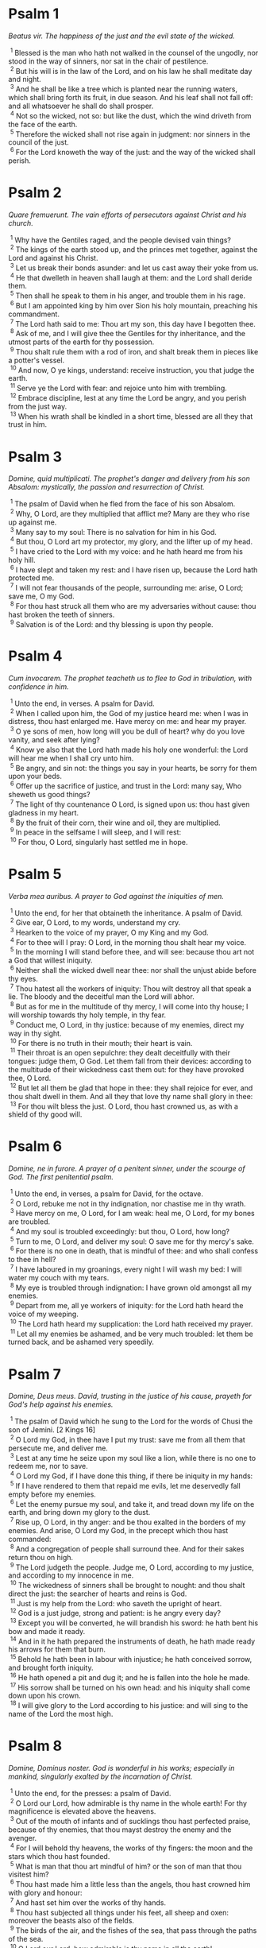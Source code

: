 #+OPTIONS: author:nil
#+OPTIONS: date:nil
#+OPTIONS: creator:nil
#+OPTIONS: timestamp:nil
#+OPTIONS: \n:t
#+OPTIONS: toc:nil
#+OPTIONS: ^:{}

#+LATEX_CLASS_OPTIONS: [a5paper,12pt]
#+LATEX_HEADER:\setlength{\parindent}{0em}
#+LATEX_HEADER:\setlength{\parskip}{0em}
#+LATEX_HEADER:\usepackage[lmargin=1.5cm,tmargin=1.5cm,rmargin=1.5cm,bmargin=1.5cm]{geometry}
#+LATEX_HEADER:\setcounter{secnumdepth}{0}

#+LATEX_HEADER:\usepackage{multicol}
#+LATEX_HEADER:\setlength{\columnsep}{2em}
#+LATEX_HEADER:\usepackage{color}
#+LATEX_HEADER:\setlength{\columnseprule}{0.5pt}
#+LATEX_HEADER:\def\columnseprulecolor{\color{black}}

#+LATEX_HEADER:\usepackage{titlesec}
#+LATEX_HEADER:\titlespacing\section{0pt}{0pt}{0pt}

#+LATEX_HEADER:\usepackage{fancyhdr}
#+LATEX_HEADER:\pagestyle{fancy}
#+LATEX_HEADER:\fancyhf{}
#+LATEX_HEADER:\fancyhead[C]{\leftmark}
#+LATEX_HEADER:\fancyfoot[C]{\thepage}
#+LATEX_HEADER:\renewcommand{\headrulewidth}{1pt}
#+LATEX_HEADER:\renewcommand{\footrulewidth}{1pt}

#+LATEX:\begin{multicols*}{2}

* Psalm 1
/Beatus vir. The happiness of the just and the evil state of the wicked./

\nbsp{}^{1} Blessed is the man who hath not walked in the counsel of the ungodly, nor stood in the way of sinners, nor sat in the chair of pestilence.
\nbsp{}^{2} But his will is in the law of the Lord, and on his law he shall meditate day and night.
\nbsp{}^{3} And he shall be like a tree which is planted near the running waters, which shall bring forth its fruit, in due season. And his leaf shall not fall off: and all whatsoever he shall do shall prosper.
\nbsp{}^{4} Not so the wicked, not so: but like the dust, which the wind driveth from the face of the earth.
\nbsp{}^{5} Therefore the wicked shall not rise again in judgment: nor sinners in the council of the just.
\nbsp{}^{6} For the Lord knoweth the way of the just: and the way of the wicked shall perish.

* Psalm 2
/Quare fremuerunt. The vain efforts of persecutors against Christ and his church./

\nbsp{}^{1} Why have the Gentiles raged, and the people devised vain things?
\nbsp{}^{2} The kings of the earth stood up, and the princes met together, against the Lord and against his Christ.
\nbsp{}^{3} Let us break their bonds asunder: and let us cast away their yoke from us.
\nbsp{}^{4} He that dwelleth in heaven shall laugh at them: and the Lord shall deride them.
\nbsp{}^{5} Then shall he speak to them in his anger, and trouble them in his rage.
\nbsp{}^{6} But I am appointed king by him over Sion his holy mountain, preaching his commandment.
\nbsp{}^{7} The Lord hath said to me: Thou art my son, this day have I begotten thee.
\nbsp{}^{8} Ask of me, and I will give thee the Gentiles for thy inheritance, and the utmost parts of the earth for thy possession.
\nbsp{}^{9} Thou shalt rule them with a rod of iron, and shalt break them in pieces like a potter's vessel.
\nbsp{}^{10} And now, O ye kings, understand: receive instruction, you that judge the earth.
\nbsp{}^{11} Serve ye the Lord with fear: and rejoice unto him with trembling.
\nbsp{}^{12} Embrace discipline, lest at any time the Lord be angry, and you perish from the just way.
\nbsp{}^{13} When his wrath shall be kindled in a short time, blessed are all they that trust in him.

* Psalm 3
/Domine, quid multiplicati. The prophet's danger and delivery from his son Absalom: mystically, the passion and resurrection of Christ./

\nbsp{}^{1} The psalm of David when he fled from the face of his son Absalom.
\nbsp{}^{2} Why, O Lord, are they multiplied that afflict me? Many are they who rise up against me.
\nbsp{}^{3} Many say to my soul: There is no salvation for him in his God.
\nbsp{}^{4} But thou, O Lord art my protector, my glory, and the lifter up of my head.
\nbsp{}^{5} I have cried to the Lord with my voice: and he hath heard me from his holy hill.
\nbsp{}^{6} I have slept and taken my rest: and I have risen up, because the Lord hath protected me.
\nbsp{}^{7} I will not fear thousands of the people, surrounding me: arise, O Lord; save me, O my God.
\nbsp{}^{8} For thou hast struck all them who are my adversaries without cause: thou hast broken the teeth of sinners.
\nbsp{}^{9} Salvation is of the Lord: and thy blessing is upon thy people.

* Psalm 4
/Cum invocarem. The prophet teacheth us to flee to God in tribulation, with confidence in him./

\nbsp{}^{1} Unto the end, in verses. A psalm for David.
\nbsp{}^{2} When I called upon him, the God of my justice heard me: when I was in distress, thou hast enlarged me. Have mercy on me: and hear my prayer.
\nbsp{}^{3} O ye sons of men, how long will you be dull of heart? why do you love vanity, and seek after lying?
\nbsp{}^{4} Know ye also that the Lord hath made his holy one wonderful: the Lord will hear me when I shall cry unto him.
\nbsp{}^{5} Be angry, and sin not: the things you say in your hearts, be sorry for them upon your beds.
\nbsp{}^{6} Offer up the sacrifice of justice, and trust in the Lord: many say, Who sheweth us good things?
\nbsp{}^{7} The light of thy countenance O Lord, is signed upon us: thou hast given gladness in my heart.
\nbsp{}^{8} By the fruit of their corn, their wine and oil, they are multiplied.
\nbsp{}^{9} In peace in the selfsame I will sleep, and I will rest:
\nbsp{}^{10} For thou, O Lord, singularly hast settled me in hope.

* Psalm 5
/Verba mea auribus. A prayer to God against the iniquities of men./

\nbsp{}^{1} Unto the end, for her that obtaineth the inheritance. A psalm of David.
\nbsp{}^{2} Give ear, O Lord, to my words, understand my cry.
\nbsp{}^{3} Hearken to the voice of my prayer, O my King and my God.
\nbsp{}^{4} For to thee will I pray: O Lord, in the morning thou shalt hear my voice.
\nbsp{}^{5} In the morning I will stand before thee, and will see: because thou art not a God that willest iniquity.
\nbsp{}^{6} Neither shall the wicked dwell near thee: nor shall the unjust abide before thy eyes.
\nbsp{}^{7} Thou hatest all the workers of iniquity: Thou wilt destroy all that speak a lie. The bloody and the deceitful man the Lord will abhor.
\nbsp{}^{8} But as for me in the multitude of thy mercy, I will come into thy house; I will worship towards thy holy temple, in thy fear.
\nbsp{}^{9} Conduct me, O Lord, in thy justice: because of my enemies, direct my way in thy sight.
\nbsp{}^{10} For there is no truth in their mouth; their heart is vain.
\nbsp{}^{11} Their throat is an open sepulchre: they dealt deceitfully with their tongues: judge them, O God. Let them fall from their devices: according to the multitude of their wickedness cast them out: for they have provoked thee, O Lord.
\nbsp{}^{12} But let all them be glad that hope in thee: they shall rejoice for ever, and thou shalt dwell in them. And all they that love thy name shall glory in thee:
\nbsp{}^{13} For thou wilt bless the just. O Lord, thou hast crowned us, as with a shield of thy good will.

* Psalm 6
/Domine, ne in furore. A prayer of a penitent sinner, under the scourge of God. The first penitential psalm./

\nbsp{}^{1} Unto the end, in verses, a psalm for David, for the octave.
\nbsp{}^{2} O Lord, rebuke me not in thy indignation, nor chastise me in thy wrath.
\nbsp{}^{3} Have mercy on me, O Lord, for I am weak: heal me, O Lord, for my bones are troubled.
\nbsp{}^{4} And my soul is troubled exceedingly: but thou, O Lord, how long?
\nbsp{}^{5} Turn to me, O Lord, and deliver my soul: O save me for thy mercy's sake.
\nbsp{}^{6} For there is no one in death, that is mindful of thee: and who shall confess to thee in hell?
\nbsp{}^{7} I have laboured in my groanings, every night I will wash my bed: I will water my couch with my tears.
\nbsp{}^{8} My eye is troubled through indignation: I have grown old amongst all my enemies.
\nbsp{}^{9} Depart from me, all ye workers of iniquity: for the Lord hath heard the voice of my weeping.
\nbsp{}^{10} The Lord hath heard my supplication: the Lord hath received my prayer.
\nbsp{}^{11} Let all my enemies be ashamed, and be very much troubled: let them be turned back, and be ashamed very speedily.

* Psalm 7
/Domine, Deus meus. David, trusting in the justice of his cause, prayeth for God's help against his enemies./

\nbsp{}^{1} The psalm of David which he sung to the Lord for the words of Chusi the son of Jemini. [2 Kings 16]
\nbsp{}^{2} O Lord my God, in thee have I put my trust: save me from all them that persecute me, and deliver me.
\nbsp{}^{3} Lest at any time he seize upon my soul like a lion, while there is no one to redeem me, nor to save.
\nbsp{}^{4} O Lord my God, if I have done this thing, if there be iniquity in my hands:
\nbsp{}^{5} If I have rendered to them that repaid me evils, let me deservedly fall empty before my enemies.
\nbsp{}^{6} Let the enemy pursue my soul, and take it, and tread down my life on the earth, and bring down my glory to the dust.
\nbsp{}^{7} Rise up, O Lord, in thy anger: and be thou exalted in the borders of my enemies. And arise, O Lord my God, in the precept which thou hast commanded:
\nbsp{}^{8} And a congregation of people shall surround thee. And for their sakes return thou on high.
\nbsp{}^{9} The Lord judgeth the people. Judge me, O Lord, according to my justice, and according to my innocence in me.
\nbsp{}^{10} The wickedness of sinners shall be brought to nought: and thou shalt direct the just: the searcher of hearts and reins is God.
\nbsp{}^{11} Just is my help from the Lord: who saveth the upright of heart.
\nbsp{}^{12} God is a just judge, strong and patient: is he angry every day?
\nbsp{}^{13} Except you will be converted, he will brandish his sword: he hath bent his bow and made it ready.
\nbsp{}^{14} And in it he hath prepared the instruments of death, he hath made ready his arrows for them that burn.
\nbsp{}^{15} Behold he hath been in labour with injustice; he hath conceived sorrow, and brought forth iniquity.
\nbsp{}^{16} He hath opened a pit and dug it; and he is fallen into the hole he made.
\nbsp{}^{17} His sorrow shall be turned on his own head: and his iniquity shall come down upon his crown.
\nbsp{}^{18} I will give glory to the Lord according to his justice: and will sing to the name of the Lord the most high.

* Psalm 8
/Domine, Dominus noster. God is wonderful in his works; especially in mankind, singularly exalted by the incarnation of Christ./

\nbsp{}^{1} Unto the end, for the presses: a psalm of David.
\nbsp{}^{2} O Lord our Lord, how admirable is thy name in the whole earth! For thy magnificence is elevated above the heavens.
\nbsp{}^{3} Out of the mouth of infants and of sucklings thou hast perfected praise, because of thy enemies, that thou mayst destroy the enemy and the avenger.
\nbsp{}^{4} For I will behold thy heavens, the works of thy fingers: the moon and the stars which thou hast founded.
\nbsp{}^{5} What is man that thou art mindful of him? or the son of man that thou visitest him?
\nbsp{}^{6} Thou hast made him a little less than the angels, thou hast crowned him with glory and honour:
\nbsp{}^{7} And hast set him over the works of thy hands.
\nbsp{}^{8} Thou hast subjected all things under his feet, all sheep and oxen: moreover the beasts also of the fields.
\nbsp{}^{9} The birds of the air, and the fishes of the sea, that pass through the paths of the sea.
\nbsp{}^{10} O Lord our Lord, how admirable is thy name in all the earth!

* Psalm 9
/Confitebor tibi, Domine. The church praiseth God for his protection against her enemies. [Note. The second part below verses 1-21 is the Hebrew Psalm 10.]/

\nbsp{}^{1} Unto the end, for the hidden things of the Son. A psalm for David.
\nbsp{}^{2} I will give praise to thee, O Lord, with my whole heart: I will relate all thy wonders.
\nbsp{}^{3} I will be glad and rejoice in thee: I will sing to thy name, O thou most high.
\nbsp{}^{4} When my enemy shall be turned back: they shall be weakened and perish before thy face.
\nbsp{}^{5} For thou hast maintained my judgment and my cause: thou hast sat on the throne, who judgest justice.
\nbsp{}^{6} Thou hast rebuked the Gentiles, and the wicked one hath perished: thou hast blotted out their name for ever and ever.
\nbsp{}^{7} The swords of the enemy have failed unto the end: and their cities thou hast destroyed. Their memory hath perished with a noise.
\nbsp{}^{8} But the Lord remaineth for ever. He hath prepared his throne in judgment:
\nbsp{}^{9} And he shall judge the world in equity, he shall judge the people in justice.
\nbsp{}^{10} And the Lord is become a refuge for the poor: a helper in due time in tribulation.
\nbsp{}^{11} And let them trust in thee who know thy name: for thou hast not forsaken them that seek thee, O Lord.
\nbsp{}^{12} Sing ye to the Lord, who dwelleth in Sion: declare his ways among the Gentiles:
\nbsp{}^{13} For requiring their blood he hath remembered them: he hath not forgotten the cry of the poor.
\nbsp{}^{14} Have mercy on me, O Lord: see my humiliation which I suffer from my enemies.
\nbsp{}^{15} Thou that liftest me up from the gates of death, that I may declare all thy praises in the gates of the daughter of Sion.
\nbsp{}^{16} I will rejoice in thy salvation: the Gentiles have stuck fast in the destruction which they have prepared. Their foot hath been taken in the very snare which they hid.
\nbsp{}^{17} The Lord shall be known when he executeth judgments: the sinner hath been caught in the works of his own hands.
\nbsp{}^{18} The wicked shall be turned into hell, all the nations that forget God.
\nbsp{}^{19} For the poor man shall not be forgotten to the end: the patience of the poor shall not perish for ever.
\nbsp{}^{20} Arise, O Lord, let not man be strengthened: let the Gentiles be judged in thy sight.
\nbsp{}^{21} Appoint, O Lord, a lawgiver over them: that the Gentiles may know themselves to be but men.

/Hebrews Psalm 10/

\nbsp{}^{1} Why, O Lord, hast thou retired afar off? why dost thou slight us in our wants, in the time of trouble?
\nbsp{}^{2} Whilst the wicked man is proud, the poor is set on fire: they are caught in the counsels which they devise.
\nbsp{}^{3} For the sinner is praised in the desires of his soul: and the unjust man is blessed.
\nbsp{}^{4} The sinner hath provoked the Lord according to the multitude of his wrath he will not seek him:
\nbsp{}^{5} God is not before his eyes: his ways are filthy at all times. Thy judgments are removed from his sight: he shall rule over all his enemies.
\nbsp{}^{6} For he hath said in his heart: I shall not be moved from generation to generation, and shall be without evil.
\nbsp{}^{7} His mouth is full of cursing, and of bitterness, and of deceit: under his tongue are labour and sorrow.
\nbsp{}^{8} He sitteth in ambush with the rich in private places, that he may kill the innocent.
\nbsp{}^{9} His eyes are upon the poor man: He lieth in wait in secret like a lion in his den. He lieth in ambush that he may catch the poor man: to catch the poor, whilst he draweth him to him.
\nbsp{}^{10} In his net he will bring him down, he will crouch and fall, when he shall have power over the poor.
\nbsp{}^{11} For he hath said in his heart: God hath forgotten, he hath turned away his face not to see to the end.
\nbsp{}^{12} Arise, O Lord God, let thy hand be exalted: forget not the poor.
\nbsp{}^{13} Wherefore hath the wicked provoked God? for he hath said in his heart: He will not require it.
\nbsp{}^{14} Thou seest it, for thou considerest labour and sorrow: that thou mayst deliver them into thy hands. To thee is the poor man left: thou wilt be a helper to the orphan.
\nbsp{}^{15} Break thou the arm of the sinner and of the malignant: his sin shall be sought, and shall not be found.
\nbsp{}^{16} The Lord shall reign to eternity, yea, for ever and ever: ye Gentiles shall perish from his land.
\nbsp{}^{17} The Lord hath heard the desire of the poor: thy ear hath heard the preparation of their heart.
\nbsp{}^{18} To judge for the fatherless and for the humble, that man may no more presume to magnify himself upon earth.

* Psalm 10
/In Domino confido. The just man's confidence in God in the midst of persecutions./

\nbsp{}^{1} Unto the end. A psalm for David.
\nbsp{}^{2} In the Lord I put my trust: how then do you say to my soul: Get thee away from hence to the mountain like a sparrow?
\nbsp{}^{3} For, lo, the wicked have bent their bow; they have prepared their arrows in the quiver; to shoot in the dark the upright of heart.
\nbsp{}^{4} For they have destroyed the things which thou hast made: but what has the just man done?
\nbsp{}^{5} The Lord is in his holy temple, the Lord's throne is in heaven. His eyes look on the poor man: his eyelids examine the sons of men.
\nbsp{}^{6} The Lord trieth the just and the wicked: but he that loveth iniquity hateth his own soul.
\nbsp{}^{7} He shall rain snares upon sinners: fire and brimstone and storms of winds shall be the portion of their cup.
\nbsp{}^{8} For the Lord is just, and hath loved justice: his countenance hath beheld righteousness.

* Psalm 11
/Salvum me fac. The prophet calls for God's help against the wicked./

\nbsp{}^{1} Unto the end; for the octave, a psalm for David.
\nbsp{}^{2} Save me, O Lord, for there is now no saint: truths are decayed from among the children of men.
\nbsp{}^{3} They have spoken vain things every one to his neighbour: with deceitful lips, and with a double heart have they spoken.
\nbsp{}^{4} May the Lord destroy all deceitful lips, and the tongue that speaketh proud things.
\nbsp{}^{5} Who have said: We will magnify our tongue; our lips are our own; who is Lord over us?
\nbsp{}^{6} By reason of the misery of the needy, and the groans of the poor, now will I arise, saith the Lord. I will set him in safety; I will deal confidently in his regard.
\nbsp{}^{7} The words of the Lord are pure words: as silver tried by the fire, purged from the earth refined seven times.
\nbsp{}^{8} Thou, O Lord, wilt preserve us: and keep us from this generation for ever.
\nbsp{}^{9} The wicked walk round about: according to thy highness, thou hast multiplied the children of men.

* Psalm 12
/Usquequo, Domine. A prayer in tribulation./

\nbsp{}^{1} Unto the end, a psalm for David. How long, O Lord, wilt thou forget me unto the end? how long dost thou turn away thy face from me?
\nbsp{}^{2} How long shall I take counsels in my soul, sorrow in my heart all the day?
\nbsp{}^{3} How long shall my enemy be exalted over me?
\nbsp{}^{4} Consider, and hear me, O Lord my God. Enlighten my eyes that I never sleep in death:
\nbsp{}^{5} Lest at any time my enemy say: I have prevailed against him. They that trouble me will rejoice when I am moved:
\nbsp{}^{6} But I have trusted in thy mercy. My heart shall rejoice in thy salvation: I will sing to the Lord, who giveth me good things: yea I will sing to the name of the Lord the most high.

* Psalm 13
/Dixit insipiens. The general corruption of man before our redemption by Christ./

\nbsp{}^{1} Unto the end, a psalm for David. The fool hath said in his heart: There is no God, They are corrupt, and are become abominable in their ways: there is none that doth good, no not one.
\nbsp{}^{2} The Lord hath looked down from heaven upon the children of men, to see if there be any that understand and seek God.
\nbsp{}^{3} They are all gone aside, they are become unprofitable together: there is none that doth good, no not one. Their throat is an open sepulchre: with their tongues they acted deceitfully; the poison of asps is under their lips. Their mouth is full of cursing and bitterness; their feet are swift to shed blood. Destruction and unhappiness in their ways: and the way of peace they have not known: there is no fear of God before their eyes.
\nbsp{}^{4} Shall not all they know that work iniquity, who devour my people as they eat bread?
\nbsp{}^{5} They have not called upon the Lord: there have they trembled for fear, where there was no fear.
\nbsp{}^{6} For the Lord is in the just generation: you have confounded the counsel of the poor man, but the Lord is his hope.
\nbsp{}^{7} Who shall give out of Sion the salvation of Israel? when the Lord shall have turned away the captivity of his people, Jacob shall rejoice and Israel shall be glad.

* Psalm 14
/Domine, quis habitabit. What kind of men shall dwell in the heavenly Sion./

\nbsp{}^{1} A psalm of David. Lord, who shall dwell in thy tabernacle? or who shall rest in thy holy hill?
\nbsp{}^{2} He that walketh without blemish, and worketh justice:
\nbsp{}^{3} He that speaketh truth in his heart, who hath not used deceit in his tongue: Nor hath done evil to his neighbour: nor taken up a reproach against his neighbours.
\nbsp{}^{4} In his sight the malignant is brought to nothing: but he glorifieth them that fear the Lord. He that sweareth to his neighbour, and deceiveth not;
\nbsp{}^{5} He that hath not put out his money to usury, nor taken bribes against the innocent: He that doth these things shall not be moved for ever.

* Psalm 15
/Conserva me, Domine. Christ's future victory and triumph over the world and death./

\nbsp{}^{1} The inscription of a title to David himself. Preserve me, O Lord, for I have put my trust in thee.
\nbsp{}^{2} I have said to the Lord, thou art my God, for thou hast no need of my goods.
\nbsp{}^{3} To the saints, who are in his land, he hath made wonderful all my desires in them.
\nbsp{}^{4} Their infirmities were multiplied: afterwards they made haste. I will not gather together their meetings for blood offerings: nor will I be mindful of their names by my lips.
\nbsp{}^{5} The Lord is the portion of my inheritance and of my cup: it is thou that wilt restore my inheritance to me.
\nbsp{}^{6} The lines are fallen unto me in goodly places: for my inheritance is goodly to me.
\nbsp{}^{7} I will bless the Lord, who hath given me understanding: moreover my reins also have corrected me even till night.
\nbsp{}^{8} I set the Lord always in my sight: for he is at my right hand, that I be not moved.
\nbsp{}^{9} Therefore my heart hath been glad, and my tongue hath rejoiced: moreover my flesh also shall rest in hope.
\nbsp{}^{10} Because thou wilt not leave my soul in hell; nor wilt thou give thy holy one to see corruption.
\nbsp{}^{11} Thou hast made known to me the ways of life, thou shalt fill me with joy with thy countenance: at thy right hand are delights even to the end.

* Psalm 16
/Exaudi, Domine, justitiam. A just man's prayer in tribulation against the malice of his enemy./

\nbsp{}^{1} The prayer of David. Hear, O Lord, my justice: attend to my supplication. Give ear unto my prayer, which proceedeth not from deceitful lips.
\nbsp{}^{2} Let my judgment come forth from thy countenance: let thy eyes behold the things that are equitable.
\nbsp{}^{3} Thou hast proved my heart, and visited it by night, thou hast tried me by fire: and iniquity hath not been found in me.
\nbsp{}^{4} That my mouth may not speak the works of men: for the sake of the words of thy lips, I have kept hard ways.
\nbsp{}^{5} Perfect thou my goings in thy paths: that my footsteps be not moved.
\nbsp{}^{6} I have cried to thee, for thou, O God, hast heard me: O incline thy ear unto me, and hear my words.
\nbsp{}^{7} Shew forth thy wonderful mercies; thou who savest them that trust in thee.
\nbsp{}^{8} From them that resist thy right hand keep me, as the apple of thy eye. Protect me under the shadow of thy wings.
\nbsp{}^{9} From the face of the wicked who have afflicted me. My enemies have surrounded my soul:
\nbsp{}^{10} They have shut up their fat: their mouth hath spoken proudly.
\nbsp{}^{11} They have cast me forth and now they have surrounded me: they have set their eyes bowing down to the earth.
\nbsp{}^{12} They have taken me, as a lion prepared for the prey; and as a young lion dwelling in secret places.
\nbsp{}^{13} Arise, O Lord, disappoint him and supplant him; deliver my soul from the wicked one: thy sword
\nbsp{}^{14} From the enemies of thy hand. O Lord, divide them from the few of the earth in their life: their belly is filled from thy hidden stores. They are full of children: and they have left to their little ones the rest of their substance.
\nbsp{}^{15} But as for me, I will appear before thy sight in justice: I shall be satisfied when thy glory shall appear.

* Psalm 17
/Diligam te, Domine. David's thanks to God for his delivery from all his enemies./

\nbsp{}^{1} Unto the end, for David the servant of the Lord, who spoke to the Lord the words of this canticle, in the day that the Lord delivered him from the hands of all his enemies, and from the hand of Saul. [2 Kings 22]
\nbsp{}^{2} I will love thee, O Lord, my strength:
\nbsp{}^{3} The Lord is my firmament, my refuge, and my deliverer. My God is my helper, and in him will I put my trust. My protector and the horn of my salvation, and my support.
\nbsp{}^{4} Praising I will call upon the Lord: and I shall be saved from my enemies.
\nbsp{}^{5} The sorrows of death surrounded me: and the torrents of iniquity troubled me.
\nbsp{}^{6} The sorrows of hell encompassed me: and the snares of death prevented me.
\nbsp{}^{7} In my affliction I called upon the Lord, and I cried to my God: And he heard my voice from his holy temple: and my cry before him came into his ears.
\nbsp{}^{8} The earth shook and trembled: the foundations of the mountains were troubled and were moved, because he was angry with them.
\nbsp{}^{9} There went up a smoke in his wrath: and a fire flamed from his face: coals were kindled by it.
\nbsp{}^{10} He bowed the heavens, and came down: and darkness was under his feet.
\nbsp{}^{11} And he ascended upon the cherubim, and he flew; he flew upon the wings of the winds.
\nbsp{}^{12} And he made darkness his covert, his pavilion round about him: dark waters in the clouds of the air.
\nbsp{}^{13} At the brightness that was before him the clouds passed, hail and coals of fire.
\nbsp{}^{14} And the Lord thundered from heaven, and the highest gave his voice: hail and coals of fire.
\nbsp{}^{15} And he sent forth his arrows, and he scattered them: he multiplied lightnings, and troubled them.
\nbsp{}^{16} Then the fountains of waters appeared, and the foundations of the world were discovered: At thy rebuke, O Lord, at the blast of the spirit of thy wrath.
\nbsp{}^{17} He sent from on high, and took me: and received me out of many waters.
\nbsp{}^{18} He delivered me from my strongest enemies, and from them that hated me: for they were too strong for me.
\nbsp{}^{19} They prevented me in the day of my affliction: and the Lord became my protector.
\nbsp{}^{20} And he brought me forth into a large place: he saved me, because he was well pleased with me.
\nbsp{}^{21} And the Lord will reward me according to my justice; and will repay me according to the cleanness of my hands:
\nbsp{}^{22} Because I have kept the ways of the Lord; and have not done wickedly against my God.
\nbsp{}^{23} For till his judgments are in my sight: and his justices I have not put away from me.
\nbsp{}^{24} And I shall be spotless with him: and shall keep myself from my iniquity.
\nbsp{}^{25} And the Lord will reward me according to my justice; and according to the cleanness of my hands before his eyes.
\nbsp{}^{26} With the holy, thou wilt be holy; and with the innocent man thou wilt be innocent.
\nbsp{}^{27} And with the elect thou wilt be elect: and with the perverse thou wilt be perverted.
\nbsp{}^{28} For thou wilt save the humble people; but wilt bring down the eyes of the proud.
\nbsp{}^{29} For thou lightest my lamp, O Lord: O my God enlighten my darkness.
\nbsp{}^{30} For by thee I shall be delivered from temptation; and through my God I shall go over a wall.
\nbsp{}^{31} As for my God, his way is undefiled: the words of the Lord are fire tried: he is the protector of all that trust in him.
\nbsp{}^{32} For who is God but the Lord? or who is God but our God?
\nbsp{}^{33} God who hath girt me with strength; and made my way blameless.
\nbsp{}^{34} Who hath made my feet like the feet of harts: and who setteth me upon high places.
\nbsp{}^{35} Who teacheth my hands to war: and thou hast made my arms like a brazen bow.
\nbsp{}^{36} And thou hast given me the protection of thy salvation: and thy right hand hath held me up: And thy discipline hath corrected me unto the end: and thy discipline, the same shall teach me.
\nbsp{}^{37} Thou hast enlarged my steps under me; and my feet are not weakened.
\nbsp{}^{38} I will pursue after my enemies, and overtake them: and I will not turn again till they are consumed.
\nbsp{}^{39} I will break them, and they shall not be able to stand: they shall fall under my feet.
\nbsp{}^{40} And thou hast girded me with strength unto battle; and hast subdued under me them that rose up against me.
\nbsp{}^{41} And thou hast made my enemies turn their back upon me, and hast destroyed them that hated me.
\nbsp{}^{42} They cried, but there was none to save them, to the Lord: but he heard them not.
\nbsp{}^{43} And I shall beat them as small as the dust before the wind; I shall bring them to nought, like the dirt in the streets.
\nbsp{}^{44} Thou wilt deliver me from the contradictions of the people: thou wilt make me head of the Gentiles.
\nbsp{}^{45} A people, which I knew not, hath served me: at the hearing of the ear they have obeyed me.
\nbsp{}^{46} The children that are strangers have lied to me, strange children have faded away, and have halted from their paths.
\nbsp{}^{47} The Lord liveth, and blessed be my God, and let the God of my salvation be exalted:
\nbsp{}^{48} O God, who avengest me, and subduest the people under me, my deliverer from my enemies.
\nbsp{}^{49} And thou wilt lift me up above them that rise up against me: from the unjust man thou wilt deliver me.
\nbsp{}^{50} Therefore will I give glory to thee, O Lord, among the nations, and I will sing a psalm to thy name.
\nbsp{}^{51} Giving great deliverance to his king, and shewing mercy to David his anointed: and to his seed for ever.

* Psalm 18
/Coeli enarrant. The works of God shew forth his glory: his law is greatly to be esteemed and loved./

\nbsp{}^{1} Unto the end. A psalm for David.
\nbsp{}^{2} The heavens shew forth the glory of God, and the firmament declareth the work of his hands.
\nbsp{}^{3} Day to day uttereth speech, and night to night sheweth knowledge.
\nbsp{}^{4} There are no speeches nor languages, where their voices are not heard.
\nbsp{}^{5} Their sound hath gone forth into all the earth: and their words unto the ends of the world.
\nbsp{}^{6} He hath set his tabernacle in the sun: and he, as a bridegroom coming out of his bride chamber, Hath rejoiced as a giant to run the way:
\nbsp{}^{7} His going out is from the end of heaven, And his circuit even to the end thereof: and there is no one that can hide himself from his heat.
\nbsp{}^{8} The law of the Lord is unspotted, converting souls: the testimony of the Lord is faithful, giving wisdom to little ones.
\nbsp{}^{9} The justices of the Lord are right, rejoicing hearts: the commandment of the Lord is lightsome, enlightening the eyes.
\nbsp{}^{10} The fear of the Lord is holy, enduring for ever and ever: the judgments of the Lord are true, justified in themselves.
\nbsp{}^{11} More to be desired than gold and many precious stones: and sweeter than honey and the honeycomb.
\nbsp{}^{12} For thy servant keepeth them, and in keeping them there is a great reward.
\nbsp{}^{13} Who can understand sins? from my secret ones cleanse me, O Lord:
\nbsp{}^{14} And from those of others spare thy servant. If they shall have no dominion over me, then shall I be without spot: and I shall be cleansed from the greatest sin.
\nbsp{}^{15} And the words of my mouth shall be such as may please: and the meditation of my heart always in thy sight. O Lord, my helper, and my redeemer.

* Psalm 19
/Exaudiat te Dominus. A prayer for the king./

\nbsp{}^{1} Unto the end. A psalm for David.
\nbsp{}^{2} May the Lord hear thee in the day of tribulation: may the name of the God of Jacob protect thee.
\nbsp{}^{3} May he send thee help from the sanctuary: and defend thee out of Sion.
\nbsp{}^{4} May he be mindful of all thy sacrifices: and may thy whole burnt offering be made fat.
\nbsp{}^{5} May he give thee according to thy own heart; and confirm all thy counsels.
\nbsp{}^{6} We will rejoice in thy salvation; and in the name of our God we shall be exalted.
\nbsp{}^{7} The Lord fulfill all thy petitions: now have I known that the Lord hath saved his anointed. He will hear him from his holy heaven: the salvation of his right hand is in powers.
\nbsp{}^{8} Some trust in chariots, and some in horses: but we will call upon the name of the Lord our God.
\nbsp{}^{9} They are bound, and have fallen; but we are risen, and are set upright. O Lord, save the king: and hear us in the day that we shall call upon thee.

* Psalm 20
/Domine, in virtute. Praise to God for Christ's exaltation after his passion./

\nbsp{}^{1} Unto the end. A psalm for David.
\nbsp{}^{2} In thy strength, O Lord, the king shall joy; and in thy salvation he shall rejoice exceedingly.
\nbsp{}^{3} Thou hast given him his heart's desire: and hast not withholden from him the will of his lips.
\nbsp{}^{4} For thou hast prevented him with blessings of sweetness: thou hast set on his head a crown of precious stones.
\nbsp{}^{5} He asked life of thee: and thou hast given him length of days for ever and ever.
\nbsp{}^{6} His glory is great in thy salvation: glory and great beauty shalt thou lay upon him.
\nbsp{}^{7} For thou shalt give him to be a blessing for ever and ever: thou shalt make him joyful in gladness with thy countenance.
\nbsp{}^{8} For the king hopeth in the Lord: and through the mercy of the most High he shall not be moved.
\nbsp{}^{9} Let thy hand be found by all thy enemies: let thy right hand find out all them that hate thee.
\nbsp{}^{10} Thou shalt make them as an oven of fire, in the time of thy anger: the Lord shall trouble them in his wrath, and fire shall devour them.
\nbsp{}^{11} Their fruit shalt thou destroy from the earth: and their seed from among the children of men.
\nbsp{}^{12} For they have intended evils against thee: they have devised counsels which they have not been able to establish.
\nbsp{}^{13} For thou shalt make them turn their back: in thy remnants thou shalt prepare their face.
\nbsp{}^{14} Be thou exalted, O Lord, in thy own strength: we will sing and praise thy power.

* Psalm 21
/Deus Deus meus. Christ's passion: and the conversion of the Gentiles./

\nbsp{}^{1} Unto the end, for the morning protection, a psalm for David.
\nbsp{}^{2} O God my God, look upon me: why hast thou forsaken me? Far from my salvation are the words of my sins.
\nbsp{}^{3} O my God, I shall cry by day, and thou wilt not hear: and by night, and it shall not be reputed as folly in me.
\nbsp{}^{4} But thou dwellest in the holy place, the praise of Israel.
\nbsp{}^{5} In thee have our fathers hoped: they have hoped, and thou hast delivered them.


\nbsp{}^{6} They cried to thee, and they were saved: they trusted in thee, and were not confounded.
\nbsp{}^{7} But I am a worm, and no man: the reproach of men, and the outcast of the people.
\nbsp{}^{8} All they that saw me have laughed me to scorn: they have spoken with the lips, and wagged the head.
\nbsp{}^{9} He hoped in the Lord, let him deliver him: let him save him, seeing he delighteth in him.
\nbsp{}^{10} For thou art he that hast drawn me out of the womb: my hope from the breasts of my mother.
\nbsp{}^{11} I was cast upon thee from the womb. From my mother's womb thou art my God,
\nbsp{}^{12} Depart not from me. For tribulation is very near: for there is none to help me.
\nbsp{}^{13} Many calves have surrounded me: fat bulls have besieged me.
\nbsp{}^{14} They have opened their mouths against me, as a lion ravening and roaring.
\nbsp{}^{15} I am poured out like water; and all my bones are scattered. My heart is become like wax melting in the midst of my bowels.
\nbsp{}^{16} My strength is dried up like a potsherd, and my tongue hath cleaved to my jaws: and thou hast brought me down into the dust of death.
\nbsp{}^{17} For many dogs have encompassed me: the council of the malignant hath besieged me. They have dug my hands and feet.
\nbsp{}^{18} They have numbered all my bones. And they have looked and stared upon me.
\nbsp{}^{19} They parted my garments amongst them; and upon my vesture they cast lots.
\nbsp{}^{20} But thou, O Lord, remove not thy help to a distance from me; look towards my defence.
\nbsp{}^{21} Deliver, O God, my soul from the sword: my only one from the hand of the dog.
\nbsp{}^{22} Save me from the lion's mouth; and my lowness from the horns of the unicorns.
\nbsp{}^{23} I will declare thy name to my brethren: in the midst of the church will I praise thee.
\nbsp{}^{24} Ye that fear the Lord, praise him: all ye the seed of Jacob, glorify him.
\nbsp{}^{25} Let all the seed of Israel fear him: because he hath not slighted nor despised the supplication of the poor man. Neither hath he turned away his face from me: and when I cried to him he heard me.
\nbsp{}^{26} With thee is my praise in a great church: I will pay my vows in the sight of them that fear him.
\nbsp{}^{27} The poor shall eat and shall be filled: and they shall praise the Lord that seek him: their hearts shall live for ever and ever.
\nbsp{}^{28} All the ends of the earth shall remember, and shall be converted to the Lord: And all the kindreds of the Gentiles shall adore in his sight.
\nbsp{}^{29} For the kingdom is the Lord's; and he shall have dominion over the nations.
\nbsp{}^{30} All the fat ones of the earth have eaten and have adored: all they that go down to the earth shall fall before him.
\nbsp{}^{31} And to him my soul shall live: and my seed shall serve him.
\nbsp{}^{32} There shall be declared to the Lord a generation to come: and the heavens shall shew forth his justice to a people that shall be born, which the Lord hath made.

* Psalm 22
/Dominus regit me. God's spiritual benefits to faithful souls./

\nbsp{}^{1} A psalm for David. The Lord ruleth me: and I shall want nothing.
\nbsp{}^{2} He hath set me in a place of pasture. He hath brought me up, on the water of refreshment:
\nbsp{}^{3} He hath converted my soul. He hath led me on the paths of justice, for his own name's sake.
\nbsp{}^{4} For though I should walk in the midst of the shadow of death, I will fear no evils, for thou art with me. Thy rod and thy staff, they have comforted me.
\nbsp{}^{5} Thou hast prepared a table before me against them that afflict me. Thou hast anointed my head with oil; and my chalice which inebriateth me, how goodly is it!
\nbsp{}^{6} And thy mercy will follow me all the days of my life. And that I may dwell in the house of the Lord unto length of days.

* Psalm 23
/Domini est terra. Who are they that shall ascend to heaven: Christ's triumphant ascension thither./

\nbsp{}^{1} On the first day of the week, a psalm for David. The earth is the Lord's and the fulness thereof: the world, and all they that dwell therein.
\nbsp{}^{2} For he hath founded it upon the seas; and hath prepared it upon the rivers.
\nbsp{}^{3} Who shall ascend into the mountain of the Lord: or who shall stand in his holy place?
\nbsp{}^{4} The innocent in hands, and clean of heart, who hath not taken his soul in vain, nor sworn deceitfully to his neighbour.
\nbsp{}^{5} He shall receive a blessing from the Lord, and mercy from God his Saviour.
\nbsp{}^{6} This is the generation of them that seek him, of them that seek the face of the God of Jacob.
\nbsp{}^{7} Lift up your gates, O ye princes, and be ye lifted up, O eternal gates: and the King of Glory shall enter in.
\nbsp{}^{8} Who is this King of Glory? the Lord who is strong and mighty: the Lord mighty in battle.
\nbsp{}^{9} Lift up your gates, O ye princes, and be ye lifted up, O eternal gates: and the King of Glory shall enter in.
\nbsp{}^{10} Who is this King of Glory? the Lord of hosts, he is the King of Glory.

* Psalm 24
/Ad te, Domine, levavi. A prayer for grace, mercy, and protection against our enemies./

\nbsp{}^{1} Unto the end, a psalm for David. To thee, O Lord, have I lifted up my soul.
\nbsp{}^{2} In thee, O my God, I put my trust; let me not be ashamed.
\nbsp{}^{3} Neither let my enemies laugh at me: for none of them that wait on thee shall be confounded.
\nbsp{}^{4} Let all them be confounded that act unjust things without cause. Shew, O Lord, thy ways to me, and teach me thy paths.
\nbsp{}^{5} Direct me in thy truth, and teach me; for thou art God my Saviour; and on thee have I waited all the day long.
\nbsp{}^{6} Remember, O Lord, thy bowels of compassion; and thy mercies that are from the beginning of the world.
\nbsp{}^{7} The sins of my youth and my ignorances do not remember. According to thy mercy remember thou me: for thy goodness' sake, O Lord.
\nbsp{}^{8} The Lord is sweet and righteous: therefore he will give a law to sinners in the way.
\nbsp{}^{9} He will guide the mild in judgment: he will teach the meek his ways.
\nbsp{}^{10} All the ways of the Lord are mercy and truth, to them that seek after his covenant and his testimonies.
\nbsp{}^{11} For thy name's sake, O Lord, thou wilt pardon my sin: for it is great.
\nbsp{}^{12} Who is the man that feareth the Lord? He hath appointed him a law in the way he hath chosen.
\nbsp{}^{13} His soul shall dwell in good things: and his seed shall inherit the land.
\nbsp{}^{14} The Lord is a firmament to them that fear him: and his covenant shall be made manifest to them.
\nbsp{}^{15} My eyes are ever towards the Lord: for he shall pluck my feet out of the snare.
\nbsp{}^{16} Look thou upon me, and have mercy on me; for I am alone and poor.
\nbsp{}^{17} The troubles of my heart are multiplied: deliver me from my necessities.
\nbsp{}^{18} See my abjection and my labour; and forgive me all my sins.
\nbsp{}^{19} Consider my enemies for they are multiplied, and have hated me with an unjust hatred.
\nbsp{}^{20} Keep thou my soul, and deliver me: I shall not be ashamed, for I have hoped in thee.
\nbsp{}^{21} The innocent and the upright have adhered to me: because I have waited on thee.
\nbsp{}^{22} Deliver Israel, O God, from all his tribulations.

* Psalm 25
/Judica me, Domine. David's prayer to God in his distress, to be delivered, that he may come to worship him in his tabernacle./

\nbsp{}^{1} Unto the end, a psalm for David. Judge me, O Lord, for I have walked in my innocence: and I have put my trust in the Lord, and shall not be weakened.
\nbsp{}^{2} Prove me, O Lord, and try me; burn my reins and my heart.
\nbsp{}^{3} For thy mercy is before my eyes; and I am well pleased with thy truth.
\nbsp{}^{4} I have not sat with the council of vanity: neither will I go in with the doers of unjust things.
\nbsp{}^{5} I have hated the assembly of the malignant; and with the wicked I will not sit.
\nbsp{}^{6} I will wash my hands among the innocent; and will compass thy altar, O Lord:
\nbsp{}^{7} That I may hear the voice of thy praise: and tell of all thy wondrous works.
\nbsp{}^{8} I have loved, O Lord, the beauty of thy house; and the place where thy glory dwelleth.
\nbsp{}^{9} Take not away my soul, O God, with the wicked: nor my life with bloody men:
\nbsp{}^{10} In whose hands are iniquities: their right hand is filled with gifts.
\nbsp{}^{11} But as for me, I have walked in my innocence: redeem me, and have mercy on me.
\nbsp{}^{12} My foot hath stood in the direct way: in the churches I will bless thee, O Lord.

* Psalm 26
/Dominus illuminatio. David's faith and hope in God./

\nbsp{}^{1} The psalm of David before he was anointed. The Lord is my light and my salvation, whom shall I fear? The Lord is the protector of my life: of whom shall I be afraid?
\nbsp{}^{2} Whilst the wicked draw near against me, to eat my flesh. My enemies that trouble me, have themselves been weakened, and have fallen.
\nbsp{}^{3} If armies in camp should stand together against me, my heart shall not fear. If a battle should rise up against me, in this will I be confident.
\nbsp{}^{4} One thing I have asked of the Lord, this will I seek after; that I may dwell in the house of the Lord all the days of my life. That I may see the delight of the Lord, and may visit his temple.
\nbsp{}^{5} For he hath hidden me in his tabernacle; in the day of evils, he hath protected me in the secret place of his tabernacle.
\nbsp{}^{6} He hath exalted me upon a rock: and now he hath lifted up my head above my enemies. I have gone round, and have offered up in his tabernacle a sacrifice of jubilation: I will sing, and recite a psalm to the Lord.
\nbsp{}^{7} Hear, O Lord, my voice, with which I have cried to thee: have mercy on me and hear me.
\nbsp{}^{8} My heart hath said to thee: My face hath sought thee: thy face, O Lord, will I still seek.
\nbsp{}^{9} Turn not away thy face from me; decline not in thy wrath from thy servant. Be thou my helper, forsake me not; do not thou despise me, O God my Saviour.
\nbsp{}^{10} For my father and my mother have left me: but the Lord hath taken me up.
\nbsp{}^{11} Set me, O Lord, a law in thy way, and guide me in the right path, because of my enemies.
\nbsp{}^{12} Deliver me not over to the will of them that trouble me; for unjust witnesses have risen up against me; and iniquity hath lied to itself.
\nbsp{}^{13} I believe to see the good things of the Lord in the land of the living.
\nbsp{}^{14} Expect the Lord, do manfully, and let thy heart take courage, and wait thou for the Lord.

* Psalm 27
/Ad te, Domine, clamabo. David's prayer that his enemies may not prevail over him./

\nbsp{}^{1} A psalm for David himself. Unto thee will I cry, O Lord: O my God, be not thou silent to me: lest thou be silent to me, I become like them that go down into the pit.
\nbsp{}^{2} Hear, O Lord, the voice of my supplication, when I pray to thee; when I lift up my hands to thy holy temple.
\nbsp{}^{3} Draw me not away together with the wicked; and with the workers of iniquity destroy me not: Who speak peace with their neighbour, but evils are in their hearts.
\nbsp{}^{4} Give them according to their works, and according to the wickedness of their inventions. According to the works of their hands give thou to them: render to them their reward.
\nbsp{}^{5} Because they have not understood the works of the Lord, and the operations of his hands: thou shalt destroy them, and shalt not build them up.
\nbsp{}^{6} Blessed be the Lord, for he hath heard the voice of my supplication.
\nbsp{}^{7} The Lord is my helper and my protector: in him hath my heart confided, and I have been helped. And my flesh hath flourished again, and with my will I will give praise to him.
\nbsp{}^{8} The Lord is the strength of his people, and the protector of the salvation of his anointed.
\nbsp{}^{9} Save, O Lord, thy people, and bless thy inheritance: and rule them and exalt them for ever.

* Psalm 28
/Afferte Domino. An invitation to glorify God, with a commemoration of his mighty works./

\nbsp{}^{1} A psalm for David, at the finishing of the tabernacle. Bring to the Lord, O ye children of God: bring to the Lord the offspring of rams.
\nbsp{}^{2} Bring to the Lord glory and honour: bring to the Lord glory to his name: adore ye the Lord in his holy court.
\nbsp{}^{3} The voice of the Lord is upon the waters; the God of majesty hath thundered, The Lord is upon many waters.
\nbsp{}^{4} The voice of the Lord is in power; the voice of the Lord in magnificence.
\nbsp{}^{5} The voice of the Lord breaketh the cedars: yea, the Lord shall break the cedars of Libanus.
\nbsp{}^{6} And shall reduce them to pieces, as a calf of Libanus, and as the beloved son of unicorns.
\nbsp{}^{7} The voice of the Lord divideth the flame of fire:
\nbsp{}^{8} The voice of the Lord shaketh the desert: and the Lord shall shake the desert of Cades.
\nbsp{}^{9} The voice of the Lord prepareth the stags: and he will discover the thick woods: and in his temple all shall speak his glory.
\nbsp{}^{10} The Lord maketh the flood to dwell: and the Lord shall sit king for ever. The Lord will give strength to his people: the Lord will bless his people with peace.

* Psalm 29
/Exaltabo te, Domine. David praiseth God for his deliverance, and his merciful dealings with him./

\nbsp{}^{1} A psalm of a canticle, at the dedication of David's house.
\nbsp{}^{2} I will extol thee, O Lord, for thou hast upheld me: and hast not made my enemies to rejoice over me.
\nbsp{}^{3} O Lord my God, I have cried to thee, and thou hast healed me.
\nbsp{}^{4} Thou hast brought forth, O Lord, my soul from hell: thou hast saved me from them that go down into the pit.
\nbsp{}^{5} Sing to the Lord, O ye his saints: and give praise to the memory of his holiness.
\nbsp{}^{6} For wrath is in his indignation; and life in his good will. In the evening weeping shall have place, and in the morning gladness.
\nbsp{}^{7} And in my abundance I said: I shall never be moved.
\nbsp{}^{8} O Lord, in thy favour, thou gavest strength to my beauty. Thou turnedst away thy face from me, and I became troubled.
\nbsp{}^{9} To thee, O Lord, will I cry: and I will make supplication to my God.
\nbsp{}^{10} What profit is there in my blood, whilst I go down to corruption? Shall dust confess to thee, or declare thy truth?
\nbsp{}^{11} The Lord hath heard, and hath had mercy on me: the Lord became my helper.
\nbsp{}^{12} Thou hast turned for me my mourning into joy: thou hast cut my sackcloth, and hast compassed me with gladness:
\nbsp{}^{13} To the end that my glory may sing to thee, and I may not regret: O Lord my God, I will give praise to thee for ever.

* Psalm 30
/In te, Domine, speravi. A prayer of a just man under affliction./

\nbsp{}^{1} Unto the end, a psalm for David, in an ecstasy.
\nbsp{}^{2} In thee, O Lord, have I hoped, let me never be confounded: deliver me in thy justice.
\nbsp{}^{3} Bow down thy ear to me: make haste to deliver me. Be thou unto me a God, a protector, and a house of refuge, to save me.
\nbsp{}^{4} For thou art my strength and my refuge; and for thy name's sake thou wilt lead me, and nourish me.
\nbsp{}^{5} Thou wilt bring me out of this snare, which they have hidden for me: for thou art my protector.
\nbsp{}^{6} Into thy hands I commend my spirit: thou hast redeemed me, O Lord, the God of truth.
\nbsp{}^{7} Thou hast hated them that regard vanities, to no purpose. But I have hoped in the Lord:
\nbsp{}^{8} I will be glad and rejoice in thy mercy. For thou hast regarded my humility, thou hast saved my soul out of distresses.
\nbsp{}^{9} And thou hast not shut me up in the hands of the enemy: thou hast set my feet in a spacious place.
\nbsp{}^{10} Have mercy on me, O Lord, for I am afflicted: my eye is troubled with wrath, my soul, and my belly:
\nbsp{}^{11} For my life is wasted with grief: and my years in sighs. My strength is weakened through poverty and my bones are disturbed.
\nbsp{}^{12} I am become a reproach among all my enemies, and very much to my neighbours; and a fear to my acquaintance. They that saw me without fled from me.
\nbsp{}^{13} I am forgotten as one dead from the heart. I am become as a vessel that is destroyed.
\nbsp{}^{14} For I have heard the blame of many that dwell round about. While they assembled together against me, they consulted to take away my life.
\nbsp{}^{15} But I have put my trust in thee, O Lord: I said: Thou art my God.
\nbsp{}^{16} My lots are in thy hands. Deliver me out of the hands of my enemies; and from them that persecute me.
\nbsp{}^{17} Make thy face to shine upon thy servant; save me in thy mercy.
\nbsp{}^{18} Let me not be confounded, O Lord, for I have called upon thee. Let the wicked be ashamed, and be brought down to hell.
\nbsp{}^{19} Let deceitful lips be made dumb. Which speak iniquity against the just, with pride and abuse.
\nbsp{}^{20} O how great is the multitude of thy sweetness, O Lord, which thou hast hidden for them that fear thee! Which thou hast wrought for them that hope in thee, in the sight of the sons of men.
\nbsp{}^{21} Thou shalt hide them in the secret of thy face, from the disturbance of men. Thou shalt protect them in thy tabernacle from the contradiction of tongues.
\nbsp{}^{22} Blessed be the Lord, for he hath shewn his wonderful mercy to me in a fortified city.
\nbsp{}^{23} But I said in the excess of my mind: I am cast away from before thy eyes. Therefore thou hast heard the voice of my prayer, when I cried to thee.
\nbsp{}^{24} O love the Lord, all ye his saints: for the Lord will require truth, and will repay them abundantly that act proudly.
\nbsp{}^{25} Do ye manfully, and let your heart be strengthened, all ye that hope in the Lord.

* Psalm 31
/Beati quorum. The second penitential psalm./

\nbsp{}^{1} To David himself, understanding. Blessed are they whose iniquities are forgiven, and whose sins are covered.
\nbsp{}^{2} Blessed is the man to whom the Lord hath not imputed sin, and in whose spirit there is no guile.
\nbsp{}^{3} Because I was silent my bones grew old; whilst I cried out all the day long.
\nbsp{}^{4} For day and night thy hand was heavy upon me: I am turned in my anguish, whilst the thorn is fastened.
\nbsp{}^{5} I have acknowledged my sin to thee, and my injustice I have not concealed. I said I will confess against myself my injustice to the Lord: and thou hast forgiven the wickedness of my sin.
\nbsp{}^{6} For this shall every one that is holy pray to thee in a seasonable time. And yet in a flood of many waters, they shall not come nigh unto him.
\nbsp{}^{7} Thou art my refuge from the trouble which hath encompassed me: my joy, deliver me from them that surround me.
\nbsp{}^{8} I will give thee understanding, and I will instruct thee in this way, in which thou shalt go: I will fix my eyes upon thee.
\nbsp{}^{9} Do not become like the horse and the mule, who have no understanding. With bit and bridle bind fast their jaws, who come not near unto thee.
\nbsp{}^{10} Many are the scourges of the sinner, but mercy shall encompass him that hopeth in the Lord.
\nbsp{}^{11} Be glad in the Lord, and rejoice, ye just, and glory, all ye right of heart.

* Psalm 32
/Exultate, justi. An exhortation to praise God, and to trust in him./

\nbsp{}^{1} A psalm for David. Rejoice in the Lord, O ye just: praise becometh the upright.
\nbsp{}^{2} Give praise to the Lord on the harp; sing to him with the psaltery, the instrument of ten strings.
\nbsp{}^{3} Sing to him a new canticle, sing well unto him with a loud noise.
\nbsp{}^{4} For the word of the Lord is right, and all his works are done with faithfulness.
\nbsp{}^{5} He loveth mercy and judgment; the earth is full of the mercy of the Lord.
\nbsp{}^{6} By the word of the Lord the heavens were established; and all the power of them by the spirit of his mouth:
\nbsp{}^{7} Gathering together the waters of the sea, as in a vessel; laying up the depths in storehouses.
\nbsp{}^{8} Let all the earth fear the Lord, and let all the inhabitants of the world be in awe of him.
\nbsp{}^{9} For he spoke and they were made: he commanded and they were created.
\nbsp{}^{10} The Lord bringeth to naught the counsels of nations; and he rejecteth the devices of people, and casteth away the counsels of princes.
\nbsp{}^{11} But the counsel of the Lord standeth for ever: the thoughts of his heart to all generations.
\nbsp{}^{12} Blessed is the nation whose God is the Lord: the people whom he hath chosen for his inheritance.
\nbsp{}^{13} The Lord hath looked from heaven: he hath beheld all the sons of men.
\nbsp{}^{14} From his habitation which he hath prepared, he hath looked upon all that dwell on the earth.
\nbsp{}^{15} He who hath made the hearts of every one of them: who understandeth all their works.
\nbsp{}^{16} The king is not saved by a great army: nor shall the giant be saved by his own great strength.
\nbsp{}^{17} Vain is the horse for safety: neither shall he be saved by the abundance of his strength.
\nbsp{}^{18} Behold the eyes of the Lord are on them that fear him: and on them that hope in his mercy.
\nbsp{}^{19} To deliver their souls from death; and feed them in famine.
\nbsp{}^{20} Our soul waiteth for the Lord: for he is our helper and protector.
\nbsp{}^{21} For in him our heart shall rejoice: and in his holy name we have trusted.
\nbsp{}^{22} Let thy mercy, O Lord, be upon us, as we have hoped in thee.

* Psalm 33
/Benedicam Dominum. An exhortation to the praise, and service of God./

\nbsp{}^{1} For David, when he changed his countenance before Achimelech, who dismissed him, and he went his way. [1 Kings 21]
\nbsp{}^{2} I will bless the Lord at all times, his praise shall be always in my mouth.
\nbsp{}^{3} In the Lord shall my soul be praised: let the meek hear and rejoice.
\nbsp{}^{4} O magnify the Lord with me; and let us extol his name together.
\nbsp{}^{5} I sought the Lord, and he heard me; and he delivered me from all my troubles.
\nbsp{}^{6} Come ye to him and be enlightened: and your faces shall not be confounded.
\nbsp{}^{7} This poor man cried, and the Lord heard him: and saved him out of all his troubles.
\nbsp{}^{8} The angel of the Lord shall encamp round about them that fear him: and shall deliver them.
\nbsp{}^{9} O taste, and see that the Lord is sweet: blessed is the man that hopeth in him.
\nbsp{}^{10} Fear the Lord, all ye his saints: for there is no want to them that fear him.
\nbsp{}^{11} The rich have wanted, and have suffered hunger: but they that seek the Lord shall not be deprived of any good.
\nbsp{}^{12} Come, children, hearken to me: I will teach you the fear of the Lord.
\nbsp{}^{13} Who is the man that desireth life: who loveth to see good days?
\nbsp{}^{14} Keep thy tongue from evil, and thy lips from speaking guile.
\nbsp{}^{15} Turn away from evil and do good: seek after peace and pursue it.
\nbsp{}^{16} The eyes of the Lord are upon the just: and his ears unto their prayers.
\nbsp{}^{17} But the countenance of the Lord is against them that do evil things: to cut off the remembrance of them from the earth.
\nbsp{}^{18} The just cried, and the Lord heard them: and delivered them out of all their troubles.
\nbsp{}^{19} The Lord is nigh unto them that are of a contrite heart: and he will save the humble of spirit.
\nbsp{}^{20} Many are the afflictions of the just; but out of them all will the Lord deliver them.
\nbsp{}^{21} The Lord keepeth all their bones, not one of them shall be broken.
\nbsp{}^{22} The death of the wicked is very evil: and they that hate the just shall be guilty.
\nbsp{}^{23} The Lord will redeem the souls of his servants: and none of them that trust in him shall offend.

* Psalm 34
/Judica, Domine, nocentes me. David, in the person of Christ, prayeth against his persecutors: prophetically foreshewing the punishments that shall fall upon them./

\nbsp{}^{1} For David himself. Judge thou, O Lord, them that wrong me: overthrow them that fight against me.
\nbsp{}^{2} Take hold of arms and shield: and rise up to help me.
\nbsp{}^{3} Bring out the sword, and shut up the way against them that persecute me: say to my soul: I am thy salvation.
\nbsp{}^{4} Let them be confounded and ashamed that seek after my soul. Let them be turned back and be confounded that devise against me.
\nbsp{}^{5} Let them become as dust before the wind: and let the angel of the Lord straiten them.
\nbsp{}^{6} Let their way become dark and slippery; and let the angel of the Lord pursue them.
\nbsp{}^{7} For without cause they have hidden their net for me unto destruction: without cause they have upbraided my soul.
\nbsp{}^{8} Let the snare which he knoweth not come upon him: and let the net which he hath hidden catch him: and into that very snare let them fall.
\nbsp{}^{9} But my soul shall rejoice in the Lord; and shall be delighted in his salvation.
\nbsp{}^{10} All my bones shall say: Lord, who is like to thee? Who deliverest the poor from the hand of them that are stronger than he; the needy and the poor from them that strip him.
\nbsp{}^{11} Unjust witnesses rising up have asked me things I knew not.
\nbsp{}^{12} They repaid me evil for good: to the depriving me of my soul.
\nbsp{}^{13} But as for me, when they were troublesome to me, I was clothed with haircloth. I humbled my soul with fasting; and my prayer shall be turned into my bosom.
\nbsp{}^{14} As a neighbour and as an own brother, so did I please: as one mourning and sorrowful so was I humbled.
\nbsp{}^{15} But they rejoiced against me, and came together: scourges were gathered together upon me, and I knew not.
\nbsp{}^{16} They were separated, and repented not: they tempted me, they scoffed at me with scorn: they gnashed upon me with their teeth.
\nbsp{}^{17} Lord, when wilt thou look upon me? rescue thou my soul from their malice: my only one from the lions.
\nbsp{}^{18} I will give thanks to thee in a great church; I will praise thee in a strong people.
\nbsp{}^{19} Let not them that are my enemies wrongfully rejoice over me: who have hated me without cause, and wink with the eyes.
\nbsp{}^{20} For they spoke indeed peaceably to me; and speaking in the anger of the earth they devised guile.
\nbsp{}^{21} And they opened their mouth wide against me; they said: Well done, well done, our eyes have seen it.
\nbsp{}^{22} Thou hast seen, O Lord, be not thou silent: O Lord, depart not from me.
\nbsp{}^{23} Arise, and be attentive to my judgment: to my cause, my God, and my Lord.
\nbsp{}^{24} Judge me, O Lord my God according to thy justice, and let them not rejoice over me.
\nbsp{}^{25} Let them not say in their hearts: It is well, it is well, to our mind: neither let them say: We have swallowed him up.
\nbsp{}^{26} Let them blush: and be ashamed together, who rejoice at my evils. Let them be clothed with confusion and shame, who speak great things against me.
\nbsp{}^{27} Let them rejoice and be glad, who are well pleased with my justice, and let them say always: The Lord be magnified, who delights in the peace of his servant.
\nbsp{}^{28} And my tongue shall meditate thy justice, thy praise all the day long.

* Psalm 35
/Dixit injustus. The malice of sinners, and the goodness of God./

\nbsp{}^{1} Unto the end, for the servant of God, David himself.
\nbsp{}^{2} The unjust hath said within himself, that he would sin: there is no fear of God before his eyes.
\nbsp{}^{3} For in his sight he hath done deceitfully, that his iniquity may be found unto hatred.
\nbsp{}^{4} The words of his mouth are iniquity and guile: he would not understand that he might do well.
\nbsp{}^{5} He hath devised iniquity on his bed, he hath set himself on every way that is not good: but evil he hath not hated.
\nbsp{}^{6} O Lord, thy mercy is in heaven, and thy truth reacheth, even to the clouds.
\nbsp{}^{7} Thy justice is as the mountains of God, thy judgments are a great deep. Men and beasts thou wilt preserve, O Lord:
\nbsp{}^{8} O how hast thou multiplied thy mercy, O God! But the children of men shall put their trust under the covert of thy wings.
\nbsp{}^{9} They shall be inebriated with the plenty of thy house; and thou shalt make them drink of the torrent of thy pleasure.
\nbsp{}^{10} For with thee is the fountain of life; and in thy light we shall see light.
\nbsp{}^{11} Extend thy mercy to them that know thee, and thy justice to them that are right in heart.
\nbsp{}^{12} Let not the foot of pride come to me, and let not the hand of the sinner move me.
\nbsp{}^{13} There the workers of iniquity are fallen, they are cast out, and could not stand.

* Psalm 36
/Noli aemulari. An exhortation to despise this world; and the short prosperity of the wicked; and to trust in Providence./

\nbsp{}^{1} A psalm for David himself. Be not emulous of evildoers; nor envy them that work iniquity.
\nbsp{}^{2} For they shall shortly wither away as grass, and as the green herbs shall quickly fall.
\nbsp{}^{3} Trust in the Lord, and do good, and dwell in the land, and thou shalt be fed with its riches.
\nbsp{}^{4} Delight in the Lord, and he will give thee the requests of thy heart.
\nbsp{}^{5} Commit thy way to the Lord, and trust in him, and he will do it.
\nbsp{}^{6} And he will bring forth thy justice as the light, and thy judgment as the noonday.
\nbsp{}^{7} Be subject to the Lord and pray to him Envy not the man who prospereth in his way; the man who doth unjust things.
\nbsp{}^{8} Cease from anger, and leave rage; have no emulation to do evil.
\nbsp{}^{9} For the evildoers shall be cut off: but they that wait upon the Lord shall inherit the land.
\nbsp{}^{10} For yet a little while, and the wicked shall not be: and thou shalt seek his place, and shalt not find it.
\nbsp{}^{11} But the meek shall inherit the land, and shall delight in abundance of peace.
\nbsp{}^{12} The sinner shall watch the just man: and shall gnash upon him with his teeth.
\nbsp{}^{13} But the Lord shall laugh at him: for he foreseeth that his day shall come.
\nbsp{}^{14} The wicked have drawn out the sword: they have bent their bow. To cast down the poor and needy, to kill the upright of heart.
\nbsp{}^{15} Let their sword enter into their own hearts, and let their bow be broken.
\nbsp{}^{16} Better is a little to the just, than the great riches of the wicked.
\nbsp{}^{17} For the arms of the wicked shall be broken in pieces; but the Lord strengtheneth the just.
\nbsp{}^{18} The Lord knoweth the days of undefiled; and their inheritance shall be for ever.
\nbsp{}^{19} They shall not be confounded in the evil time; and in the days of famine they shall be filled:
\nbsp{}^{20} Because the wicked shall perish. And the enemies of the Lord, presently after they shall be honoured and exalted, shall come to nothing and vanish like smoke.
\nbsp{}^{21} The sinner shall borrow, and not pay again; but the just sheweth mercy and shall give.
\nbsp{}^{22} For such as bless him shall inherit the land: but such as curse him shall perish.
\nbsp{}^{23} With the Lord shall the steps of a man be directed, and he shall like well his way.
\nbsp{}^{24} When he shall fall he shall not be bruised, for the Lord putteth his hand under him.
\nbsp{}^{25} I have been young, and now am old; and I have not seen the just forsaken, nor his seed seeking bread.
\nbsp{}^{26} He sheweth mercy, and lendeth all the day long; and his seed shall be in blessing.
\nbsp{}^{27} Decline from evil and do good, and dwell for ever and ever.
\nbsp{}^{28} For the Lord loveth judgment, and will not forsake his saints: they shall be preserved for ever. The unjust shall be punished, and the seed of the wicked shall perish.
\nbsp{}^{29} But the just shall inherit the land, and shall dwell therein for evermore.
\nbsp{}^{30} The mouth of the just shall meditate wisdom: and his tongue shall speak judgment.
\nbsp{}^{31} The law of his God is in his heart, and his steps shall not be supplanted.
\nbsp{}^{32} The wicked watcheth the just man, and seeketh to put him to death,
\nbsp{}^{33} But the Lord will not leave him in his hands; nor condemn him when he shall be judged.
\nbsp{}^{34} Expect the Lord and keep his way: and he will exalt thee to inherit the land: when the sinners shall perish thou shalt see.
\nbsp{}^{35} I have seen the wicked highly exalted, and lifted up like the cedars of Libanus.
\nbsp{}^{36} And I passed by, and lo, he was not: and I sought him and his place was not found.
\nbsp{}^{37} Keep innocence, and behold justice: for there are remnants for the peaceable man.
\nbsp{}^{38} But the unjust shall be destroyed together: the remnants of the wicked shall perish.
\nbsp{}^{39} But the salvation of the just is from the Lord, and he is their protector in the time of trouble.
\nbsp{}^{40} And the Lord will help them and deliver them: and he will rescue them from the wicked, and save them, because they have hoped in him.

* Psalm 37
/Domine, ne in furore. A prayer of a penitent for the remission of his sins. The third penitential psalm./

\nbsp{}^{1} A psalm for David, for a remembrance of the sabbath.
\nbsp{}^{2} Rebuke me not, O Lord, in thy indignation; nor chastise me in thy wrath.
\nbsp{}^{3} For thy arrows are fastened in me: and thy hand hath been strong upon me.
\nbsp{}^{4} There is no health in my flesh, because of thy wrath: there is no peace for my bones, because of my sins.
\nbsp{}^{5} For my iniquities are gone over my head: and as a heavy burden are become heavy upon me.
\nbsp{}^{6} My sores are putrified and corrupted, because of my foolishness.
\nbsp{}^{7} I am become miserable, and am bowed down even to the end: I walked sorrowful all the day long.
\nbsp{}^{8} For my loins are filled with illusions; and there is no health in my flesh.
\nbsp{}^{9} I am afflicted and humbled exceedingly: I roared with the groaning of my heart.
\nbsp{}^{10} Lord, all my desire is before thee, and my groaning is not hidden from thee.
\nbsp{}^{11} My heart is troubled, my strength hath left me, and the light of my eyes itself is not with me.
\nbsp{}^{12} My friends and my neighbours have drawn near, and stood against me. And they that were near me stood afar off:
\nbsp{}^{13} And they that sought my soul used violence. And they that sought evils to me spoke vain things, and studied deceits all the day long.
\nbsp{}^{14} But I, as a deaf man, heard not: and as a dumb man not opening his mouth.
\nbsp{}^{15} And I became as a man that heareth not: and that hath no reproofs in his mouth.
\nbsp{}^{16} For in thee, O Lord, have I hoped: thou wilt hear me, O Lord my God.
\nbsp{}^{17} For I said: Lest at any time my enemies rejoice over me: and whilst my feet are moved, they speak great things against me.
\nbsp{}^{18} For I am ready for scourges: and my sorrow is continually before me.
\nbsp{}^{19} For I will declare my iniquity: and I will think for my sin.
\nbsp{}^{20} But my enemies live, and are stronger than I: and they that hate me wrongfully are multiplied.
\nbsp{}^{21} They that render evil for good, have detracted me, because I followed goodness.
\nbsp{}^{22} Forsake me not, O Lord my God: do not thou depart from me.
\nbsp{}^{23} Attend unto my help, O Lord, the God of my salvation.

* Psalm 38
/Dixi custodiam. A just man's peace and patience in his sufferings; considering the vanity of the world, and the providence of God./

\nbsp{}^{1} Unto the end, for Idithun himself, a canticle of David.
\nbsp{}^{2} I said: I will take heed to my ways: that I sin not with my tongue. I have set guard to my mouth, when the sinner stood against me.
\nbsp{}^{3} I was dumb, and was humbled, and kept silence from good things: and my sorrow was renewed.
\nbsp{}^{4} My heart grew hot within me: and in my meditation a fire shall flame out.
\nbsp{}^{5} I spoke with my tongue: O Lord, make me know my end. And what is the number of my days: that I may know what is wanting to me.
\nbsp{}^{6} Behold thou hast made my days measurable: and my substance is as nothing before thee. And indeed all things are vanity: every man living.
\nbsp{}^{7} Surely man passeth as an image: yea, and he is disquieted in vain. He storeth up: and he knoweth not for whom he shall gather these things.
\nbsp{}^{8} And now what is my hope? is it not the Lord? and my substance is with thee.
\nbsp{}^{9} Deliver thou me from all my iniquities: thou hast made me a reproach to the fool.
\nbsp{}^{10} I was dumb, and I opened not my mouth, because thou hast done it.
\nbsp{}^{11} Remove thy scourges from me. The strength of thy hand hath made me faint in rebukes:
\nbsp{}^{12} Thou hast corrected man for iniquity. And thou hast made his soul to waste away like a spider: surely in vain is any man disquieted.
\nbsp{}^{13} Hear my prayer, O Lord, and my supplication: give ear to my tears. Be not silent: for I am a stranger with thee, and a sojourner as all my fathers were.
\nbsp{}^{14} O forgive me, that I may be refreshed, before I go hence, and be no more.

* Psalm 39
/Expectans expectavi. Christ's coming, and redeeming mankind./

\nbsp{}^{1} Unto the end, a psalm for David himself.
\nbsp{}^{2} With expectation I have waited for the Lord, and he was attentive to me.
\nbsp{}^{3} And he heard my prayers, and brought me out of the pit of misery and the mire of dregs. And he set my feet upon a rock, and directed my steps.
\nbsp{}^{4} And he put a new canticle into my mouth, a song to our God. Many shall see, and shall fear: and they shall hope in the Lord.
\nbsp{}^{5} Blessed is the man whose trust is in the name of the Lord; and who hath not had regard to vanities, and lying follies.
\nbsp{}^{6} Thou hast multiplied thy wonderful works, O Lord my God: and in thy thoughts there is no one like to thee. I have declared and I have spoken they are multiplied above number.
\nbsp{}^{7} Sacrifice and oblation thou didst not desire; but thou hast pierced ears for me. Burnt offering and sin offering thou didst not require:
\nbsp{}^{8} Then said I, Behold I come. In the head of the book it is written of me
\nbsp{}^{9} That I should do thy will: O my God, I have desired it, and thy law in the midst of my heart.
\nbsp{}^{10} I have declared thy justice in a great church, lo, I will not restrain my lips: O Lord, thou knowest it.
\nbsp{}^{11} I have not hid thy justice within my heart: I have declared thy truth and thy salvation. I have not concealed thy mercy and thy truth from a great council.
\nbsp{}^{12} Withhold not thou, O Lord, thy tender mercies from me: thy mercy and thy truth have always upheld me.
\nbsp{}^{13} For evils without number have surrounded me; my iniquities have overtaken me, and I was not able to see. They are multiplied above the hairs of my head: and my heart hath forsaken me.
\nbsp{}^{14} Be pleased, O Lord, to deliver me, look down, O Lord, to help me.
\nbsp{}^{15} Let them be confounded and ashamed together, that seek after my soul to take it away. Let them be turned backward and be ashamed that desire evils to me.
\nbsp{}^{16} Let them immediately bear their confusion, that say to me: Tis well, tis well.
\nbsp{}^{17} Let all that seek thee rejoice and be glad in thee: and let such as love thy salvation say always: The Lord be magnified.
\nbsp{}^{18} But I am a beggar and poor: the Lord is careful for me. Thou art my helper and my protector: O my God, be not slack.

* Psalm 40
/Beatus qui intelligit. The happiness of him that shall believe in Christ; notwithstanding the humility and poverty in which he shall come: the malice of his enemies, especially of the traitor Judas./

\nbsp{}^{1} Unto the end, a psalm for David himself.
\nbsp{}^{2} Blessed is he that understandeth concerning the needy and the poor: the Lord will deliver him in the evil day.
\nbsp{}^{3} The Lord preserve him and give him life, and make him blessed upon the earth: and deliver him not up to the will of his enemies.
\nbsp{}^{4} The Lord help him on his bed of sorrow: thou hast turned all his couch in his sickness.
\nbsp{}^{5} I said: O Lord, be thou merciful to me: heal my soul, for I have sinned against thee.
\nbsp{}^{6} My enemies have spoken evils against me: when shall he die and his name perish?
\nbsp{}^{7} And if he came in to see me, he spoke vain things: his heart gathered together iniquity to itself. He went out and spoke to the same purpose.
\nbsp{}^{8} All my enemies whispered together against me: they devised evils to me.
\nbsp{}^{9} They determined against me an unjust word: shall he that sleepeth rise again no more?
\nbsp{}^{10} For even the man of peace, in whom I trusted, who ate my bread, hath greatly supplanted me.
\nbsp{}^{11} But thou, O Lord, have mercy on me, and raise me up again: and I will requite them.
\nbsp{}^{12} By this I know, that thou hast had a good will for me: because my enemy shall not rejoice over me.
\nbsp{}^{13} But thou hast upheld me by reason of my innocence: and hast established me in thy sight for ever.
\nbsp{}^{14} Blessed be the Lord the God of Israel from eternity to eternity. So be it. So be it.

* Psalm 41
/Quemadmodum desiderat. The fervent desire of the just after God: hope in afflictions./

\nbsp{}^{1} Unto the end, understanding for the sons of Core.
\nbsp{}^{2} As the hart panteth after the fountains of water; so my soul panteth after thee, O God.
\nbsp{}^{3} My soul hath thirsted after the strong living God; when shall I come and appear before the face of God?
\nbsp{}^{4} My tears have been my bread day and night, whilst it is said to me daily: Where is thy God?
\nbsp{}^{5} These things I remembered, and poured out my soul in me: for I shall go over into the place of the wonderful tabernacle, even to the house of God: With the voice of joy and praise; the noise of one feasting.
\nbsp{}^{6} Why art thou sad, O my soul? and why dost thou trouble me? Hope in God, for I will still give praise to him: the salvation of my countenance,
\nbsp{}^{7} And my God. My soul is troubled within myself: therefore will I remember thee from the land of Jordan and Hermoniim, from the little hill.
\nbsp{}^{8} Deep calleth on deep, at the noise of thy flood-gates. All thy heights and thy billows have passed over me.
\nbsp{}^{9} In the daytime the Lord hath commanded his mercy; and a canticle to him in the night. With me is prayer to the God of my life.
\nbsp{}^{10} I will say to God: Thou art my support. Why hast thou forgotten me? and why go I mourning, whilst my enemy afflicteth me?
\nbsp{}^{11} Whilst my bones are broken, my enemies who trouble me have reproached me; Whilst they say to me day by day: Where is thy God?
\nbsp{}^{12} Why art thou cast down, O my soul? and why dost thou disquiet me? Hope thou in God, for I will still give praise to him: the salvation of my countenance, and my God.

* Psalm 42
/Judica me, Deus. The prophet aspireth after the temple and altar of God./

\nbsp{}^{1} A psalm for David. Judge me, O God, and distinguish my cause from the nation that is not holy: deliver me from the unjust and deceitful man.
\nbsp{}^{2} For thou art God my strength: why hast thou cast me off? and why do I go sorrowful whilst the enemy afflicteth me?
\nbsp{}^{3} Send forth thy light and thy truth: they have conducted me, and brought me unto thy holy hill, and into thy tabernacles.
\nbsp{}^{4} And I will go in to the altar of God: to God who giveth joy to my youth.
\nbsp{}^{5} To thee, O God my God, I will give praise upon the harp: why art thou sad, O my soul? and why dost thou disquiet me?
\nbsp{}^{6} Hope in God, for I will still give praise to him: the salvation of my countenance, and my God.

* Psalm 43
/Deus auribus nostris. The church commemorates former favours, and present afflictions; under which she prays for succour./

\nbsp{}^{1} Unto the end, for the sons of Core, to give understanding.
\nbsp{}^{2} We have heard, O God, with our ears: our fathers have declared to us, The work, thou hast wrought in their days, and in the days of old.
\nbsp{}^{3} Thy hand destroyed the Gentiles, and thou plantedst them: thou didst afflict the people and cast them out.
\nbsp{}^{4} For they got not the possession of the land by their own sword: neither did their own arm save them. But thy right hand and thy arm, and the light of thy countenance: because thou wast pleased with them.
\nbsp{}^{5} Thou art thyself my king and my God, who commandest the saving of Jacob.
\nbsp{}^{6} Through thee we will push down our enemies with the horn: and through thy name we will despise them that rise up against us.
\nbsp{}^{7} For I will not trust in my bow: neither shall my sword save me.
\nbsp{}^{8} But thou hast saved us from them that afflict us: and hast put them to shame that hate us.
\nbsp{}^{9} In God shall we glory all the day long: and in thy name we will give praise for ever.
\nbsp{}^{10} But now thou hast cast us off, and put us to shame: and thou, O God, wilt not go out with our armies.
\nbsp{}^{11} Thou hast made us turn our back to our enemies: and they that hated us plundered for themselves.
\nbsp{}^{12} Thou hast given us up like sheep to be eaten: thou hast scattered us among the nations.
\nbsp{}^{13} Thou hast sold thy people for no price: and there was no reckoning in the exchange of them.
\nbsp{}^{14} Thou hast made us a reproach to our neighbours, a scoff and derision to them that are round about us.
\nbsp{}^{15} Thou hast made us a byword among the Gentiles: a shaking of the head among the people.
\nbsp{}^{16} All the day long my shame is before me: and the confusion of my face hath covered me,
\nbsp{}^{17} At the voice of him that reproacheth and detracteth me: at the face of the enemy and persecutor.
\nbsp{}^{18} All these things have come upon us, yet we have not forgotten thee: and we have not done wickedly in thy covenant.
\nbsp{}^{19} And our heart hath not turned back: neither hast thou turned aside our steps from thy way.
\nbsp{}^{20} For thou hast humbled us in the place of affliction: and the shadow of death hath covered us.
\nbsp{}^{21} If we have forgotten the name of our God, and if we have spread forth our hands to a strange god:
\nbsp{}^{22} Shall not God search out these things: for he knoweth the secrets of the heart. Because for thy sake we are killed all the day long: we are counted as sheep for the slaughter.
\nbsp{}^{23} Arise, why sleepest thou, O Lord? arise, and cast us not off to the end.
\nbsp{}^{24} Why turnest thou thy face away? and forgettest our want and our trouble?
\nbsp{}^{25} For our soul is humbled down to the dust: our belly cleaveth to the earth.
\nbsp{}^{26} Arise, O Lord, help us and redeem us for thy name's sake.

* Psalm 44
/Eructavit cor meum. The excellence of Christ's kingdom, and the endowments of his church./

\nbsp{}^{1} Unto the end, for them that shall be changed, for the sons of Core, for understanding. A canticle for the Beloved.
\nbsp{}^{2} My heart hath uttered a good word: I speak my works to the king; My tongue is the pen of a scrivener that writeth swiftly.
\nbsp{}^{3} Thou art beautiful above the sons of men: grace is poured abroad in thy lips; therefore hath God blessed thee for ever.
\nbsp{}^{4} Gird thy sword upon thy thigh, O thou most mighty.
\nbsp{}^{5} With thy comeliness and thy beauty set out, proceed prosperously, and reign. Because of truth and meekness and justice: and thy right hand shall conduct thee wonderfully.
\nbsp{}^{6} Thy arrows are sharp: under thee shall people fall, into the hearts of the king's enemies.
\nbsp{}^{7} Thy throne, O God, is for ever and ever: the sceptre of thy kingdom is a sceptre of uprightness.
\nbsp{}^{8} Thou hast loved justice, and hated iniquity: therefore God, thy God, hath anointed thee with the oil of gladness above thy fellows.
\nbsp{}^{9} Myrrh and stacte and cassia perfume thy garments, from the ivory houses: out of which
\nbsp{}^{10} The daughters of kings have delighted thee in thy glory. The queen stood on thy right hand, in gilded clothing; surrounded with variety.
\nbsp{}^{11} Hearken, O daughter, and see, and incline thy ear: and forget thy people and thy father's house.
\nbsp{}^{12} And the king shall greatly desire thy beauty; for he is the Lord thy God, and him they shall adore.
\nbsp{}^{13} And the daughters of Tyre with gifts, yea, all the rich among the people, shall entreat thy countenance.
\nbsp{}^{14} All the glory of the king's daughter is within in golden borders,
\nbsp{}^{15} Clothed round about with varieties. After her shall virgins be brought to the king: her neighbours shall be brought to thee.
\nbsp{}^{16} They shall be brought with gladness and rejoicing: they shall be brought into the temple of the king.
\nbsp{}^{17} Instead of thy fathers, sons are born to thee: thou shalt make them princes over all the earth.
\nbsp{}^{18} They shall remember thy name throughout all generations. Therefore shall people praise thee for ever; yea, for ever and ever.

* Psalm 45
/Deus noster refugium. The church in persecution trusteth in the protection of God./

\nbsp{}^{1} Unto the end, for the sons of Core, for the hidden.
\nbsp{}^{2} Our God is our refuge and strength: a helper in troubles, which have found us exceedingly.
\nbsp{}^{3} Therefore we will not fear, when the earth shall be troubled; and the mountains shall be removed into the heart of the sea.
\nbsp{}^{4} Their waters roared and were troubled: the mountains were troubled with his strength.
\nbsp{}^{5} The stream of the river maketh the city of God joyful: the most High hath sanctified his own tabernacle.
\nbsp{}^{6} God is in the midst thereof, it shall not be moved: God will help it in the morning early.
\nbsp{}^{7} Nations were troubled, and kingdoms were bowed down: he uttered his voice, the earth trembled.
\nbsp{}^{8} The Lord of armies is with us: the God of Jacob is our protector.
\nbsp{}^{9} Come and behold ye the works of the Lord: what wonders he hath done upon earth,
\nbsp{}^{10} Making wars to cease even to the end of the earth. He shall destroy the bow, and break the weapons: and the shield he shall burn in the fire.
\nbsp{}^{11} Be still and see that I am God; I will be exalted among the nations, and I will be exalted in the earth.
\nbsp{}^{12} The Lord of armies is with us: the God of Jacob is our protector.

* Psalm 46
/Omnes gentes, plaudite. The Gentiles are invited to praise God for the establishment of the kingdom of Christ./

\nbsp{}^{1} Unto the end, for the sons of Core.
\nbsp{}^{2} O clap your hands, all ye nations: shout unto God with the voice of Joy,
\nbsp{}^{3} For the Lord is high, terrible: a great king over all the earth.
\nbsp{}^{4} He hath subdued the people under us; and the nations under our feet.
\nbsp{}^{5} He hath chosen for us his inheritance the beauty of Jacob which he hath loved.
\nbsp{}^{6} God is ascended with jubilee, and the Lord with the sound of trumpet.
\nbsp{}^{7} Sing praises to our God, sing ye: sing praises to our king, sing ye.
\nbsp{}^{8} For God is the king of all the earth: sing ye wisely.
\nbsp{}^{9} God shall reign over the nations: God sitteth on his holy throne.
\nbsp{}^{10} The princes of the people are gathered together, with the God of Abraham: for the strong gods of the earth are exceedingly exalted.

* Psalm 47
/Magnus Dominus. God is greatly to be praised for the establishment of his church./

\nbsp{}^{1} A psalm of a canticle, for the sons of Core, on the second day of the week.
\nbsp{}^{2} Great is the Lord, and exceedingly to be praised in the city of our God, in his holy mountain.
\nbsp{}^{3} With the joy of the whole earth is mount Sion founded, on the sides of the north, the city of the great king.
\nbsp{}^{4} In her houses shall God be known, when he shall protect her.
\nbsp{}^{5} For behold the kings of the earth assembled themselves: they gathered together.
\nbsp{}^{6} So they saw, and they wondered, they were troubled, they were moved:
\nbsp{}^{7} Trembling took hold of them. There were pains as of a woman in labour.
\nbsp{}^{8} With a vehement wind thou shalt break in pieces the ships of Tharsis.
\nbsp{}^{9} As we have heard, so have we seen, in the city of the Lord of hosts, in the city of our God: God hath founded it for ever.
\nbsp{}^{10} We have received thy mercy, O God, in the midst of thy temple.
\nbsp{}^{11} According to thy name, O God, so also is thy praise unto the ends of the earth: thy right hand is full of justice.
\nbsp{}^{12} Let mount Sion rejoice, and the daughters of Juda be glad; because of thy judgments, O Lord.
\nbsp{}^{13} Surround Sion, and encompass her: tell ye in her towers.
\nbsp{}^{14} Set your hearts on her strength; and distribute her houses, that ye may relate it in another generation.
\nbsp{}^{15} For this is God, our God unto eternity, and for ever and ever: he shall rule us for evermore.

* Psalm 48
/Audite haec, omnes gentes. The folly of worldlings, who live on in sin, without thinking of death or hell./

\nbsp{}^{1} Unto the end, a psalm for the sons of Core.
\nbsp{}^{2} Hear these things, all ye nations: give ear, all ye inhabitants of the world.
\nbsp{}^{3} All you that are earthborn, and you sons of men: both rich and poor together.
\nbsp{}^{4} My mouth shall speak wisdom: and the meditation of my heart understanding.
\nbsp{}^{5} I will incline my ear to a parable; I will open my proposition on the psaltery.
\nbsp{}^{6} Why shall I fear in the evil day? the iniquity of my heel shall encompass me.
\nbsp{}^{7} They that trust in their own strength, and glory in the multitude of their riches,
\nbsp{}^{8} No brother can redeem, nor shall man redeem: he shall not give to God his ransom,
\nbsp{}^{9} Nor the price of the redemption of his soul: and shall labour for ever,
\nbsp{}^{10} And shall still live unto the end.
\nbsp{}^{11} He shall not see destruction, when he shall see the wise dying: the senseless and the fool shall perish together: And they shall leave their riches to strangers:
\nbsp{}^{12} And their sepulchres shall be their houses for ever. Their dwelling places to all generations: they have called their lands by their names.
\nbsp{}^{13} And man when he was in honour did not understand; he is compared to senseless beasts, and is become like to them.
\nbsp{}^{14} This way of theirs is a stumblingblock to them: and afterwards they shall delight in their mouth.
\nbsp{}^{15} They are laid in hell like sheep: death shall feed upon them. And the just shall have dominion over them in the morning; and their help shall decay in hell from their glory.
\nbsp{}^{16} But God will redeem my soul from the hand of hell, when he shall receive me.
\nbsp{}^{17} Be not thou afraid, when a man shall be made rich, and when the glory of his house shall be increased.
\nbsp{}^{18} For when he shall die he shall take nothing away; nor shall his glory descend with him.
\nbsp{}^{19} For in his lifetime his soul will be blessed: and he will praise thee when thou shalt do well to him.
\nbsp{}^{20} He shall go in to the generations of his fathers: and he shall never see light.
\nbsp{}^{21} Man when he was in honour did not understand: he hath been compared to senseless beasts, and made like to them.

* Psalm 49
/Deus deorum. The coming of Christ: who prefers virtue and inward purity before the blood of victims./

\nbsp{}^{1} A psalm for Asaph. The God of gods, the Lord hath spoken: and he hath called the earth. From the rising of the sun, to the going down thereof:
\nbsp{}^{2} Out of Sion the loveliness of his beauty.
\nbsp{}^{3} God shall come manifestly: our God shall come, and shall not keep silence. A fire shall burn before him: and a mighty tempest shall be round about him.
\nbsp{}^{4} He shall call heaven from above, and the earth, to judge his people.
\nbsp{}^{5} Gather ye together his saints to him: who set his covenant before sacrifices.
\nbsp{}^{6} And the heavens shall declare his justice: for God is judge.
\nbsp{}^{7} Hear, O my people, and I will speak: O Israel, and I will testify to thee: I am God, thy God.
\nbsp{}^{8} I will not reprove thee for thy sacrifices: and thy burnt offerings are always in my sight.
\nbsp{}^{9} I will not take calves out of thy house: nor he goats out of thy flocks.
\nbsp{}^{10} For all the beasts of the woods are mine: the cattle on the hills, and the oxen.
\nbsp{}^{11} I know all the fowls of the air: and with me is the beauty of the field.
\nbsp{}^{12} If I should be hungry, I would not tell thee: for the world is mine, and the fulness thereof.
\nbsp{}^{13} Shall I eat the flesh of bullocks? or shall I drink the blood of goats?
\nbsp{}^{14} Offer to God the sacrifice of praise: and pay thy vows to the most High.
\nbsp{}^{15} And call upon me in the day of trouble: I will deliver thee, and thou shalt glorify me.
\nbsp{}^{16} But to the sinner God hath said: Why dost thou declare my justices, and take my covenant in thy mouth?
\nbsp{}^{17} Seeing thou hast hated discipline: and hast cast my words behind thee.
\nbsp{}^{18} If thou didst see a thief thou didst run with him: and with adulterers thou hast been a partaker.
\nbsp{}^{19} Thy mouth hath abounded with evil, and thy tongue framed deceits.
\nbsp{}^{20} Sitting thou didst speak against thy brother, and didst lay a scandal against thy mother's son:
\nbsp{}^{21} These things hast thou done, and I was silent. Thou thoughtest unjustly that I should be like to thee: but I will reprove thee, and set before thy face.
\nbsp{}^{22} Understand these things, you that forget God; lest he snatch you away, and there be none to deliver you.
\nbsp{}^{23} The sacrifice of praise shall glorify me: and there is the way by which I will shew him the salvation of God.

* Psalm 50
/Miserere. The repentance and confession of David after his sin. The fourth penitential psalm./

\nbsp{}^{1} Unto the end, a psalm of David,
\nbsp{}^{2} When Nathan the prophet came to him after he had sinned with Bethsabee.
\nbsp{}^{3} Have mercy on me, O God, according to thy great mercy. And according to the multitude of thy tender mercies blot out my iniquity.
\nbsp{}^{4} Wash me yet more from my iniquity, and cleanse me from my sin.
\nbsp{}^{5} For I know my iniquity, and my sin is always before me.
\nbsp{}^{6} To thee only have I sinned, and have done evil before thee: that thou mayst be justified in thy words and mayst overcome when thou art judged.
\nbsp{}^{7} For behold I was conceived in iniquities; and in sins did my mother conceive me.
\nbsp{}^{8} For behold thou hast loved truth: the uncertain and hidden things of thy wisdom thou hast made manifest to me.
\nbsp{}^{9} Thou shalt sprinkle me with hyssop, and I shall be cleansed: thou shalt wash me, and I shall be made whiter than snow.
\nbsp{}^{10} To my hearing thou shalt give joy and gladness: and the bones that have been humbled shall rejoice.
\nbsp{}^{11} Turn away thy face from my sins, and blot out all my iniquities.
\nbsp{}^{12} Create a clean heart in me, O God: and renew a right spirit within my bowels.
\nbsp{}^{13} Cast me not away from thy face; and take not thy holy spirit from me.
\nbsp{}^{14} Restore unto me the joy of thy salvation, and strengthen me with a perfect spirit.
\nbsp{}^{15} I will teach the unjust thy ways: and the wicked shall be converted to thee.
\nbsp{}^{16} Deliver me from blood, O God, thou God of my salvation: and my tongue shall extol thy justice.
\nbsp{}^{17} O Lord, thou wilt open my lips: and my mouth shall declare thy praise.
\nbsp{}^{18} For if thou hadst desired sacrifice, I would indeed have given it: with burnt offerings thou wilt not be delighted.
\nbsp{}^{19} A sacrifice to God is an afflicted spirit: a contrite and humbled heart, O God, thou wilt not despise.
\nbsp{}^{20} Deal favourably, O Lord, in thy good will with Sion; that the walls of Jerusalem may be built up.
\nbsp{}^{21} Then shalt thou accept the sacrifice of justice, oblations and whole burnt offerings: then shall they lay calves upon thy altar.

* Psalm 51
/Quid gloriaris. David condemneth the wickedness of Doeg, and foretelleth his destruction./

\nbsp{}^{1} Unto the end, understanding for David,
\nbsp{}^{2} When Doeg the Edomite came and told Saul David went to the house of Achimelech. [1 Kings 22]
\nbsp{}^{3} Why dost thou glory in malice, thou that art mighty in iniquity?
\nbsp{}^{4} All the day long thy tongue hath devised injustice: as a sharp razor, thou hast wrought deceit.
\nbsp{}^{5} Thou hast loved malice more than goodness: and iniquity rather than to speak righteousness.
\nbsp{}^{6} Thou hast loved all the words of ruin, O deceitful tongue.
\nbsp{}^{7} Therefore will God destroy thee for ever: he will pluck thee out, and remove thee from thy dwelling place: and thy root out of the land of the living.
\nbsp{}^{8} The just shall see and fear, and shall laugh at him, and say:
\nbsp{}^{9} Behold the man that made not God his helper: But trusted in the abundance of his riches: and prevailed in his vanity.
\nbsp{}^{10} But I, as a fruitful olive tree in the house of God, have hoped in the mercy of God for ever, yea for ever and ever.
\nbsp{}^{11} I will praise thee for ever, because thou hast done it: and I will wait on thy name, for it is good in the sight of thy saints.

* Psalm 52
/Dixit insipiens. The general corruption of man before the coming of Christ./

\nbsp{}^{1} Unto the end, for Maeleth, understandings to David. The fool said in his heart: There is no God.
\nbsp{}^{2} They are corrupted, and become abominable in iniquities: there is none that doth good.
\nbsp{}^{3} God looked down from heaven on the children of men: to see if there were any that did understand, or did seek God.
\nbsp{}^{4} All have gone aside, they are become unprofitable together, there is none that doth good, no not one.
\nbsp{}^{5} Shall not all the workers of iniquity know, who eat up my people as they eat bread?
\nbsp{}^{6} They have not called upon God: there have they trembled for fear, where there was no fear. For God hath scattered the bones of them that please men: they have been confounded, because God hath despised them.
\nbsp{}^{7} Who will give out of Sion the salvation of Israel? when God shall bring back the captivity of his people, Jacob shall rejoice, and Israel shall be glad.

* Psalm 53
/Deus, in nomine tuo. A prayer for help in distress./

\nbsp{}^{1} Unto the end, In verses, understanding for David.
\nbsp{}^{2} When the men of Ziph had come and said to Saul: Is not David hidden with us?
\nbsp{}^{3} Save me, O God, by thy name, and judge me in thy strength.
\nbsp{}^{4} O God, hear my prayer: give ear to the words of my mouth.
\nbsp{}^{5} For strangers have risen up against me; and the mighty have sought after my soul: and they have not set God before their eyes.
\nbsp{}^{6} For behold God is my helper: and the Lord is the protector of my soul.
\nbsp{}^{7} Turn back the evils upon my enemies; and cut them off in thy truth.
\nbsp{}^{8} I will freely sacrifice to thee, and will give praise, O God, to thy name: because it is good:
\nbsp{}^{9} For thou hast delivered me out of all trouble: and my eye hath looked down upon my enemies.

* Psalm 54
/Exaudi, Deus. A prayer of a just man under persecution from the wicked. It agrees to Christ persecuted by the Jews, and betrayed by Judas./

\nbsp{}^{1} Unto the end, in verses, understanding for David.
\nbsp{}^{2} Hear, O God, my prayer, and despise not my supplication:
\nbsp{}^{3} Be attentive to me and hear me. I am grieved in my exercise; and am troubled,
\nbsp{}^{4} At the voice of the enemy, and at the tribulation of the sinner. For they have cast iniquities upon me: and in wrath they were troublesome to me.
\nbsp{}^{5} My heart is troubled within me: and the fear of death is fallen upon me.
\nbsp{}^{6} Fear and trembling are come upon me: and darkness hath covered me.
\nbsp{}^{7} And I said: Who will give me wings like a dove, and I will fly and be at rest?
\nbsp{}^{8} Lo, I have gone far off flying away; and I abode in the wilderness.
\nbsp{}^{9} I waited for him that hath saved me from pusillanimity of spirit, and a storm.
\nbsp{}^{10} Cast down, O Lord, and divide their tongues; for I have seen iniquity and contradiction in the city.
\nbsp{}^{11} Day and night shall iniquity surround it upon its walls: and in the midst thereof are labour,
\nbsp{}^{12} And injustice. And usury and deceit have not departed from its streets.
\nbsp{}^{13} For if my enemy had reviled me, I would verily have borne with it. And if he that hated me had spoken great things against me, I would perhaps have hidden myself from him.
\nbsp{}^{14} But thou a man of one mind, my guide, and my familiar,
\nbsp{}^{15} Who didst take sweetmeats together with me: in the house of God we walked with consent.
\nbsp{}^{16} Let death come upon them, and let them go down alive into hell. For there is wickedness in their dwellings: in the midst of them.
\nbsp{}^{17} But I have cried to God: and the Lord will save me.
\nbsp{}^{18} Evening and morning, and at noon I will speak and declare: and he shall hear my voice.
\nbsp{}^{19} He shall redeem my soul in peace from them that draw near to me: for among many they were with me.
\nbsp{}^{20} God shall hear, and the Eternal shall humble them. For there is no change with them, and they have not feared God:
\nbsp{}^{21} He hath stretched forth his hand to repay. They have defiled his covenant,
\nbsp{}^{22} They are divided by the wrath Of his countenance, and his heart hath drawn near. His words are smoother than oil, and the same are darts.
\nbsp{}^{23} Cast thy care upon the Lord, and he shall sustain thee: he shall not suffer the just to waver for ever.
\nbsp{}^{24} But thou, O God, shalt bring them down into the pit of destruction. Bloody and deceitful men shall not live out half their days; but I will trust in thee, O Lord.

* Psalm 55
/Miserere mei, Deus. A prayer of David in danger and distress./

\nbsp{}^{1} Unto the end, for a people that is removed at a distance from the sanctuary for David, for an inscription of a title (or pillar) when the Philistines held him in Geth.
\nbsp{}^{2} Have mercy on me, O God, for man hath trodden me under foot; all the day long he hath afflicted me fighting against me.
\nbsp{}^{3} My enemies have trodden on me all the day long; for they are many that make war against me.
\nbsp{}^{4} From the height of the day I shall fear: but I will trust in thee.
\nbsp{}^{5} In God I will praise my words, in God I have put my trust: I will not fear what flesh can do against me.
\nbsp{}^{6} All the day long they detested my words: all their thoughts were against me unto evil.
\nbsp{}^{7} They will dwell and hide themselves: they will watch my heel. As they have waited for my soul,
\nbsp{}^{8} For nothing shalt thou save them: in thy anger thou shalt break the people in pieces, O God,
\nbsp{}^{9} I have declared to thee my life: thou hast set my tears in thy sight, As also in thy promise.
\nbsp{}^{10} Then shall my enemies be turned back. In what day soever I shall call upon thee, behold I know thou art my God.
\nbsp{}^{11} In God will I praise the word, in the Lord will I praise his speech. In God have I hoped, I will not fear what man can do to me.
\nbsp{}^{12} In me, O God, are vows to thee, which I will pay, praises to thee:
\nbsp{}^{13} Because thou hast delivered my soul from death, my feet from falling: that I may please in the sight of God, in the light of the living.

* Psalm 56
/Miserere mei, Deus. The prophet prays in his affliction, and praises God for his delivery./

\nbsp{}^{1} Unto the end, destroy not, for David, for an inscription of a title, when he fled from Saul into the cave. [1 Kings 24]
\nbsp{}^{2} Have mercy on me, O God, have mercy on me: for my soul trusteth in thee. And in the shadow of thy wings will I hope, until iniquity pass away.
\nbsp{}^{3} I will cry to God the most High; to God who hath done good to me.
\nbsp{}^{4} He hath sent from heaven and delivered me: he hath made them a reproach that trod upon me. God hath sent his mercy and his truth,
\nbsp{}^{5} And he hath delivered my soul from the midst of the young lions. I slept troubled. The sons of men, whose teeth are weapons and arrows, and their tongue a sharp sword.
\nbsp{}^{6} Be thou exalted, O God, above the heavens, and thy glory above all the earth.
\nbsp{}^{7} They prepared a snare for my feet; and they bowed down my soul. They dug a pit before my face, and they are fallen into it.
\nbsp{}^{8} My heart is ready, O God, my heart is ready: I will Sing, and rehearse a psalm.
\nbsp{}^{9} Arise, O my glory, arise psaltery and harp: I will arise early.
\nbsp{}^{10} I will give praise to thee, O Lord, among the people: I will sing a psalm to thee among the nations.
\nbsp{}^{11} For thy mercy is magnified even to the heavens: and thy truth unto the clouds.
\nbsp{}^{12} Be thou exalted, O God, above the heavens: and thy glory above all the earth.

* Psalm 57
/Si vere utique. David reproveth the wicked, and foretelleth their punishment./

\nbsp{}^{1} Unto the end, destroy not, for David, for an inscription of a title.
\nbsp{}^{2} If in very deed you speak justice: judge right things, ye sons of men.
\nbsp{}^{3} For in your heart you work iniquity: your hands forge injustice in the earth.
\nbsp{}^{4} The wicked are alienated from the womb; they have gone astray from the womb: they have spoken false things.
\nbsp{}^{5} Their madness is according to the likeness of a serpent: like the deaf asp that stoppeth her ears:
\nbsp{}^{6} Which will not hear the voice of the charmers; nor of the wizard that charmeth wisely.
\nbsp{}^{7} God shall break in pieces their teeth in their mouth: the Lord shall break the grinders of the lions.
\nbsp{}^{8} They shall come to nothing, like water running down; he hath bent his bow till they be weakened.
\nbsp{}^{9} Like wax that melteth they shall be taken away: fire hath fallen on them, and they shall not see the sun.
\nbsp{}^{10} Before your thorns could know the brier; he swalloweth them up, as alive, in his wrath.
\nbsp{}^{11} The just shall rejoice when he shall see the revenge: he shall wash his hands in the blood of the sinner.
\nbsp{}^{12} And man shall say: If indeed there be fruit to the just: there is indeed a God that judgeth them on the earth.

* Psalm 58
/Eripe me. A prayer to be delivered from the wicked, with confidence in God's help and protection. It agrees to Christ and his enemies the Jews./

\nbsp{}^{1} Unto the end, destroy not, for David for an inscription of It title, when Saul sent and watched his house to kill him.
\nbsp{}^{2} Deliver me from my enemies, O my God; and defend me from them that rise up against me.
\nbsp{}^{3} Deliver me from them that work iniquity, and save me from bloody men.
\nbsp{}^{4} For behold they have caught my soul: the mighty have rushed in upon me:
\nbsp{}^{5} Neither is it my iniquity, nor my sin, O Lord: without iniquity have I run, and directed my steps.
\nbsp{}^{6} Rise up thou to meet me, and behold: even thou, O Lord, the God of hosts, the God of Israel. Attend to visit all the nations: have no mercy on all them that work iniquity.
\nbsp{}^{7} They shall return at evening, and shall suffer hunger like dogs: and shall go round about the city.
\nbsp{}^{8} Behold they shall speak with their mouth, and a sword is in their lips: for who, say they, hath heard us?
\nbsp{}^{9} But thou, O Lord, shalt laugh at them: thou shalt bring all the nations to nothing.
\nbsp{}^{10} I will keep my strength to thee: for thou art my protector:
\nbsp{}^{11} My God, his mercy shall prevent me.
\nbsp{}^{12} God shall let me see over my enemies: slay them not, lest at any time my people forget. Scatter them by thy power; and bring them down, O Lord, my protector:
\nbsp{}^{13} For the sin of their mouth, and the word of their lips: and let them be taken in their pride. And for their cursing and lying they shall be talked of,
\nbsp{}^{14} When they are consumed: when they are consumed by thy wrath, and they shall be no more. And they shall know that God will rule Jacob, and all the ends of the earth.
\nbsp{}^{15} They shall return at evening and shall suffer hunger like dogs: and shall go round about the city.
\nbsp{}^{16} They shall be scattered abroad to eat, and shall murmur if they be not filled.
\nbsp{}^{17} But I will sing thy strength: and will extol thy mercy in the morning. For thou art become my support, and my refuge, in the day of my trouble.
\nbsp{}^{18} Unto thee, O my helper, will I sing, for thou art God my defence: my God my mercy.

* Psalm 59
/Deus, repulisti nos. After many afflictions, the church of Christ shall prevail./

\nbsp{}^{1} Unto the end, for them that shall be changed, for the inscription of a title, to David himself, for doctrine,
\nbsp{}^{2} When he set fire to Mesopotamia of Syria and Sobal and Joab returned and slew of Edom, in the vale of the saltpits, twelve thousand men.
\nbsp{}^{3} O God, thou hast cast us off, and hast destroyed us; thou hast been angry, and hast had mercy on us.
\nbsp{}^{4} Thou hast moved the earth, and hast troubled it: heal thou the breaches thereof, for it has been moved.
\nbsp{}^{5} Thou hast shewn thy people hard things; thou hast made us drink wine of sorrow.
\nbsp{}^{6} Thou hast given a warning to them that fear thee: that they may flee from before the bow: That thy beloved may be delivered.
\nbsp{}^{7} Save me with thy right hand, and hear me.
\nbsp{}^{8} God hath spoken in his holy place: I will rejoice, and I will divide Sichem; and will mete out the vale of tabernacles.
\nbsp{}^{9} Galaad is mine, and Manasses is mine: and Ephraim is the strength of my head. Juda is my king:
\nbsp{}^{10} Moab is the pot of my hope. Into Edom will I stretch out my shoe: to me the foreigners are made subject.
\nbsp{}^{11} Who will bring me into the strong city? who will lead me into Edom?
\nbsp{}^{12} Wilt not thou, O God, who hast cast us off? and wilt not thou, O God, go out with our armies?
\nbsp{}^{13} Give us help from trouble: for vain is the salvation of man.
\nbsp{}^{14} Through God we shall do mightily: and he shall bring to nothing them that afflict us.

* Psalm 60
/Exaudi, Deus. A prayer for the coming of the kingdom of Christ, which shall have no end./

\nbsp{}^{1} Unto the end, in hymns, for David.
\nbsp{}^{2} Hear, O God, my supplication: be attentive to my prayer,
\nbsp{}^{3} To thee have I cried from the ends of the earth: when my heart was in anguish, thou hast exalted me on a rock. Thou hast conducted me;
\nbsp{}^{4} For thou hast been my hope; a tower of strength against the face of the enemy.
\nbsp{}^{5} In thy tabernacle I shall dwell for ever: I shall be protected under the covert of thy wings.
\nbsp{}^{6} For thou, my God, hast heard my prayer: thou hast given an inheritance to them that fear thy name.
\nbsp{}^{7} Thou wilt add days to the days of the king: his years even to generation and generation.
\nbsp{}^{8} He abideth for ever in the sight of God: his mercy and truth who shall search?
\nbsp{}^{9} So will I sing a psalm to thy name for ever and ever: that I may pay my vows from day to day.

* Psalm 61
/Nonne Deo. The prophet encourageth himself and all others to trust in God, and serve him./

\nbsp{}^{1} Unto the end, for Idithun, a psalm of David.
\nbsp{}^{2} Shall not my soul be subject to God? for from him is my salvation.
\nbsp{}^{3} For he is my God and my saviour: he is my protector, I shall be moved no more.
\nbsp{}^{4} How long do you rush in upon a man? you all kill, as if you were thrusting down a leaning wall, and a tottering fence.
\nbsp{}^{5} But they have thought to cast away my price; I ran in thirst: they blessed with their mouth, but cursed with their heart.
\nbsp{}^{6} But be thou, O my soul, subject to God: for from him is my patience.
\nbsp{}^{7} For he is my God and my saviour: he is my helper, I shall not be moved.
\nbsp{}^{8} In God is my salvation and my glory: he is the God of my help, and my hope is in God.
\nbsp{}^{9} Trust in him, all ye congregation of people: pour out your hearts before him. God is our helper for ever.
\nbsp{}^{10} But vain are the sons of men, the sons of men are liars in the balances: that by vanity they may together deceive.
\nbsp{}^{11} Trust not in iniquity, and cover not robberies: if riches abound, set not your heart upon them.
\nbsp{}^{12} God hath spoken once, these two things have I heard, that power belongeth to God,
\nbsp{}^{13} And mercy to thee, O Lord; for thou wilt render to every man according to his works.

* Psalm 62
/Deus Deus meus, ad te. The prophet aspireth after God./

\nbsp{}^{1} A psalm of David when he was in the desert of Edom.
\nbsp{}^{2} O God, my God, to thee do I watch at break of day. For thee my soul hath thirsted; for thee my flesh, O how many ways!
\nbsp{}^{3} In a desert land, and where there is no way, and no water: so in the sanctuary have I come before thee, to see thy power and thy glory.
\nbsp{}^{4} For thy mercy is better than lives: thee my lips shall praise.
\nbsp{}^{5} Thus will I bless thee all my life long: and in thy name I will lift up my hands.
\nbsp{}^{6} Let my soul be filled as with marrow and fatness: and my mouth shall praise thee with joyful lips.
\nbsp{}^{7} If I have remembered thee upon my bed, I will meditate on thee in the morning:
\nbsp{}^{8} Because thou hast been my helper. And I will rejoice under the covert of thy wings:
\nbsp{}^{9} My soul hath stuck close to thee: thy right hand hath received me.
\nbsp{}^{10} But they have sought my soul in vain, they shall go into the lower parts of the earth:
\nbsp{}^{11} They shall be delivered into the hands of the sword, they shall be the portions of foxes.
\nbsp{}^{12} But the king shall rejoice in God, all they shall be praised that swear by him: because the mouth is stopped of them that speak wicked things.

* Psalm 63
/Exaudi Deus orationem. A prayer in affliction, with confidence in God that he will bring to nought the machinations of persecutors./

\nbsp{}^{1} Unto the end, a psalm for David.
\nbsp{}^{2} Hear, O God, my prayer, when I make supplication to thee: deliver my soul from the fear of the enemy.
\nbsp{}^{3} Thou hast protected me from the assembly of the malignant; from the multitude of the workers of iniquity.
\nbsp{}^{4} For they have whetted their tongues like a sword; they have bent their bow a bitter thing,
\nbsp{}^{5} To shoot in secret the undefiled.
\nbsp{}^{6} They will shoot at him on a sudden, and will not fear: they are resolute in wickedness. They have talked of hiding snares; they have said: Who shall see them?
\nbsp{}^{7} They have searched after iniquities: they have failed in their search. Man shall come to a deep heart:
\nbsp{}^{8} And God shall be exalted. The arrows of children are their wounds:
\nbsp{}^{9} And their tongues against them are made weak. All that saw them were troubled;
\nbsp{}^{10} And every man was afraid. And they declared the works of God: and understood his doings.
\nbsp{}^{11} The just shall rejoice in the Lord, and shall hope in him: and all the upright in heart shall be praised.

* Psalm 64
/Te decet. God is to be praised in his church, to which all nations shall be called./

\nbsp{}^{1} To the end, a psalm of David. The canticle of Jeremias and Ezechiel to the people of the captivity, when they began to go out.
\nbsp{}^{2} A Hymn, O God, becometh thee in Sion: and a vow shall be paid to thee in Jerusalem.
\nbsp{}^{3} O hear my prayer: all flesh shall come to thee.
\nbsp{}^{4} The words of the wicked have prevailed over us: and thou wilt pardon our transgressions.
\nbsp{}^{5} Blessed is he whom thou hast chosen and taken to thee: he shall dwell in thy courts. We shall be filled with the good things of thy house; holy is thy temple,
\nbsp{}^{6} Wonderful in justice. Hear us, O God our saviour, who art the hope of all the ends of the earth, and in the sea afar off.
\nbsp{}^{7} Thou who preparest the mountains by thy strength, being girded with power:
\nbsp{}^{8} Who troublest the depth of the sea, the noise of its waves. The Gentiles shall be troubled,
\nbsp{}^{9} And they that dwell in the uttermost borders shall be afraid at thy signs: thou shalt make the outgoings of the morning and of the evening to be joyful.
\nbsp{}^{10} Thou hast visited the earth, and hast plentifully watered it; thou hast many ways enriched it. The river of God is filled with water, thou hast prepared their food: for so is its preparation.
\nbsp{}^{11} Fill up plentifully the streams thereof, multiply its fruits; it shall spring up and rejoice in its showers.
\nbsp{}^{12} Thou shalt bless the crown of the year of thy goodness: and thy fields shall be filled with plenty.
\nbsp{}^{13} The beautiful places of the wilderness shall grow fat: and the hills shall be girded about with joy,
\nbsp{}^{14} The rams of the flock are clothed, and the vales shall abound with corn: they shall shout, yea they shall sing a hymn.

* Psalm 65
/Jubilate Deo. An invitation to praise God./

\nbsp{}^{1} Unto the end, a canticle of a psalm of the resurrection. Shout with joy to God, all the earth,
\nbsp{}^{2} Sing ye a psalm to his name; give glory to his praise.
\nbsp{}^{3} Say unto God, How terrible are thy works, O Lord! in the multitude of thy strength thy enemies shall lie to thee.
\nbsp{}^{4} Let all the earth adore thee, and sing to thee: let it sing a psalm to thy name.
\nbsp{}^{5} Come and see the works of God; who is terrible in his counsels over the sons of men.
\nbsp{}^{6} Who turneth the sea into dry land, in the river they shall pass on foot: there shall we rejoice in him.
\nbsp{}^{7} Who by his power ruleth for ever: his eyes behold the nations; let not them that provoke him be exalted in themselves.
\nbsp{}^{8} O bless our God, ye Gentiles: and make the voice of his praise to be heard.
\nbsp{}^{9} Who hath set my soul to live: and hath not suffered my feet to be moved:
\nbsp{}^{10} For thou, O God, hast proved us: thou hast tried us by fire, as silver is tried.
\nbsp{}^{11} Thou hast brought us into a net, thou hast laid afflictions on our back:
\nbsp{}^{12} Thou hast set men over our heads. We have passed through fire and water, and thou hast brought us out into a refreshment.
\nbsp{}^{13} I will go into thy house with burnt offerings: I will pay thee my vows,
\nbsp{}^{14} Which my lips have uttered, And my mouth hath spoken, when I was in trouble.
\nbsp{}^{15} I will offer up to thee holocausts full of marrow, with burnt offerings of rams: I will offer to thee bullocks with goats.
\nbsp{}^{16} Come and hear, all ye that fear God, and I will tell you what great things he hath done for my soul.
\nbsp{}^{17} I cried to him with my mouth: and I extolled him with my tongue.
\nbsp{}^{18} If I have looked at iniquity in my heart, the Lord will not hear me.
\nbsp{}^{19} Therefore hath God heard me, and hath attended to the voice of my supplication.
\nbsp{}^{20} Blessed be God, who hath not turned away my prayer, nor his mercy from me.

* Psalm 66
/Deus misereatur. A prayer for the propagation of the church./

\nbsp{}^{1} Unto the end, in, hymns, a psalm of a canticle for David.
\nbsp{}^{2} May God have mercy on us, and bless us: may he cause the light of his countenance to shine upon us, and may he have mercy on us.
\nbsp{}^{3} That we may know thy way upon earth: thy salvation in all nations.
\nbsp{}^{4} Let people confess to thee, O God: let all people give praise to thee.
\nbsp{}^{5} Let the nations be glad and rejoice: for thou judgest the people with justice, and directest the nations upon earth.
\nbsp{}^{6} Let the people, O God, confess to thee: let all the people give praise to thee:
\nbsp{}^{7} The earth hath yielded her fruit. May God, our God bless us,
\nbsp{}^{8} May God bless us: and all the ends of the earth fear him.

* Psalm 67
/Exurgat Deus. The glorious establishment of the church of the New Testament, prefigured by the benefits bestowed on the people of Israel./

\nbsp{}^{1} Unto the end, a psalm of a canticle for David himself.
\nbsp{}^{2} Let God arise, and let his enemies be scattered: and let them that hate him flee from before his face.
\nbsp{}^{3} As smoke vanisheth, so let them vanish away: as wax melteth before the fire, so let the wicked perish at the presence of God.
\nbsp{}^{4} And let the just feast, and rejoice before God: and be delighted with gladness.
\nbsp{}^{5} Sing ye to God, sing a psalm to his name, make a way for him who ascendeth upon the west: the Lord is his name. Rejoice ye before him: but the wicked shall be troubled at his presence,
\nbsp{}^{6} Who is the father of orphans, and the judge of widows. God in his holy place:
\nbsp{}^{7} God who maketh men of one manner to dwell in a house: Who bringeth out them that were bound in strength; in like manner them that provoke, that dwell in sepulchres.
\nbsp{}^{8} O God, when thou didst go forth in the sight of thy people, when thou didst pass through the desert:
\nbsp{}^{9} The earth was moved, and the heavens dropped at the presence of the God of Sina, at the presence of the God of Israel.
\nbsp{}^{10} Thou shalt set aside for thy inheritance a free rain, O God: and it was weakened, but thou hast made it perfect.
\nbsp{}^{11} In it shall thy animals dwell; in thy sweetness, O God, thou hast provided for the poor.
\nbsp{}^{12} The Lord shall give the word to them that preach good tidings with great power.
\nbsp{}^{13} The king of powers is of the beloved, of the beloved; and the beauty of the house shall divide spoils.
\nbsp{}^{14} If you sleep among the midst of lots, you shall be as the wings of a dove covered with silver, and the hinder parts of her back with the paleness of gold.
\nbsp{}^{15} When he that is in heaven appointeth kings over her, they shall be whited with snow in Selmon.
\nbsp{}^{16} The mountain of God is a fat mountain. A curdled mountain, a fat mountain.
\nbsp{}^{17} Why suspect, ye curdled mountains? A mountain in which God is well pleased to dwell: for there the Lord shall dwell unto the end.
\nbsp{}^{18} The chariot of God is attended by ten thousands; thousands of them that rejoice: the Lord is among them in Sina, in the holy place.
\nbsp{}^{19} Thou hast ascended on high, thou hast led captivity captive; thou hast received gifts in men. Yea for those also that do not believe, the dwelling of the Lord God.
\nbsp{}^{20} Blessed be the Lord day by day: the God of our salvation will make our journey prosperous to us.
\nbsp{}^{21} Our God is the God of salvation: and of the Lord, of the Lord are the issues from death.
\nbsp{}^{22} But God shall break the heads of his enemies: the hairy crown of them that walk on in their sins.
\nbsp{}^{23} The Lord said: I will turn them from Basan, I will turn them into the depth of the sea:
\nbsp{}^{24} That thy foot may be dipped in the blood of thy enemies; the tongue of thy dogs be red with the same.
\nbsp{}^{25} They have seen thy goings, O God, the goings of my God: of my king who is in his sanctuary.
\nbsp{}^{26} Princes went before joined with singers, in the midst of young damsels playing on timbrels.
\nbsp{}^{27} In the churches bless ye God the Lord, from the fountains of Israel.
\nbsp{}^{28} There is Benjamin a youth, in ecstasy of mind. The princes of Juda are their leaders: the princes of Zabulon, the princes of Nephthali.
\nbsp{}^{29} Command thy strength, O God: confirm, O God, what thou hast wrought in us.
\nbsp{}^{30} From thy temple in Jerusalem, kings shall offer presents to thee.
\nbsp{}^{31} Rebuke the wild beasts of the reeds, the congregation of bulls with the kine of the people; who seek to exclude them who are tried with silver. Scatter thou the nations that delight in wars:
\nbsp{}^{32} Ambassadors shall come out of Egypt: Ethiopia shall soon stretch out her hands to God.
\nbsp{}^{33} Sing to God, ye kingdoms of the earth: sing ye to the Lord: Sing ye to God,
\nbsp{}^{34} Who mounteth above the heaven of heavens, to the east. Behold he will give to his voice the voice of power:
\nbsp{}^{35} Give ye glory to God for Israel, his magnificence, and his power is in the clouds.
\nbsp{}^{36} God is wonderful in his saints: the God of Israel is he who will give power and strength to his people. Blessed be God.

* Psalm 68
/Salvum me fac, Deus. Christ in his passion declareth the greatness of his sufferings, and the malice of his persecutors the Jews; and foretelleth their reprobation./

\nbsp{}^{1} Unto the end, for them that shall be changed; for David.
\nbsp{}^{2} SAVE me, O God: for the waters are come in even unto my soul.
\nbsp{}^{3} I stick fast in the mire of the deep: and there is no sure standing. I am come into the depth of the sea: and a tempest hath overwhelmed me.
\nbsp{}^{4} I have laboured with crying; my jaws are become hoarse: my eyes have failed, whilst I hope in my God.
\nbsp{}^{5} They are multiplied above the hairs of my head, who hate me without cause. My enemies are grown strong who have wrongfully persecuted me: then did I pay that which I took not away.
\nbsp{}^{6} O God, thou knowest my foolishness; and my offences are not hidden from thee:
\nbsp{}^{7} Let not them be ashamed for me, who look for thee, O Lord, the Lord of hosts. Let them not be confounded on my account, who seek thee, O God of Israel.
\nbsp{}^{8} Because for thy sake I have borne reproach; shame hath covered my face.
\nbsp{}^{9} I am become a stranger to my brethren, and an alien to the sons of my mother.
\nbsp{}^{10} For the zeal of thy house hath eaten me up: and the reproaches of them that reproached thee are fallen upon me.
\nbsp{}^{11} And I covered my soul in fasting: and it was made a reproach to me.
\nbsp{}^{12} And I made haircloth my garment: and I became a byword to them.
\nbsp{}^{13} They that sat in the gate spoke against me: and they that drank wine made me their song.
\nbsp{}^{14} But as for me, my prayer is to thee, O Lord; for the time of thy good pleasure, O God. In the multitude of thy mercy hear me, in the truth of thy salvation.
\nbsp{}^{15} Draw me out of the mire, that I may not stick fast: deliver me from them that hate me, and out of the deep waters.
\nbsp{}^{16} Let not the tempest of water drown me, nor the deep swallow me up: and let not the pit shut her mouth upon me.
\nbsp{}^{17} Hear me, O Lord, for thy mercy is kind; look upon me according to the multitude of thy tender mercies.
\nbsp{}^{18} And turn not away thy face from thy servant: for I am in trouble, hear me speedily.
\nbsp{}^{19} Attend to my soul, and deliver it: save me because of my enemies.
\nbsp{}^{20} Thou knowest my reproach, and my confusion, and my shame.
\nbsp{}^{21} In thy sight are all they that afflict me; my heart hath expected reproach and misery. And I looked for one that would grieve together with me, but there was none: and for one that would comfort me, and I found none.
\nbsp{}^{22} And they gave me gall for my food, and in my thirst they gave me vinegar to drink.
\nbsp{}^{23} Let their table become as a snare before them, and a recompense, and a stumblingblock.
\nbsp{}^{24} Let their eyes be darkened that they see not; and their back bend thou down always.
\nbsp{}^{25} Pour out thy indignation upon them: and let thy wrathful anger take hold of them.
\nbsp{}^{26} Let their habitation be made desolate: and let there be none to dwell in their tabernacles.
\nbsp{}^{27} Because they have persecuted him whom thou hast smitten; and they have added to the grief of my wounds.
\nbsp{}^{28} Add thou iniquity upon their iniquity: and let them not come into thy justice.
\nbsp{}^{29} Let them be blotted out of the book of the living; and with the just let them not be written.
\nbsp{}^{30} But I am poor and sorrowful: thy salvation, O God, hath set me up.
\nbsp{}^{31} I will praise the name of God with a canticle: and I will magnify him with praise.
\nbsp{}^{32} And it shall please God better than a young calf, that bringeth forth horns and hoofs.
\nbsp{}^{33} Let the poor see and rejoice: seek ye God, and your soul shall live.
\nbsp{}^{34} For the Lord hath heard the poor: and hath not despised his prisoners.
\nbsp{}^{35} Let the heavens and the earth praise him; the sea, and every thing that creepeth therein.
\nbsp{}^{36} For God will save Sion, and the cities of Juda shall be built up. And they shall dwell there, and acquire it by inheritance.
\nbsp{}^{37} And the seed of his servants shall possess it; and they that love his name shall dwell therein.

* Psalm 69
/Deus in adjutorium. A prayer in persecution./

\nbsp{}^{1} Unto the end, a psalm for David, to bring to remembrance that the Lord saved him.
\nbsp{}^{2} O God, come to my assistance; O Lord, make haste to help me.
\nbsp{}^{3} Let them be confounded and ashamed that seek my soul:
\nbsp{}^{4} Let them be turned backward, and blush for shame that desire evils to me: Let them be presently turned away blushing for shame that say to me: Tis well, tis well.
\nbsp{}^{5} Let all that seek thee rejoice and be glad in thee; and let such as love thy salvation say always: The Lord be magnified.
\nbsp{}^{6} But I am needy and poor; O God, help me. Thou art my helper and my deliverer: O Lord, make no delay.

* Psalm 70
/In te, Domine. A prayer for perseverance./

\nbsp{}^{1} A psalm for David. Of the sons of Jonadab, and the former captives. In thee, O Lord, I have hoped, let me never be put to confusion:
\nbsp{}^{2} Deliver me in thy justice, and rescue me. Incline thy ear unto me, and save me.
\nbsp{}^{3} Be thou unto me a God, a protector, and a place of strength: that thou mayst make me safe. For thou art my firmament and my refuge.
\nbsp{}^{4} Deliver me, O my God, out of the hand of the sinner, and out of the hand of the transgressor of the law and of the unjust.
\nbsp{}^{5} For thou art my patience, O Lord: my hope, O Lord, from my youth;
\nbsp{}^{6} By thee have I been confirmed from the womb: from my mother's womb thou art my protector. Of thee shall I continually sing:
\nbsp{}^{7} I am become unto many as a wonder, but thou art a strong helper.
\nbsp{}^{8} Let my mouth be filled with praise, that I may sing thy glory; thy greatness all the day long.
\nbsp{}^{9} Cast me not off in the time of old age: when my strength shall fail, do not thou forsake me.
\nbsp{}^{10} For my enemies have spoken against me; and they that watched my soul have consulted together,
\nbsp{}^{11} Saying: God hath forsaken him: pursue and take him, for there is none to deliver him.
\nbsp{}^{12} O God, be not thou far from me: O my God, make haste to my help.
\nbsp{}^{13} Let them be confounded and come to nothing that detract my soul; let them be covered with confusion and shame that seek my hurt.
\nbsp{}^{14} But I will always hope; and will add to all thy praise.
\nbsp{}^{15} My mouth shall shew forth thy justice; thy salvation all the day long. Because I have not known learning,
\nbsp{}^{16} I will enter into the powers of the Lord: O Lord, I will be mindful of thy justice alone.
\nbsp{}^{17} Thou hast taught me, O God, from my youth: and till now I will declare thy wonderful works.
\nbsp{}^{18} And unto old age and grey hairs: O God, forsake me not, Until I shew forth thy arm to all the generation that is to come: Thy power,
\nbsp{}^{19} And thy justice, O God, even to the highest great things thou hast done: O God, who is like to thee?
\nbsp{}^{20} How great troubles hast thou shewn me, many and grievous: and turning thou hast brought me to life, and hast brought me back again from the depths of the earth:
\nbsp{}^{21} Thou hast multiplied thy magnificence; and turning to me thou hast comforted me.
\nbsp{}^{22} For I will also confess to thee thy truth with the instruments of psaltery: O God, I will sing to thee with the harp, thou holy one of Israel.
\nbsp{}^{23} My lips shall greatly rejoice, when I shall sing to thee; and my soul which thou hast redeemed.
\nbsp{}^{24} Yea and my tongue shall meditate on thy justice all the day; when they shall be confounded and put to shame that seek evils to me.

* Psalm 71
/Deus, judicium tuum. A prophecy of the coming of Christ, and of his kingdom: prefigured by Solomon and his happy reign./

\nbsp{}^{1} A psalm on Solomon.
\nbsp{}^{2} Give to the king thy judgment, O God: and to the king's son thy justice: To judge thy people with justice, and thy poor with judgment.
\nbsp{}^{3} Let the mountains receive peace for the people: and the hills justice.
\nbsp{}^{4} He shall judge the poor of the people, and he shall save the children of the poor: and he shall humble the oppressor.
\nbsp{}^{5} And he shall continue with the sun, and before the moon, throughout all generations.
\nbsp{}^{6} He shall come down like rain upon the fleece; and as showers falling gently upon the earth.
\nbsp{}^{7} In his days shall justice spring up, and abundance of peace, till the moon be taken away.
\nbsp{}^{8} And he shall rule from sea to sea, and from the river unto the ends of the earth.
\nbsp{}^{9} Before him the Ethiopians shall fall down: and his enemies shall lick the ground.
\nbsp{}^{10} The kings of Tharsis and the islands shall offer presents: the kings of the Arabians and of Saba shall bring gifts:
\nbsp{}^{11} And all kings of the earth shall adore him: all nations shall serve him.
\nbsp{}^{12} For he shall deliver the poor from the mighty: and the needy that had no helper.
\nbsp{}^{13} He shall spare the poor and needy: and he shall save the souls of the poor.
\nbsp{}^{14} He shall redeem their souls from usuries and iniquity: and their names shall be honourable in his sight.
\nbsp{}^{15} And he shall live, and to him shall be given of the gold of Arabia, for him they shall always adore: they shall bless him all the day.
\nbsp{}^{16} And there shall be a firmament on the earth on the tops of mountains, above Libanus shall the fruit thereof be exalted: and they of the city shall flourish like the grass of the earth.
\nbsp{}^{17} Let his name be blessed for evermore: his name continueth before the sun. And in him shall all the tribes of the earth be blessed: all nations shall magnify him.
\nbsp{}^{18} Blessed be the Lord, the God of Israel, who alone doth wonderful things.
\nbsp{}^{19} And blessed be the name of his majesty for ever: and the whole earth shall be filled with his majesty. So be it. So be it.
\nbsp{}^{20} The praises of David, the son of Jesse, are ended.

* Psalm 72
/Quam bonus Israel Deus. The temptation of the weak, upon seeing the prosperity of the wicked, is overcome by the consideration of the justice of God, who will quickly render to every one according to his works./

\nbsp{}^{1} A psalm for Asaph. How good is God to Israel, to them that are of a right heart!
\nbsp{}^{2} But my feet were almost moved; my steps had well nigh slipped.
\nbsp{}^{3} Because I had a zeal on occasion of the wicked, seeing the prosperity of sinners.
\nbsp{}^{4} For there is no regard to their death, nor is there strength in their stripes.
\nbsp{}^{5} They are not in the labour of men: neither shall they be scourged like other men.
\nbsp{}^{6} Therefore pride hath held them fast: they are covered with their iniquity and their wickedness.
\nbsp{}^{7} Their iniquity hath come forth, as it were from fatness: they have passed into the affection of the heart.
\nbsp{}^{8} They have thought and spoken wickedness: they have spoken iniquity on high.
\nbsp{}^{9} They have set their mouth against heaven: and their tongue hath passed through the earth.
\nbsp{}^{10} Therefore will my people return here and full days shall be found in them.
\nbsp{}^{11} And they said: How doth God know? and is there knowledge in the most High?
\nbsp{}^{12} Behold these are sinners; and yet abounding in the world they have obtained riches.
\nbsp{}^{13} And I said: Then have I in vain justified my heart, and washed my hands among the innocent.
\nbsp{}^{14} And I have been scourged all the day; and my chastisement hath been in the mornings.
\nbsp{}^{15} If I said: I will speak thus; behold I should condemn the generation of thy children.
\nbsp{}^{16} I studied that I might know this thing, it is a labour in my sight:
\nbsp{}^{17} Until I go into the sanctuary of God, and understand concerning their last ends.
\nbsp{}^{18} But indeed for deceits thou hast put it to them: when they were lifted up thou hast cast them down.
\nbsp{}^{19} How are they brought to desolation? they have suddenly ceased to be: they have perished by reason of their iniquity.
\nbsp{}^{20} As the dream of them that awake, O Lord; so in thy city thou shalt bring their image to nothing.
\nbsp{}^{21} For my heart hath been inflamed, and my reins have been changed:
\nbsp{}^{22} And I am brought to nothing, and I knew not.
\nbsp{}^{23} I am become as a beast before thee: and I am always with thee.
\nbsp{}^{24} Thou hast held me by my right hand; and by thy will thou hast conducted me, and with thy glory thou hast received me.
\nbsp{}^{25} For what have I in heaven? and besides thee what do I desire upon earth?
\nbsp{}^{26} For thee my flesh and my heart hath fainted away: thou art the God of my heart, and the God that is my portion for ever.
\nbsp{}^{27} For behold they that go far from thee shall perish: thou hast destroyed all them that are disloyal to thee.
\nbsp{}^{28} But it is good for me to adhere to my God, to put my hope in the Lord God: That I may declare all thy praises, in the gates of the daughter of Sion.

* Psalm 73
/Ut quid, Deus. A prayer of the church under grievous persecutions./

\nbsp{}^{1} Understanding for Asaph. O God, why hast thou cast us off unto the end: why is thy wrath enkindled against the sheep of thy pasture?
\nbsp{}^{2} Remember thy congregation, which thou hast possessed from the beginning. The sceptre of thy inheritance which thou hast redeemed: mount Sion in which thou hast dwelt.
\nbsp{}^{3} Lift up thy hands against their pride unto the end; see what things the enemy hath done wickedly in the sanctuary.
\nbsp{}^{4} And they that hate thee have made their boasts, in the midst of thy solemnity. They have set up their ensigns for signs,
\nbsp{}^{5} And they knew not both in the going out and on the highest top. As with axes in a wood of trees,
\nbsp{}^{6} They have cut down at once the gates thereof, with axe and hatchet they have brought it down.
\nbsp{}^{7} They have set fire to thy sanctuary: they have defiled the dwelling place of thy name on the earth.
\nbsp{}^{8} They said in their heart, the whole kindred of them together: Let us abolish all the festival days of God from the land.
\nbsp{}^{9} Our signs we have not seen, there is now no prophet: and he will know us no more.
\nbsp{}^{10} How long, O God, shall the enemy reproach: is the adversary to provoke thy name for ever?
\nbsp{}^{11} Why dost thou turn away thy hand: and thy right hand out of the midst of thy bosom for ever?
\nbsp{}^{12} But God is our king before ages: he hath wrought salvation in the midst of the earth.
\nbsp{}^{13} Thou by thy strength didst make the sea firm: thou didst crush the heads of the dragons in the waters.
\nbsp{}^{14} Thou hast broken the heads of the dragon: thou hast given him to be meat for the people of the Ethiopians.
\nbsp{}^{15} Thou hast broken up the fountains and the torrents: thou hast dried up the Ethan rivers.
\nbsp{}^{16} Thine is the day, and thine is the night: thou hast made the morning light and the sun.
\nbsp{}^{17} Thou hast made all the borders of the earth: the summer and the spring were formed by thee.
\nbsp{}^{18} Remember this, the enemy hath reproached the Lord: and a foolish people hath provoked thy name.
\nbsp{}^{19} Deliver not up to beasts the souls that confess to thee: and forget not to the end the souls of thy poor.
\nbsp{}^{20} Have regard to thy covenant: for they that are the obscure of the earth have been filled with dwellings of iniquity.
\nbsp{}^{21} Let not the humble be turned away with confusion: the poor and needy shall praise thy name.
\nbsp{}^{22} Arise, O God, judge thy own cause: remember thy reproaches with which the foolish man hath reproached thee all the day.
\nbsp{}^{23} Forget not the voices of thy enemies: the pride of them that hate thee ascendeth continually.

* Psalm 74
/Confitebimur tibi. There is a just judgment to come: therefore let the wicked take care./

\nbsp{}^{1} Unto the end, corrupt not, a psalm of a canticle for Asaph.
\nbsp{}^{2} We will praise thee, O God: we will praise, and we will call upon thy name. We will relate thy wondrous works:
\nbsp{}^{3} When I shall take a time, I will judge justices.
\nbsp{}^{4} The earth is melted, and all that dwell therein: I have established the pillars thereof.
\nbsp{}^{5} I said to the wicked: Do not act wickedly: and to the sinners: Lift not up the horn.
\nbsp{}^{6} Lift not up your horn on high: speak not iniquity against God.
\nbsp{}^{7} For neither from the east, nor from the west, nor from the desert hills:
\nbsp{}^{8} For God is the judge. One he putteth down, and another he lifteth up:
\nbsp{}^{9} For in the hand of the Lord there is a cup of strong wine full of mixture. And he hath poured it out from this to that: but the dregs thereof are not emptied: all the sinners of the earth shall drink.
\nbsp{}^{10} But I will declare for ever: I will sing to the God of Jacob.
\nbsp{}^{11} And I will break all the horns of sinners: but the horns of the just shall be exalted.

* Psalm 75
/Notus in Judaea. God is known in his church: and exerts his power in protecting it. It alludes to the slaughter of the Assyrians, in the days of king Ezechias./

\nbsp{}^{1} Unto the end, in praises, a psalm for Asaph: a canticle to the Assyrians.
\nbsp{}^{2} In Judea God is known: his name is great in Israel.
\nbsp{}^{3} And his place is in peace: and his abode in Sion:
\nbsp{}^{4} There hath he broken the powers of bows, the shield, the sword, and the battle.
\nbsp{}^{5} Thou enlightenest wonderfully from the everlasting hills.
\nbsp{}^{6} All the foolish of heart were troubled. They have slept their sleep; and all the men of riches have found nothing in their hands.
\nbsp{}^{7} At thy rebuke, O God of Jacob, they have all slumbered that mounted on horseback.
\nbsp{}^{8} Thou art terrible, and who shall resist thee? from that time thy wrath.
\nbsp{}^{9} Thou hast caused judgment to be heard from heaven: the earth trembled and was still,
\nbsp{}^{10} When God arose in judgment, to save all the meek of the earth.
\nbsp{}^{11} For the thought of man shall give praise to thee: and the remainders of the thought shall keep holiday to thee.
\nbsp{}^{12} Vow ye, and pay to the Lord your God: all you that are round about him bring presents. To him that is terrible,
\nbsp{}^{13} Even to him who taketh away the spirit of princes: to the terrible with the kings of the earth.

* Psalm 76
/Voce mea. The faithful have recourse to God in trouble of mind, with confidence in his mercy and power./

\nbsp{}^{1} Unto the end, for Idithun, a psalm of Asaph.
\nbsp{}^{2} I cried to the Lord with my voice; to God with my voice, and he gave ear to me.
\nbsp{}^{3} In the day of my trouble I sought God, with my hands lifted up to him in the night, and I was not deceived. My soul refused to be comforted:
\nbsp{}^{4} I remembered God, and was delighted, and was exercised, and my spirit swooned away.
\nbsp{}^{5} My eyes prevented the watches: I was troubled, and I spoke not.
\nbsp{}^{6} I thought upon the days of old: and I had in my mind the eternal years.
\nbsp{}^{7} And I meditated in the night with my own heart: and I was exercised and I swept my spirit.
\nbsp{}^{8} Will God then cast off for ever? or will he never be more favourable again?
\nbsp{}^{9} Or will he cut off his mercy for ever, from generation to generation?
\nbsp{}^{10} Or will God forget to shew mercy? or will he in his anger shut up his mercies?
\nbsp{}^{11} And I said, Now have I begun: this is the change of the right hand of the most High.
\nbsp{}^{12} I remembered the works of the Lord: for I will be mindful of thy wonders from the beginning.
\nbsp{}^{13} And I will meditate on all thy works: and will be employed in thy inventions.
\nbsp{}^{14} Thy way, O God, is in the holy place: who is the great God like our God?
\nbsp{}^{15} Thou art the God that dost wonders. Thou hast made thy power known among the nations:
\nbsp{}^{16} With thy arm thou hast redeemed thy people the children of Jacob and of Joseph.
\nbsp{}^{17} The waters saw thee, O God, the waters saw thee: and they were afraid, and the depths were troubled.
\nbsp{}^{18} Great was the noise of the waters: the clouds sent out a sound. For thy arrows pass:
\nbsp{}^{19} The voice of thy thunder in a wheel. Thy lightnings enlightened the world: the earth shook and trembled.
\nbsp{}^{20} Thy way is in the sea, and thy paths in many waters: and thy footsteps shall not be known.
\nbsp{}^{21} Thou hast conducted thy people like sheep, by the hand of Moses and Aaron.

* Psalm 77
/Attendite. God's great benefits to the people of Israel, notwithstanding their ingratitude./

\nbsp{}^{1} Understanding for Asaph. Attend, O my people, to my law: incline your ears to the words of my mouth.
\nbsp{}^{2} I will open my mouth in parables: I will utter propositions from the beginning.
\nbsp{}^{3} How great things have we heard and known, and our fathers have told us.
\nbsp{}^{4} They have not been hidden from their children, in another generation. Declaring the praises of the Lord, and his powers, and his wonders which he hath done.
\nbsp{}^{5} And he set up a testimony in Jacob: and made a law in Israel. How great things he commanded our fathers, that they should make the same known to their children:
\nbsp{}^{6} That another generation might know them. The children that should be born and should rise up, and declare them to their children.
\nbsp{}^{7} That they may put their hope in God and may not forget the works of God: and may seek his commandments.
\nbsp{}^{8} That they may not become like their fathers, a perverse and exasperating generation. A generation that set not their heart aright: and whose spirit was not faithful to God.
\nbsp{}^{9} The sons of Ephraim who bend and shoot with the bow: they have turned back in the day of battle.
\nbsp{}^{10} They kept not the covenant of God: and in his law they would not walk.
\nbsp{}^{11} And they forgot his benefits, and his wonders that he had shewn them.
\nbsp{}^{12} Wonderful things did he do in the sight of their fathers, in the land of Egypt, in the field of Tanis.
\nbsp{}^{13} He divided the sea and brought them through: and he made the waters to stand as in a vessel.
\nbsp{}^{14} And he conducted them with a cloud by day: and all the night with a light of fire.
\nbsp{}^{15} He struck the rock in the wilderness: and gave them to drink, as out of the great deep.
\nbsp{}^{16} He brought forth water out of the rock: and made streams run down as rivers.
\nbsp{}^{17} And they added yet more sin against him: they provoked the most High to wrath in the place without water.
\nbsp{}^{18} And they tempted God in their hearts, by asking meat for their desires.
\nbsp{}^{19} And they spoke ill of God: they said: Can God furnish a table in the wilderness?
\nbsp{}^{20} Because he struck the rock, and the waters gushed out, and the streams overflowed. Can he also give bread, or provide a table for his people?
\nbsp{}^{21} Therefore the Lord heard, and was angry: and a fire was kindled against Jacob, and wrath came up against Israel.
\nbsp{}^{22} Because they believed not in God: and trusted not in his salvation.
\nbsp{}^{23} And he had commanded the clouds from above, and had opened the doors of heaven.
\nbsp{}^{24} And had rained down manna upon them to eat, and had given them the bread of heaven.
\nbsp{}^{25} Man ate the bread of angels: he sent them provisions in abundance.
\nbsp{}^{26} He removed the south wind from heaven: and by his power brought in the southwest wind.
\nbsp{}^{27} And he rained upon them flesh as dust: and feathered fowls like as the sand of the sea.
\nbsp{}^{28} And they fell in the midst of their camp, round about their pavilions.
\nbsp{}^{29} So they did eat, and were filled exceedingly, and he gave them their desire:
\nbsp{}^{30} They were not defrauded of that which they craved. As yet their meat was in their mouth:
\nbsp{}^{31} And the wrath of God came upon them. And he slew the fat ones amongst them, and brought down the chosen men of Israel.
\nbsp{}^{32} In all these things they sinned still: and they believed not for his wondrous works.
\nbsp{}^{33} And their days were consumed in vanity, and their years in haste.
\nbsp{}^{34} When he slew them, then they sought him: and they returned, and came to him early in the morning.
\nbsp{}^{35} And they remembered that God was their helper: and the most high God their redeemer.
\nbsp{}^{36} And they loved him with their mouth: and with their tongue they lied unto him:
\nbsp{}^{37} But their heart was not right with him: nor were they counted faithful in his covenant.
\nbsp{}^{38} But he is merciful, and will forgive their sins: and will not destroy them. And many a time did he turn away his anger: and did not kindle all his wrath.
\nbsp{}^{39} And he remembered that they are flesh: a wind that goeth and returneth not.
\nbsp{}^{40} How often did they provoke him in the desert: and move him to wrath in the place without water?
\nbsp{}^{41} And they turned back and tempted God: and grieved the holy one of Israel.
\nbsp{}^{42} They remembered not his hand, in the day that he redeemed them from the hand of him that afflicted them:
\nbsp{}^{43} How he wrought his signs in Egypt, and his wonders in the field of Tanis.
\nbsp{}^{44} And he turned their rivers into blood, and their showers that they might not drink.
\nbsp{}^{45} He sent amongst them divers sores of flies, which devoured them: and frogs which destroyed them.
\nbsp{}^{46} And he gave up their fruits to the blast, and their labours to the locust.
\nbsp{}^{47} And he destroyed their vineyards with hail, and their mulberry trees with hoarfrost.
\nbsp{}^{48} And he gave up their cattle to the hail, and their stock to the fire.
\nbsp{}^{49} And he sent upon them the wrath of his indignation: indignation and wrath and trouble, which he sent by evil angels.
\nbsp{}^{50} He made a way for a path to his anger: he spared not their souls from death, and their cattle he shut up in death.
\nbsp{}^{51} And he killed all the firstborn in the land of Egypt: the firstfruits of all their labour in the tabernacles of Cham.
\nbsp{}^{52} And he took away his own people as sheep: and guided them in the wilderness like a flock.
\nbsp{}^{53} And he brought them out in hope, and they feared not: and the sea overwhelmed their enemies.
\nbsp{}^{54} And he brought them into the mountain of his sanctuary: the mountain which his right hand had purchased. And he cast out the Gentiles before them: and by lot divided to them their land by a line of distribution.
\nbsp{}^{55} And he made the tribes of Israel to dwell in their tabernacles.
\nbsp{}^{56} Yet they tempted, and provoked the most high God: and they kept not his testimonies.
\nbsp{}^{57} And they turned away, and kept not the covenant: even like their fathers they were turned aside as a crooked bow.
\nbsp{}^{58} They provoked him to anger on their hills: and moved him to jealousy with their graven things.
\nbsp{}^{59} God heard, and despised them, and he reduced Israel exceedingly as it were to nothing.
\nbsp{}^{60} And he put away the tabernacle of Silo, his tabernacle where he dwelt among men.
\nbsp{}^{61} And he delivered their strength into captivity: and their beauty into the hands of the enemy.
\nbsp{}^{62} And he shut up his people under the sword: and he despised his inheritance.
\nbsp{}^{63} Fire consumed their young men: and their maidens were not lamented.
\nbsp{}^{64} Their priests fell by the sword: and their widows did not mourn.
\nbsp{}^{65} And the Lord was awaked as one out of sleep, and like a mighty man that hath been surfeited with wine.
\nbsp{}^{66} And he smote his enemies on the hinder parts: he put them to an everlasting reproach.
\nbsp{}^{67} And he rejected the tabernacle of Joseph: and chose not the tribe of Ephraim:
\nbsp{}^{68} But he chose the tribe of Juda, mount Sion which he loved.
\nbsp{}^{69} And he built his sanctuary as of unicorns, in the land which he founded for ever.
\nbsp{}^{70} And he chose his servant David, and took him from the flocks of sheep: he brought him from following the ewes great with young,
\nbsp{}^{71} To feed Jacob his servant, and Israel his inheritance.
\nbsp{}^{72} And he fed them in the innocence of his heart: and conducted them by the skillfulness of his hands.

* Psalm 78
/Deus, venerunt gentes. The church in time of persecution prayeth for relief. It seems to belong to the time of the Machabees./

\nbsp{}^{1} A psalm for Asaph. O God, the heathens are come into thy inheritance, they have defiled thy holy temple: they have made Jerusalem as a place to keep fruit.
\nbsp{}^{2} They have given the dead bodies of thy servants to be meat for the fowls of the air: the flesh of thy saints for the beasts of the earth.
\nbsp{}^{3} They have poured out their blood as water, round about Jerusalem and there was none to bury them.
\nbsp{}^{4} We are become a reproach to our neighbours: a scorn and derision to them that are round about us.
\nbsp{}^{5} How long, O Lord, wilt thou be angry for ever: shall thy zeal be kindled like a fire?
\nbsp{}^{6} Pour out thy wrath upon the nations that have not known thee: and upon the kingdoms that have not called upon thy name.
\nbsp{}^{7} Because they have devoured Jacob; and have laid waste his place.
\nbsp{}^{8} Remember not our former iniquities: let thy mercies speedily prevent us, for we are become exceeding poor.
\nbsp{}^{9} Help us, O God, our saviour: and for the glory of thy name, O Lord, deliver us: and forgive us our sins for thy name's sake:
\nbsp{}^{10} Lest they should say among the Gentiles: Where is their God? And let him be made known among the nations before our eyes, By the revenging the blood of thy servants, which hath been shed:
\nbsp{}^{11} Let the sighing of the prisoners come in before thee. According to the greatness of thy arm, take possession of the children of them that have been put to death.
\nbsp{}^{12} And render to our neighbours sevenfold in their bosom: the reproach wherewith they have reproached thee, O Lord.
\nbsp{}^{13} But we thy people, and the sheep of thy pasture, will give thanks to thee for ever. We will shew forth thy praise, unto generation and generation.

* Psalm 79
/Qui regis Israel. A prayer for the church in tribulation, commemorating God's former favours./

\nbsp{}^{1} Unto the end, for them that shall be changed, a testimony for Asaph, a psalm.
\nbsp{}^{2} Give ear, O thou that rulest Israel: thou that leadest Joseph like a sheep. Thou that sittest upon the cherubims, shine forth
\nbsp{}^{3} Before Ephraim, Benjamin, and Manasses. Stir up thy might, and come to save us.
\nbsp{}^{4} Convert us, O God: and shew us thy face, and we shall be saved.
\nbsp{}^{5} O Lord God of hosts, how long wilt thou be angry against the prayer of thy servant?
\nbsp{}^{6} How long wilt thou feed us with the bread of tears: and give us for our drink tears in measure?
\nbsp{}^{7} Thou hast made us to be a contradiction to our neighbours: and our enemies have scoffed at us.
\nbsp{}^{8} O God of hosts, convert us: and shew thy face, and we shall be saved.
\nbsp{}^{9} Thou hast brought a vineyard out of Egypt: thou hast cast out the Gentiles and planted it.
\nbsp{}^{10} Thou wast the guide of its journey in its sight: thou plantedst the roots thereof, and it filled the land.
\nbsp{}^{11} The shadow of it covered the hills: and the branches thereof the cedars of God.
\nbsp{}^{12} It stretched forth its branches unto the sea, and its boughs unto the river.
\nbsp{}^{13} Why hast thou broken down the hedge thereof, so that all they who pass by the way do pluck it?
\nbsp{}^{14} The boar out of the wood hath laid it waste: and a singular wild beast hath devoured it.
\nbsp{}^{15} Turn again, O God of hosts, look down from heaven, and see, and visit this vineyard:
\nbsp{}^{16} And perfect the same which thy right hand hath planted: and upon the son of man whom thou hast confirmed for thyself.
\nbsp{}^{17} Things set on fire and dug down shall perish at the rebuke of thy countenance.
\nbsp{}^{18} Let thy hand be upon the man of thy right hand: and upon the son of man whom thou hast confirmed for thyself.
\nbsp{}^{19} And we depart not from thee, thou shalt quicken us: and we will call upon thy name.
\nbsp{}^{20} O Lord God of hosts, convert us: and shew thy face, and we shall be saved.

* Psalm 80
/Exultate Deo. An invitation to a solemn praising of God./

\nbsp{}^{1} Unto the end, for the winepresses, a psalm for Asaph himself.
\nbsp{}^{2} Rejoice to God our helper: sing aloud to the God of Jacob.
\nbsp{}^{3} Take a psalm, and bring hither the timbrel: the pleasant psaltery with the harp.
\nbsp{}^{4} Blow up the trumpet on the new moon, on the noted day of your solemnity.
\nbsp{}^{5} For it is a commandment in Israel, and a judgment to the God of Jacob.
\nbsp{}^{6} He ordained it for a testimony in Joseph, when he came out of the land of Egypt: he heard a tongue which he knew not.
\nbsp{}^{7} He removed his back from the burdens: his hands had served in baskets.
\nbsp{}^{8} Thou calledst upon me in affliction, and I delivered thee: I heard thee in the secret place of tempest: I proved thee at the waters of contradiction.
\nbsp{}^{9} Hear, O my people, and I will testify to thee: O Israel, if thou wilt hearken to me,
\nbsp{}^{10} There shall be no new god in thee: neither shalt thou adore a strange god.
\nbsp{}^{11} For I am the Lord thy God, who brought thee out of the land of Egypt: open thy mouth wide, and I will fill it.
\nbsp{}^{12} But my people heard not my voice: and Israel hearkened not to me.
\nbsp{}^{13} So I let them go according to the desires of their heart: they shall walk in their own inventions.
\nbsp{}^{14} If my people had heard me: if Israel had walked in my ways:
\nbsp{}^{15} I should soon have humbled their enemies, and laid my hand on them that troubled them.
\nbsp{}^{16} The enemies of the Lord have lied to him: and their time shall be for ever.
\nbsp{}^{17} And he fed them with the fat of wheat, and filled them with honey out of the rock.

* Psalm 81
/Deus stetit. An exhortation to judges and men in power./

\nbsp{}^{1} A psalm for Asaph. God hath stood in the congregation of gods: and being in the midst of them he judgeth gods.
\nbsp{}^{2} How long will you judge unjustly: and accept the persons of the wicked?
\nbsp{}^{3} Judge for the needy and fatherless: do justice to the humble and the poor.
\nbsp{}^{4} Rescue the poor; and deliver the needy out of the hand of the sinner.
\nbsp{}^{5} They have not known nor understood: they walk on in darkness: all the foundations of the earth shall be moved.
\nbsp{}^{6} I have said: You are gods and all of you the sons of the most High.
\nbsp{}^{7} But you like men shall die: and shall fall like one of the princes.
\nbsp{}^{8} Arise, O God, judge thou the earth: for thou shalt inherit among all the nations.

* Psalm 82
/Deus, quis similis. A prayer against the enemies of God's church./

\nbsp{}^{1} A canticle of a psalm for Asaph.
\nbsp{}^{2} O God, who shall be like to thee? hold not thy peace, neither be thou still, O God.
\nbsp{}^{3} For lo, thy enemies have made a noise: and they that hate thee have lifted up the head.
\nbsp{}^{4} They have taken a malicious counsel against thy people, and have consulted against thy saints.
\nbsp{}^{5} They have said: Come and let us destroy them, so that they be not a nation: and let the name of Israel be remembered no more.
\nbsp{}^{6} For they have contrived with one consent: they have made a covenant together against thee,
\nbsp{}^{7} The tabernacles of the Edomites, and the Ismahelites: Moab, and the Agarens,
\nbsp{}^{8} Gebal, and Ammon and Amalec: the Philistines, with the inhabitants of Tyre.
\nbsp{}^{9} Yea, and the Assyrian also is joined with them: they are come to the aid of the sons of Lot.
\nbsp{}^{10} Do to them as thou didst to Madian and to Sisara: as to Jabin at the brook of Cisson.
\nbsp{}^{11} Who perished at Endor: and became as dung for the earth.
\nbsp{}^{12} Make their princes like Oreb, and Zeb, and Zebee, and Salmana. All their princes,
\nbsp{}^{13} Who have said: Let us possess the sanctuary of God for an inheritance.
\nbsp{}^{14} O my God, make them like a wheel; and as stubble before the wind.
\nbsp{}^{15} As fire which burneth the wood: and as a flame burning mountains:
\nbsp{}^{16} So shalt thou pursue them with thy tempest: and shalt trouble them in thy wrath.
\nbsp{}^{17} Fill their faces with shame; and they shall seek thy name, O Lord.
\nbsp{}^{18} Let them be ashamed and troubled for ever and ever: and let them be confounded and perish.
\nbsp{}^{19} And let them know that the Lord is thy name: thou alone art the most High over all the earth.

* Psalm 83
/Quam dilecta. The soul aspireth after heaven; rejoicing in the mean time, in being in the communion of God's church upon earth./

\nbsp{}^{1} Unto the end, for the winepresses, a psalm for the sons of Core.
\nbsp{}^{2} How lovely are thy tabernacles, O Lord of hosts!
\nbsp{}^{3} My soul longeth and fainteth for the courts of the Lord. My heart and my flesh have rejoiced in the living God.
\nbsp{}^{4} For the sparrow hath found herself a house, and the turtle a nest for herself where she may lay her young ones: Thy altars, O Lord of hosts, my king and my God.
\nbsp{}^{5} Blessed are they that dwell in thy house, O Lord: they shall praise thee for ever and ever.
\nbsp{}^{6} Blessed is the man whose help is from thee: in his heart he hath disposed to ascend by steps,
\nbsp{}^{7} In the vale of tears, in the place which he hath set.
\nbsp{}^{8} For the lawgiver shall give a blessing, they shall go from virtue to virtue: the God of gods shall be seen in Sion.
\nbsp{}^{9} O Lord God of hosts, hear my prayer: give ear, O God of Jacob.
\nbsp{}^{10} Behold, O God our protector: and look on the face of thy Christ.
\nbsp{}^{11} For better is one day in thy courts above thousands. I have chosen to be an abject in the house of my God, rather than to dwell in the tabernacles of sinners.
\nbsp{}^{12} For God loveth mercy and truth: the Lord will give grace and glory.
\nbsp{}^{13} He will not deprive of good things them that walk in innocence: O Lord of hosts, blessed is the man that trusteth in thee.

* Psalm 84
/Benedixisti, Domine. The coming of Christ, to bring peace and salvation to man./

\nbsp{}^{1} Unto the end, for the sons of Core, a psalm.
\nbsp{}^{2} Lord, thou hast blessed thy land: thou hast turned away the captivity of Jacob.
\nbsp{}^{3} Thou hast forgiven the iniquity of thy people: thou hast covered all their sins.
\nbsp{}^{4} Thou hast mitigated all thy anger: thou hast turned away from the wrath of thy indignation.
\nbsp{}^{5} Convert us, O God our saviour: and turn off thy anger from us.
\nbsp{}^{6} Wilt thou be angry with us for ever: or wilt thou extend thy wrath from generation to generation?
\nbsp{}^{7} Thou wilt turn, O God, and bring us to life: and thy people shall rejoice in thee.
\nbsp{}^{8} Shew us, O Lord, thy mercy; and grant us thy salvation.
\nbsp{}^{9} I will hear what the Lord God will speak in me: for he will speak peace unto his people: And unto his saints: and unto them that are converted to the heart.
\nbsp{}^{10} Surely his salvation is near to them that fear him: that glory may dwell in our land.
\nbsp{}^{11} Mercy and truth have met each other: justice and peace have kissed.
\nbsp{}^{12} Truth is sprung out of the earth: and justice hath looked down from heaven.
\nbsp{}^{13} For the Lord will give goodness: and our earth shall yield her fruit.
\nbsp{}^{14} Justice shall walk before him: and shall set his steps in the way.

* Psalm 85
/Inclina, Domine. A prayer for God's grace to assist us to the end./

\nbsp{}^{1} A prayer for David himself. Incline thy ear, O Lord, and hear me: for I am needy and poor.
\nbsp{}^{2} Preserve my soul, for I am holy: save thy servant, O my God, that trusteth in thee.
\nbsp{}^{3} Have mercy on me, O Lord, for I have cried to thee all the day.
\nbsp{}^{4} Give joy to the soul of thy servant, for to thee, O Lord, I have lifted up my soul.
\nbsp{}^{5} For thou, O Lord, art sweet and mild: and plenteous in mercy to all that call upon thee.
\nbsp{}^{6} Give ear, O Lord, to my prayer: and attend to the voice of my petition.
\nbsp{}^{7} I have called upon thee in the day of my trouble: because thou hast heard me.
\nbsp{}^{8} There is none among the gods like unto thee, O Lord: and there is none according to thy works.
\nbsp{}^{9} All the nations thou hast made shall come and adore before thee, O Lord: and they shall glorify thy name.
\nbsp{}^{10} For thou art great and dost wonderful things: thou art God alone.
\nbsp{}^{11} Conduct me, O Lord, in thy way, and I will walk in thy truth: let my heart rejoice that it may fear thy name.
\nbsp{}^{12} I will praise thee, O Lord my God: with my whole heart, and I will glorify thy name for ever:
\nbsp{}^{13} For thy mercy is great towards me: and thou hast delivered my soul out of the lower hell.
\nbsp{}^{14} O God, the wicked are risen up against me, and the assembly of the mighty have sought my soul: and they have not set thee before their eyes.
\nbsp{}^{15} And thou, O Lord, art a God of compassion, and merciful, patient, and of much mercy, and true.
\nbsp{}^{16} O look upon me, and have mercy on me: give thy command to thy servant, and save the son of thy handmaid.
\nbsp{}^{17} Shew me a token for good: that they who hate me may see, and be confounded, because thou, O Lord, hast helped me and hast comforted me.

* Psalm 86
/Fundamenta ejus. The glory of the church of Christ./

\nbsp{}^{1} For the sons of Core, a psalm of a canticle. The foundations thereof are in the holy mountains:
\nbsp{}^{2} The Lord loveth the gates of Sion above all the tabernacles of Jacob.
\nbsp{}^{3} Glorious things are said of thee, O city of God.
\nbsp{}^{4} I will be mindful of Rahab and of Babylon knowing me. Behold the foreigners, and Tyre, and the people of the Ethiopians, these were there.
\nbsp{}^{5} Shall not Sion say: This man and that man is born in her? and the Highest himself hath founded her.
\nbsp{}^{6} The Lord shall tell in his writings of peoples and of princes, of them that have been in her.
\nbsp{}^{7} The dwelling in thee is as it were of all rejoicing.

* Psalm 87
/Domine, Deus salutis. A prayer of one under grievous affliction: it agrees to Christ in his passion, and alludes to his death and burial./

\nbsp{}^{1} A canticle of a psalm for the sons of Core: unto the end, for Maheleth, to answer understanding of Eman the Ezrahite.
\nbsp{}^{2} O Lord, the God of my salvation: I have cried in the day, and in the night before thee.
\nbsp{}^{3} Let my prayer come in before thee: incline thy ear to my petition.
\nbsp{}^{4} For my soul is filled with evils: and my life hath drawn nigh to hell.
\nbsp{}^{5} I am counted among them that go down to the pit: I am become as a man without help,
\nbsp{}^{6} Free among the dead. Like the slain sleeping in the sepulchres, whom thou rememberest no more: and they are cast off from thy hand.
\nbsp{}^{7} They have laid me in the lower pit: in the dark places, and in the shadow of death.
\nbsp{}^{8} Thy wrath is strong over me: and all thy waves thou hast brought in upon me.
\nbsp{}^{9} Thou hast put away my acquaintance far from me: they have set me an abomination to themselves. I was delivered up, and came not forth:
\nbsp{}^{10} My eyes languished through poverty. All the day I cried to thee, O Lord: I stretched out my hands to thee.
\nbsp{}^{11} Wilt thou shew wonders to the dead? or shall physicians raise to life, and give praise to thee?
\nbsp{}^{12} Shall any one in the sepulchre declare thy mercy: and thy truth in destruction?
\nbsp{}^{13} Shall thy wonders be known in the dark; and thy justice in the land of forgetfulness?
\nbsp{}^{14} But I, O Lord, have cried to thee: and in the morning my prayer shall prevent thee.
\nbsp{}^{15} Lord, why castest thou off my prayer: why turnest thou away thy face from me?
\nbsp{}^{16} I am poor, and in labours from my youth: and being exalted have been humbled and troubled.
\nbsp{}^{17} Thy wrath hath come upon me: and thy terrors have troubled me.
\nbsp{}^{18} They have come round about me like water all the day: they have compassed me about together.
\nbsp{}^{19} Friend and neighbour thou hast put far from me: and my acquaintance, because of misery.

* Psalm 88
/Misericordias Domini. The perpetuity of the church of Christ, in consequence of the promise of God: which, notwithstanding, God permits her to suffer sometimes most grievous afflictions./

\nbsp{}^{1} Of understanding, for Ethan the Ezrahite.
\nbsp{}^{2} The mercies of the Lord I will sing for ever. I will shew forth thy truth with my mouth to generation and generation.
\nbsp{}^{3} For thou hast said: Mercy shall be built up for ever in the heavens: thy truth shall be prepared in them.
\nbsp{}^{4} I have made a covenant with my elect: I have sworn to David my servant:
\nbsp{}^{5} Thy seed will I settle for ever. And I will build up thy throne unto generation and generation.
\nbsp{}^{6} The heavens shall confess thy wonders, O Lord: and thy truth in the church of the saints.
\nbsp{}^{7} For who in the clouds can be compared to the Lord: or who among the sons of God shall be like to God?
\nbsp{}^{8} God, who is glorified in the assembly of the saints: great and terrible above all them that are about him.
\nbsp{}^{9} O Lord God of hosts, who is like to thee? thou art mighty, O Lord, and thy truth is round about thee.
\nbsp{}^{10} Thou rulest the power of the sea: and appeasest the motion of the waves thereof.
\nbsp{}^{11} Thou hast humbled the proud one, as one that is slain: with the arm of thy strength thou hast scattered thy enemies.
\nbsp{}^{12} Thine are the heavens, and thine is the earth: the world and the fulness thereof thou hast founded:
\nbsp{}^{13} The north and the sea thou hast created. Thabor and Hermon shall rejoice in thy name:
\nbsp{}^{14} Thy arm is with might. Let thy hand be strengthened, and thy right hand exalted:
\nbsp{}^{15} Justice and judgment are the preparation of thy throne. Mercy and truth shall go before thy face:
\nbsp{}^{16} Blessed is the people that knoweth jubilation. They shall walk, O Lord, in the light of thy countenance:
\nbsp{}^{17} And in thy name they shall rejoice all the day, and in thy justice they shall be exalted.
\nbsp{}^{18} For thou art the glory of their strength: and in thy good pleasure shall our horn be exalted.
\nbsp{}^{19} For our protection is of the Lord, and of our king the holy one of Israel.
\nbsp{}^{20} Then thou spokest in a vision to thy saints, and saidst: I have laid help upon one that is mighty, and have exalted one chosen out of my people.
\nbsp{}^{21} I have found David my servant: with my holy oil I have anointed him.
\nbsp{}^{22} For my hand shall help him: and my arm shall strengthen him.
\nbsp{}^{23} The enemy shall have no advantage over him: nor the son of iniquity have power to hurt him.
\nbsp{}^{24} And I will cut down his enemies before his face; and them that hate him I will put to flight.
\nbsp{}^{25} And my truth and my mercy shall be with him: and in my name shall his horn be exalted.
\nbsp{}^{26} And I will set his hand in the sea; and his right hand in the rivers.
\nbsp{}^{27} He shall cry out to me: Thou art my father: my God, and the support of my salvation.
\nbsp{}^{28} And I will make him my firstborn, high above the kings of the earth.
\nbsp{}^{29} I will keep my mercy for him for ever: and my covenant faithful to him.
\nbsp{}^{30} And I will make his seed to endure for evermore: and his throne as the days of heaven.
\nbsp{}^{31} And if his children forsake my law, and walk not in my judgments:
\nbsp{}^{32} If they profane my justices: and keep not my commandments:
\nbsp{}^{33} I will visit their iniquities with a rod: and their sins with stripes.
\nbsp{}^{34} But my mercy I will not take away from him: nor will I suffer my truth to fail.
\nbsp{}^{35} Neither will I profane my covenant: and the words that proceed from my mouth I will not make void.
\nbsp{}^{36} Once have I sworn by my holiness: I will not lie unto David:
\nbsp{}^{37} His seed shall endure for ever.
\nbsp{}^{38} And his throne as the sun before me: and as the moon perfect for ever, and a faithful witness in heaven.
\nbsp{}^{39} But thou hast rejected and despised: thou hast been angry with thy anointed.
\nbsp{}^{40} Thou hast overthrown the covenant of thy servant: thou hast profaned his sanctuary on the earth.
\nbsp{}^{41} Thou hast broken down all his hedges: thou hast made his strength fear.
\nbsp{}^{42} All that pass by the way have robbed him: he is become a reproach to his neighbours.
\nbsp{}^{43} Thou hast set up the right hand of them that oppress him: thou hast made all his enemies to rejoice.
\nbsp{}^{44} Thou hast turned away the help of his sword; and hast not assisted him in battle.
\nbsp{}^{45} Thou hast made his purification to cease: and thou hast cast his throne down to the ground.
\nbsp{}^{46} Thou hast shortened the days of his time: thou hast covered him with confusion.
\nbsp{}^{47} How long, O Lord, turnest thou away unto the end? shall thy anger burn like fire?
\nbsp{}^{48} Remember what my substance is for hast thou made all the children of men in vain?
\nbsp{}^{49} Who is the man that shall live, and not see death: that shall deliver his soul from the hand of hell?
\nbsp{}^{50} Lord, where are thy ancient mercies, according to what thou didst swear to David in thy truth?
\nbsp{}^{51} Be mindful, O Lord, of the reproach of thy servants (which I have held in my bosom) of many nations:
\nbsp{}^{52} Wherewith thy enemies have reproached, O Lord; wherewith they have reproached the change of thy anointed.
\nbsp{}^{53} Blessed be the Lord for evermore. So be it. So be it.

* Psalm 89
/Domine, refugium. A prayer for the mercy of God: recounting the shortness and miseries of the days of man./

\nbsp{}^{1} A prayer of Moses the man of God. Lord, thou hast been our refuge from generation to generation.
\nbsp{}^{2} Before the mountains were made, or the earth and the world was formed; from eternity and to eternity thou art God.
\nbsp{}^{3} Turn not man away to be brought low: and thou hast said: Be converted, O ye sons of men.
\nbsp{}^{4} For a thousand years in thy sight are as yesterday, which is past. And as a watch in the night,
\nbsp{}^{5} Things that are counted nothing, shall their years be.
\nbsp{}^{6} In the morning man shall grow up like grass; in the morning he shall flourish and pass away: in the evening he shall fall, grow dry, and wither.
\nbsp{}^{7} For in thy wrath we have fainted away: and are troubled in thy indignation.
\nbsp{}^{8} Thou hast set our iniquities before thy eyes: our life in the light of thy countenance.
\nbsp{}^{9} For all our days are spent; and in thy wrath we have fainted away. Our years shall be considered as a spider:
\nbsp{}^{10} The days of our years in them are threescore and ten years. But if in the strong they be fourscore years: and what is more of them is labour and sorrow. For mildness is come upon us: and we shall be corrected.
\nbsp{}^{11} Who knoweth the power of thy anger, and for thy fear
\nbsp{}^{12} Can number thy wrath? So make thy right hand known: and men learned in heart, in wisdom.
\nbsp{}^{13} Return, O Lord, how long? and be entreated in favour of thy servants.
\nbsp{}^{14} We are filled in the morning with thy mercy: and we have rejoiced, and are delighted all our days.
\nbsp{}^{15} We have rejoiced for the days in which thou hast humbled us: for the years in which we have seen evils.
\nbsp{}^{16} Look upon thy servants and upon their works: and direct their children.
\nbsp{}^{17} And let the brightness of the Lord our God be upon us: and direct thou the works of our hands over us; yea, the work of our hands do thou direct.

* Psalm 90
/Qui habitat. The just is secure under the protection of God./

\nbsp{}^{1} The praise of a canticle for David. He that dwelleth in the aid of the most High, shall abide under the protection of the God of Jacob.
\nbsp{}^{2} He shall say to the Lord: Thou art my protector, and my refuge: my God, in him will I trust.
\nbsp{}^{3} For he hath delivered me from the snare of the hunters: and from the sharp word.
\nbsp{}^{4} He will overshadow thee with his shoulders: and under his wings thou shalt trust.
\nbsp{}^{5} His truth shall compass thee with a shield: thou shalt not be afraid of the terror of the night.
\nbsp{}^{6} Of the arrow that flieth in the day, of the business that walketh about in the dark: of invasion, or of the noonday devil.
\nbsp{}^{7} A thousand shall fall at thy side, and ten thousand at thy right hand: but it shall not come nigh thee.
\nbsp{}^{8} But thou shalt consider with thy eyes: and shalt see the reward of the wicked.
\nbsp{}^{9} Because thou, O Lord, art my hope: thou hast made the most High thy refuge.
\nbsp{}^{10} There shall no evil come to thee: nor shall the scourge come near thy dwelling.
\nbsp{}^{11} For he hath given his angels charge over thee; to keep thee in all thy ways.
\nbsp{}^{12} In their hands they shall bear thee up: lest thou dash thy foot against a stone.
\nbsp{}^{13} Thou shalt walk upon the asp and the basilisk: and thou shalt trample under foot the lion and the dragon.
\nbsp{}^{14} Because he hoped in me I will deliver him: I will protect him because he hath known my name.
\nbsp{}^{15} He shall cry to me, and I will hear him: I am with him in tribulation, I will deliver him, and I will glorify him.
\nbsp{}^{16} I will fill him with length of days; and I will shew him my salvation.

* Psalm 91
/Bonum est confiteri. God is to be praised for his wondrous works./

\nbsp{}^{1} A psalm of a canticle on the sabbath day.
\nbsp{}^{2} It is good to give praise to the Lord: and to sing to thy name, O most High.
\nbsp{}^{3} To shew forth thy mercy in the morning, and thy truth in the night:
\nbsp{}^{4} Upon an instrument of ten strings, upon the psaltery: with a canticle upon the harp.
\nbsp{}^{5} For thou hast given me, O Lord, a delight in thy doings: and in the works of thy hands I shall rejoice.
\nbsp{}^{6} O Lord, how great are thy works! thy thoughts are exceeding deep.
\nbsp{}^{7} The senseless man shall not know: nor will the fool understand these things.
\nbsp{}^{8} When the wicked shall spring up as grass: and all the workers of iniquity shall appear: That they may perish for ever and ever:
\nbsp{}^{9} But thou, O Lord, art most high for evermore.
\nbsp{}^{10} For behold thy enemies, O Lord, for behold thy enemies shall perish: and all the workers of iniquity shall be scattered.
\nbsp{}^{11} But my horn shall be exalted like that of the unicorn: and my old age in plentiful mercy.
\nbsp{}^{12} My eye also hath looked down upon my enemies: and my ear shall hear of the downfall of the malignant that rise up against me.
\nbsp{}^{13} The just shall flourish like the palm tree: he shall grow up like the cedar of Libanus.
\nbsp{}^{14} They that are planted in the house of the Lord shall flourish in the courts of the house of our God.
\nbsp{}^{15} They shall still increase in a fruitful old age: and shall be well treated,
\nbsp{}^{16} That they may shew, That the Lord our God is righteous, and there is no iniquity in him.

* Psalm 92
/Dominus regnavit. The glory and stability of the kingdom; that is, of the church of Christ. Praise in the way of a canticle, for David himself, on the day before the sabbath, when the earth was founded./

\nbsp{}^{1} The Lord hath reigned, he is clothed with beauty: the Lord is clothed with strength, and hath girded himself. For he hath established the world which shall not be moved.
\nbsp{}^{2} Thy throne is prepared from of old: thou art from everlasting.
\nbsp{}^{3} The floods have lifted up, O Lord: the floods have lifted up their voice. The floods have lifted up their waves,
\nbsp{}^{4} With the noise of many waters. Wonderful are the surges of the sea: wonderful is the Lord on high.
\nbsp{}^{5} Thy testimonies are become exceedingly credible: holiness becometh thy house, O Lord, unto length of days.

* Psalm 93
/Deus ultionum. God shall judge and punish the oppressors of his people. A psalm for David himself on the fourth day of the week./

\nbsp{}^{1} The Lord is the God to whom revenge belongeth: the God of revenge hath acted freely.
\nbsp{}^{2} Lift up thyself, thou that judgest the earth: render a reward to the proud.
\nbsp{}^{3} How long shall sinners, O Lord: how long shall sinners glory?
\nbsp{}^{4} Shall they utter, and speak iniquity: shall all speak who work injustice?
\nbsp{}^{5} Thy people, O Lord, they have brought low: and they have afflicted thy inheritance.
\nbsp{}^{6} They have slain the widow and the stranger: and they have murdered the fatherless.
\nbsp{}^{7} And they have said: The Lord shall not see: neither shall the God of Jacob understand.
\nbsp{}^{8} Understand, ye senseless among the people: and, you fools, be wise at last.
\nbsp{}^{9} He that planted the ear, shall he not hear? or he that formed the eye, doth he not consider?
\nbsp{}^{10} He that chastiseth nations, shall he not rebuke: he that teacheth man knowledge?
\nbsp{}^{11} The Lord knoweth the thoughts of men, that they are vain.
\nbsp{}^{12} Blessed is the man whom thou shalt instruct, O Lord: and shalt teach him out of thy law.
\nbsp{}^{13} That thou mayst give him rest from the evil days: till a pit be dug for the wicked.
\nbsp{}^{14} For the Lord will not cast off his people: neither will he forsake his own inheritance.
\nbsp{}^{15} Until justice be turned into judgment: and they that are near it are all the upright in heart.
\nbsp{}^{16} Who shall rise up for me against the evildoers? or who shall stand with me against the workers of iniquity?
\nbsp{}^{17} Unless the Lord had been my helper, my soul had almost dwelt in hell.
\nbsp{}^{18} If I said: My foot is moved: thy mercy, O Lord, assisted me.
\nbsp{}^{19} According to the multitude of my sorrows in my heart, thy comforts have given joy to my soul.
\nbsp{}^{20} Doth the seat of iniquity stick to thee, who framest labour in commandment?
\nbsp{}^{21} They will hunt after the soul of the just, and will condemn innocent blood.
\nbsp{}^{22} But the Lord is my refuge: and my God the help of my hope.
\nbsp{}^{23} And he will render them their iniquity: and in their malice he will destroy them: the Lord our God will destroy them.

* Psalm 94
/Venite exultemus. An invitation to adore and serve God, and to hear his voice. Praise of a canticle for David himself./

\nbsp{}^{1} Come let us praise the Lord with joy: let us joyfully sing to God our saviour.
\nbsp{}^{2} Let us come before his presence with thanksgiving; and make a joyful noise to him with psalms.
\nbsp{}^{3} For the Lord is a great God, and a great King above all gods.
\nbsp{}^{4} For in his hand are all the ends of the earth: and the heights of the mountains are his.
\nbsp{}^{5} For the sea is his, and he made it: and his hands formed the dry land.
\nbsp{}^{6} Come let us adore and fall down: and weep before the Lord that made us.
\nbsp{}^{7} For he is the Lord our God: and we are the people of his pasture and the sheep of his hand.
\nbsp{}^{8} Today if you shall hear his voice, harden not your hearts:
\nbsp{}^{9} As in the provocation, according to the day of temptation in the wilderness: where your fathers tempted me, they proved me, and saw my works.
\nbsp{}^{10} Forty years long was I offended with that generation, and I said: These always err in heart.
\nbsp{}^{11} And these men have not known my ways: so I swore in my wrath that they shall not enter into my rest.

* Psalm 95
/Cantate Domino. An exhortation to praise God for the coming of Christ and his kingdom./

\nbsp{}^{1} A canticle for David himself, when the house was built after the captivity. Sing ye to the Lord a new canticle: sing to the Lord, all the earth.
\nbsp{}^{2} Sing ye to the Lord and bless his name: shew forth his salvation from day to day.
\nbsp{}^{3} Declare his glory among the Gentiles: his wonders among all people.
\nbsp{}^{4} For the Lord is great, and exceedingly to be praised: he is to be feared above all gods.
\nbsp{}^{5} For all the gods of the Gentiles are devils: but the Lord made the heavens.
\nbsp{}^{6} Praise and beauty are before him: holiness and majesty in his sanctuary.
\nbsp{}^{7} Bring ye to the Lord, O ye kindreds of the Gentiles, bring ye to the Lord glory and honour:
\nbsp{}^{8} Bring to the Lord glory unto his name. Bring up sacrifices, and come into his courts:
\nbsp{}^{9} Adore ye the Lord in his holy court. Let all the earth be moved at his presence.
\nbsp{}^{10} Say ye among the Gentiles, the Lord hath reigned. For he hath corrected the world, which shall not be moved: he will judge the people with justice.
\nbsp{}^{11} Let the heavens rejoice, and let the earth be glad, let the sea be moved, and the fulness thereof:
\nbsp{}^{12} The fields and all things that are in them shall be joyful. Then shall all the trees of the woods rejoice
\nbsp{}^{13} Before the face of the Lord, because he cometh: because he cometh to judge the earth. He shall judge the world with justice, and the people with his truth.

* Psalm 96
/Dominus regnavit. All are invited to rejoice at the glorious coming and reign of Christ./

\nbsp{}^{1} For the same David, when his land was restored again to him. The Lord hath reigned, let the earth rejoice: let many islands be glad.
\nbsp{}^{2} Clouds and darkness are round about him: justice and judgment are the establishment of his throne.
\nbsp{}^{3} A fire shall go before him, and shall burn his enemies round about.
\nbsp{}^{4} His lightnings have shone forth to the world: the earth saw and trembled.
\nbsp{}^{5} The mountains melted like wax, at the presence of the Lord: at the presence of the Lord of all the earth.
\nbsp{}^{6} The heavens declared his justice: and all people saw his glory.
\nbsp{}^{7} Let them be all confounded that adore graven things, and that glory in their idols. Adore him, all you his angels:
\nbsp{}^{8} Sion heard, and was glad. And the daughters of Juda rejoiced, because of thy judgments, O Lord.
\nbsp{}^{9} For thou art the most high Lord over all the earth: thou art exalted exceedingly above all gods.
\nbsp{}^{10} You that love the Lord, hate evil: the Lord preserveth the souls of his saints, he will deliver them out of the hand of the sinner.
\nbsp{}^{11} Light is risen to the just, and joy to the right of heart.
\nbsp{}^{12} Rejoice, ye just, in the Lord: and give praise to the remembrance of his holiness.

* Psalm 97
/Cantate Domino. All are again invited to praise the Lord, for the victories of Christ./

\nbsp{}^{1} A psalm for David himself. Sing ye to the Lord a new canticle: because he hath done wonderful things. His right hand hath wrought for him salvation, and his arm is holy.
\nbsp{}^{2} The Lord hath made known his salvation: he hath revealed his justice in the sight of the Gentiles.
\nbsp{}^{3} He hath remembered his mercy and his truth toward the house of Israel. All the ends of the earth have seen the salvation of our God.
\nbsp{}^{4} Sing joyfully to God, all the earth; make melody, rejoice and sing.
\nbsp{}^{5} Sing praise to the Lord on the harp, on the harp, and with the voice of a psalm:
\nbsp{}^{6} With long trumpets, and sound of cornet. Make a joyful noise before the Lord our king:
\nbsp{}^{7} Let the sea be moved and the fulness thereof: the world and they that dwell therein.
\nbsp{}^{8} The rivers shall clap their hands, the mountains shall rejoice together
\nbsp{}^{9} At the presence of the Lord: because he cometh to judge the earth. He shall judge the world with justice, and the people with equity.

* Psalm 98
/Dominus regnavit. The reign of the Lord in Sion: that is, of Christ in his church./

\nbsp{}^{1} A psalm for David himself. The Lord hath reigned, let the people be angry: he that sitteth on the cherubims: let the earth be moved.
\nbsp{}^{2} The Lord is great in Sion, and high above all people.
\nbsp{}^{3} Let them give praise to thy great name: for it is terrible and holy:
\nbsp{}^{4} And the king's honour loveth judgment. Thou hast prepared directions: thou hast done judgment and justice in Jacob.
\nbsp{}^{5} Exalt ye the Lord our God, and adore his footstool, for it is holy.
\nbsp{}^{6} Moses and Aaron among his priests: and Samuel among them that call upon his name. They called upon the Lord, and he heard them:
\nbsp{}^{7} He spoke to them in the pillar of the cloud. They kept his testimonies, and the commandment which he gave them.
\nbsp{}^{8} Thou didst hear them, O Lord our God: thou wast a merciful God to them, and taking vengeance on all their inventions.
\nbsp{}^{9} Exalt ye the Lord our God, and adore at his holy mountain: for the Lord our God is holy.

* Psalm 99
/Jubilate Deo. All are invited to rejoice in God the creator of all./

\nbsp{}^{1} A psalm of praise.
\nbsp{}^{2} Sing joyfully to God, all the earth: serve ye the Lord with gladness. Come in before his presence with exceeding great joy.
\nbsp{}^{3} Know ye that the Lord he is God: he made us, and not we ourselves. We are his people and the sheep of his pasture.
\nbsp{}^{4} Go ye into his gates with praise, into his courts with hymns: and give glory to him. Praise ye his name:
\nbsp{}^{5} For the Lord is sweet, his mercy endureth for ever, and his truth to generation and generation.

* Psalm 100
/Misericordiam et judicium. The prophet exhorteth all by his example, to follow mercy and justice./

\nbsp{}^{1} A psalm for David himself. Mercy and judgment I will sing to thee, O Lord: I will sing,
\nbsp{}^{2} And I will understand in the unspotted way, when thou shalt come to me. I walked in the innocence of my heart, in the midst of my house.
\nbsp{}^{3} I did not set before my eyes any unjust thing: I hated the workers of iniquities.
\nbsp{}^{4} The perverse heart did not cleave to me: and the malignant, that turned aside from me, I would not know.
\nbsp{}^{5} The man that in private detracted his neighbour, him did I persecute. With him that had a proud eye, and an unsatiable heart, I would not eat.
\nbsp{}^{6} My eyes were upon the faithful of the earth, to sit with me: the man that walked in the perfect way, he served me.
\nbsp{}^{7} He that worketh pride shall not dwell in the midst of my house: he that speaketh unjust things did not prosper before my eyes.
\nbsp{}^{8} In the morning I put to death all the wicked of the land: that I might cut off all the workers of iniquity from the city of the Lord.

* Psalm 101
/Domine, exaudi. A prayer for one in affliction: the fifth penitential psalm./

\nbsp{}^{1} The prayer of the poor man, when he was anxious, and poured out his supplication before the Lord.
\nbsp{}^{2} Hear, O Lord, my prayer: and let my cry come to thee.
\nbsp{}^{3} Turn not away thy face from me: in the day when I am in trouble, incline thy ear to me. In what day soever I shall call upon thee, hear me speedily.
\nbsp{}^{4} For my days are vanished like smoke: and my bones are grown dry like fuel for the fire.
\nbsp{}^{5} I am smitten as grass, and my heart is withered: because I forgot to eat my bread.
\nbsp{}^{6} Through the voice of my groaning, my bone hath cleaved to my flesh.
\nbsp{}^{7} I am become like to a pelican of the wilderness: I am like a night raven in the house.
\nbsp{}^{8} I have watched, and am become as a sparrow all alone on the housetop.
\nbsp{}^{9} All the day long my enemies reproached me: and they that praised me did swear against me.
\nbsp{}^{10} For I did eat ashes like bread, and mingled my drink with weeping.
\nbsp{}^{11} Because of thy anger and indignation: for having lifted me up thou hast thrown me down.
\nbsp{}^{12} My days have declined like a shadow, and I am withered like grass.
\nbsp{}^{13} But thou, O Lord, endurest for ever: and thy memorial to all generations.
\nbsp{}^{14} Thou shalt arise and have mercy on Sion: for it is time to have mercy on it, for the time is come.
\nbsp{}^{15} For the stones thereof have pleased thy servants: and they shall have pity on the earth thereof.
\nbsp{}^{16} And the Gentiles shall fear thy name, O Lord, and all the kings of the earth thy glory.
\nbsp{}^{17} For the Lord hath built up Sion: and he shall be seen in his glory.
\nbsp{}^{18} He hath had regard to the prayer of the humble: and he hath not despised their petition.
\nbsp{}^{19} Let these things be written unto another generation: and the people that shall be created shall praise the Lord:
\nbsp{}^{20} Because he hath looked forth from his high sanctuary: from heaven the Lord hath looked upon the earth.
\nbsp{}^{21} That he might hear the groans of them that are in fetters: that he might release the children of the slain:
\nbsp{}^{22} That they may declare the name of the Lord in Sion: and his praise in Jerusalem;
\nbsp{}^{23} When the people assemble together, and kings, to serve the Lord.
\nbsp{}^{24} He answered him in the way of his strength: Declare unto me the fewness of my days.
\nbsp{}^{25} Call me not away in the midst of my days: thy years are unto generation and generation.
\nbsp{}^{26} In the beginning, O Lord, thou foundedst the earth: and the heavens are the works of thy hands.
\nbsp{}^{27} They shall perish but thou remainest: and all of them shall grow old like a garment: And as a vesture thou shalt change them, and they shall be changed.
\nbsp{}^{28} But thou art always the selfsame, and thy years shall not fail.
\nbsp{}^{29} The children of thy servants shall continue: and their seed shall be directed for ever.

* Psalm 102
/Benedic, anima. Thanksgiving to God for his mercies./

\nbsp{}^{1} For David himself. Bless the Lord, O my soul: and let all that is within me bless his holy name.
\nbsp{}^{2} Bless the Lord, O my soul, and never forget all he hath done for thee.
\nbsp{}^{3} Who forgiveth all thy iniquities: who healeth all thy diseases.
\nbsp{}^{4} Who redeemeth thy life from destruction: who crowneth thee with mercy and compassion.
\nbsp{}^{5} Who satisfieth thy desire with good things: thy youth shall be renewed like the eagle's.
\nbsp{}^{6} The Lord doth mercies, and judgment for all that suffer wrong.
\nbsp{}^{7} He hath made his ways known to Moses: his wills to the children of Israel.
\nbsp{}^{8} The Lord is compassionate and merciful: longsuffering and plenteous in mercy.
\nbsp{}^{9} He will not always be angry: nor will he threaten for ever.
\nbsp{}^{10} He hath not dealt with us according to our sins: nor rewarded us according to our iniquities.
\nbsp{}^{11} For according to the height of the heaven above the earth: he hath strengthened his mercy towards them that fear him.
\nbsp{}^{12} As far as the east is from the west, so far hath he removed our iniquities from us.
\nbsp{}^{13} As a father hath compassion on his children, so hath the Lord compassion on them that fear him:
\nbsp{}^{14} For he knoweth our frame. He remembereth that we are dust:
\nbsp{}^{15} Man's days are as grass, as the flower of the field so shall he flourish.
\nbsp{}^{16} For the spirit shall pass in him, and he shall not be: and he shall know his place no more.
\nbsp{}^{17} But the mercy of the Lord is from eternity and unto eternity upon them that fear him: And his justice unto children's children,
\nbsp{}^{18} To such as keep his covenant, And are mindful of his commandments to do them.
\nbsp{}^{19} The Lord hath prepared his throne in heaven: and his kingdom shall rule over all.
\nbsp{}^{20} Bless the Lord, all ye his angels: you that are mighty in strength, and execute his word, hearkening to the voice of his orders.
\nbsp{}^{21} Bless the Lord, all ye his hosts: you ministers of his that do his will.
\nbsp{}^{22} Bless the Lord, all his works: in every place of his dominion, O my soul, bless thou the Lord.

* Psalm 103
/Benedic, anima. God is to be praised for his mighty works, and wonderful providence./

\nbsp{}^{1} For David himself. Bless the Lord, O my soul: O Lord my God, thou art exceedingly great. Thou hast put on praise and beauty:
\nbsp{}^{2} And art clothed with light as with a garment. Who stretchest out the heaven like a pavilion:
\nbsp{}^{3} Who coverest the higher rooms thereof with water. Who makest the clouds thy chariot: who walkest upon the wings of the winds.
\nbsp{}^{4} Who makest thy angels spirits: and thy ministers a burning fire.
\nbsp{}^{5} Who hast founded the earth upon its own bases: it shall not be moved for ever and ever.
\nbsp{}^{6} The deep like a garment is its clothing: above the mountains shall the waters stand.
\nbsp{}^{7} At thy rebuke they shall flee: at the voice of thy thunder they shall fear.
\nbsp{}^{8} The mountains ascend, and the plains descend into the place which thou hast founded for them.
\nbsp{}^{9} Thou hast set a bound which they shall not pass over; neither shall they return to cover the earth.
\nbsp{}^{10} Thou sendest forth springs in the vales: between the midst of the hills the waters shall pass.
\nbsp{}^{11} All the beasts of the field shall drink: the wild asses shall expect in their thirst.
\nbsp{}^{12} Over them the birds of the air shall dwell: from the midst of the rocks they shall give forth their voices.
\nbsp{}^{13} Thou waterest the hills from thy upper rooms: the earth shall be filled with the fruit of thy works:
\nbsp{}^{14} Bringing forth grass for cattle, and herb for the service of men. That thou mayst bring bread out of the earth:
\nbsp{}^{15} And that wine may cheer the heart of man. That he may make the face cheerful with oil: and that bread may strengthen man's heart.
\nbsp{}^{16} The trees of the field shall be filled, and the cedars of Libanus which he hath planted:
\nbsp{}^{17} There the sparrows shall make their nests. The highest of them is the house of the heron.
\nbsp{}^{18} The high hills are a refuge for the harts, the rock for the irchins.
\nbsp{}^{19} He hath made the moon for seasons: the sun knoweth his going down.
\nbsp{}^{20} Thou hast appointed darkness, and it is night: in it shall all the beasts of the woods go about:
\nbsp{}^{21} The young lions roaring after their prey, and seeking their meat from God.
\nbsp{}^{22} The sun ariseth, and they are gathered together: and they shall lie down in their dens.
\nbsp{}^{23} Man shall go forth to his work, and to his labour until the evening.
\nbsp{}^{24} How great are thy works, O Lord? thou hast made all things in wisdom: the earth is filled with thy riches.
\nbsp{}^{25} So is this great sea, which stretcheth wide its arms: there are creeping things without number: Creatures little and great.
\nbsp{}^{26} There the ships shall go. This sea dragon which thou hast formed to play therein.
\nbsp{}^{27} All expect of thee that thou give them food in season.
\nbsp{}^{28} What thou givest to them they shall gather up: when thou openest thy hand, they shall all be filled with good.
\nbsp{}^{29} But if thou turnest away thy face, they shall be troubled: thou shalt take away their breath, and they shall fail, and shall return to their dust.
\nbsp{}^{30} Thou shalt send forth thy spirit, and they shall be created: and thou shalt renew the face of the earth.
\nbsp{}^{31} May the glory of the Lord endure for ever: the Lord shall rejoice in his works.
\nbsp{}^{32} He looketh upon the earth, and maketh it tremble: he toucheth the mountains, and they smoke.
\nbsp{}^{33} I will sing to the Lord as long as I live: I will sing praise to my God while I have my being.
\nbsp{}^{34} Let my speech be acceptable to him: but I will take delight in the Lord.
\nbsp{}^{35} Let sinners be consumed out of the earth, and the unjust, so that they be no more: O my soul, bless thou the Lord.

* Psalm 104
/Confitemini Domino. A thanksgiving to God for his benefits to his people Israel. Alleluia./

\nbsp{}^{1} Alleluia. Give glory to the Lord, and call upon his name: declare his deeds among the Gentiles.
\nbsp{}^{2} Sing to him, yea sing praises to him: relate all his wondrous works.
\nbsp{}^{3} Glory ye in his holy name: let the heart of them rejoice that seek the Lord.
\nbsp{}^{4} Seek ye the Lord, and be strengthened: seek his face evermore.
\nbsp{}^{5} Remember his marvellous works which he hath done; his wonders, and the judgments of his mouth.
\nbsp{}^{6} O ye seed of Abraham his servant; ye sons of Jacob his chosen.
\nbsp{}^{7} He is the Lord our God: his judgments are in all the earth.
\nbsp{}^{8} He hath remembered his covenant for ever: the word which he commanded to a thousand generations.
\nbsp{}^{9} Which he made to Abraham; and his oath to Isaac:
\nbsp{}^{10} And he appointed the same to Jacob for a law, and to Israel for an everlasting testament:
\nbsp{}^{11} Saying: To thee will I give the land of Chanaan, the lot of your inheritance.
\nbsp{}^{12} When they were but a small number: yea very few, and sojourners therein:
\nbsp{}^{13} And they passed from nation to nation, and from one kingdom to another people.
\nbsp{}^{14} He suffered no man to hurt them: and he reproved kings for their sakes.
\nbsp{}^{15} Touch ye not my anointed: and do no evil to my prophets.
\nbsp{}^{16} And he called a famine upon the land: and he broke in pieces all the support of bread.
\nbsp{}^{17} He sent a man before them: Joseph, who was sold for a slave.
\nbsp{}^{18} They humbled his feet in fetters: the iron pierced his soul,
\nbsp{}^{19} Until his word came. The word of the Lord inflamed him.
\nbsp{}^{20} The king sent, and he released him: the ruler of the people, and he set him at liberty.
\nbsp{}^{21} He made him master of his house, and ruler of all his possession.
\nbsp{}^{22} That he might instruct his princes as himself, and teach his ancients wisdom.
\nbsp{}^{23} And Israel went into Egypt: and Jacob was a sojourner in the land of Cham.
\nbsp{}^{24} And he increased his people exceedingly: and strengthened them over their enemies,
\nbsp{}^{25} He turned their heart to hate his people: and to deal deceitfully with his servants.
\nbsp{}^{26} He sent Moses his servant: Aaron the man whom he had chosen.
\nbsp{}^{27} He gave them power to shew his signs, and his wonders in the land of Cham.
\nbsp{}^{28} He sent darkness, and made it obscure: and grieved not his words.
\nbsp{}^{29} He turned their waters into blood, and destroyed their fish.
\nbsp{}^{30} Their land brought forth frogs, in the inner chambers of their kings.
\nbsp{}^{31} He spoke, and there came divers sorts of flies and sciniphs in all their coasts.
\nbsp{}^{32} He gave them hail for rain, a burning fire in the land.
\nbsp{}^{33} And he destroyed their vineyards and their fig trees: and he broke in pieces the trees of their coasts.
\nbsp{}^{34} He spoke, and the locust came, and the bruchus, of which there was no number.
\nbsp{}^{35} And they devoured all the grass in their land, and consumed all the fruit of their ground.
\nbsp{}^{36} And he slew all the firstborn in their land: the firstfruits of all their labour.
\nbsp{}^{37} And he brought them out with silver and gold: and there was not among their tribes one that was feeble.
\nbsp{}^{38} Egypt was glad when they departed: for the fear of them lay upon them.
\nbsp{}^{39} He spread a cloud for their protection, and fire to give them light in the night.
\nbsp{}^{40} They asked, and the quail came: and he filled them with the bread of heaven.
\nbsp{}^{41} He opened the rock, and waters flowed: rivers ran down in the dry land.
\nbsp{}^{42} Because he remembered his holy word, which he had spoken to his servant Abraham.
\nbsp{}^{43} And he brought forth his people with joy, and his chosen with gladness.
\nbsp{}^{44} And he gave them the lands of the Gentiles: and they possessed the labours of the people:
\nbsp{}^{45} That they might observe his justifications, and seek after his law.

* Psalm 105
/Confitemini Domino. A confession of the manifold sins and ingratitudes of the Israelites. Alleluia./

\nbsp{}^{1} Alleluia. Give glory to the Lord, for he is good: for his mercy endureth for ever.
\nbsp{}^{2} Who shall declare the powers of the Lord? who shall set forth all his praises?
\nbsp{}^{3} Blessed are they that keep judgment, and do justice at all times.
\nbsp{}^{4} Remember us, O Lord, in the favour of thy people: visit us with thy salvation.
\nbsp{}^{5} That we may see the good of thy chosen, that we may rejoice in the joy of thy nation: that thou mayst be praised with thy inheritance.
\nbsp{}^{6} We have sinned with our fathers: we have acted unjustly, we have wrought iniquity.
\nbsp{}^{7} Our fathers understood not thy wonders in Egypt: they remembered not the multitude of thy mercies: And they provoked to wrath going up to the sea, even the Red Sea.
\nbsp{}^{8} And he saved them for his own name's sake: that he might make his power known.
\nbsp{}^{9} And he rebuked the Red Sea, and it was dried up: and he led them through the depths, as in a wilderness.
\nbsp{}^{10} And he saved them from the hand of them that hated them: and he redeemed them from the hand of the enemy.
\nbsp{}^{11} And the water covered them that afflicted them: there was not one of them left.
\nbsp{}^{12} And they believed his words: and they sang his praises.
\nbsp{}^{13} They had quickly done, they forgot his works: and they waited not for his counsels.
\nbsp{}^{14} And they coveted their desire in the desert: and they tempted God in the place without water.
\nbsp{}^{15} And he gave them their request: and sent fulness into their souls.
\nbsp{}^{16} And they provoked Moses in the camp, Aaron the holy one of the Lord.
\nbsp{}^{17} The earth opened and swallowed up Dathan: and covered the congregation of Abiron.
\nbsp{}^{18} And a fire was kindled in their congregation: the flame burned the wicked.
\nbsp{}^{19} They made also a calf in Horeb: and they adored the graven thing.
\nbsp{}^{20} And they changed their glory into the likeness of a calf that eateth grass.
\nbsp{}^{21} They forgot God, who saved them, who had done great things in Egypt,
\nbsp{}^{22} Wondrous works in the land of Cham: terrible things in the Red Sea.
\nbsp{}^{23} And he said that he would destroy them: had not Moses his chosen stood before him in the breach: To turn away his wrath, lest he should destroy them.
\nbsp{}^{24} And they set at nought the desirable land. They believed not his word,
\nbsp{}^{25} And they murmured in their tents: they hearkened not to the voice of the Lord.
\nbsp{}^{26} And he lifted up his hand over them: to overthrow them in the desert;
\nbsp{}^{27} And to cast down their seed among the nations, and to scatter them in the countries.
\nbsp{}^{28} They also were initiated to Beelphegor: and ate the sacrifices of the dead.
\nbsp{}^{29} And they provoked him with their inventions: and destruction was multiplied among them.
\nbsp{}^{30} Then Phinees stood up, and pacified him: and the slaughter ceased.
\nbsp{}^{31} And it was reputed to him unto justice, to generation and generation for evermore.
\nbsp{}^{32} They provoked him also at the waters of contradiction: and Moses was afflicted for their sakes:
\nbsp{}^{33} Because they exasperated his spirit. And he distinguished with his lips.
\nbsp{}^{34} They did not destroy the nations of which the Lord spoke unto them.
\nbsp{}^{35} And they were mingled among the heathens, and learned their works:
\nbsp{}^{36} And served their idols, and it became a stumblingblock to them.
\nbsp{}^{37} And they sacrificed their sons, and their daughters to devils.
\nbsp{}^{38} And they shed innocent blood: the blood of their sons and of their daughters which they sacrificed to the idols of Chanaan. And the land was polluted with blood,
\nbsp{}^{39} And was defiled with their works: and they went aside after their own inventions.
\nbsp{}^{40} And the Lord was exceedingly angry with his people: and he abhorred his inheritance.
\nbsp{}^{41} And he delivered them into the hands of the nations: and they that hated them had dominion over them.
\nbsp{}^{42} And their enemies afflicted them: and they were humbled under their hands:
\nbsp{}^{43} Many times did he deliver them. But they provoked him with their counsel: and they were brought low by their iniquities.
\nbsp{}^{44} And he saw when they were in tribulation: and he heard their prayer.
\nbsp{}^{45} And he was mindful of his covenant: and repented according to the multitude of his mercies.
\nbsp{}^{46} And he gave them unto mercies, in the sight of all those that had made them captives.
\nbsp{}^{47} Save us, O Lord, our God: and gather us from among nations: That we may give thanks to thy holy name, and may glory in thy praise.
\nbsp{}^{48} Blessed be the Lord the God of Israel, from everlasting to everlasting: and let all the people say: So be it, so be it.

* Psalm 106
/Confitemini Domino. All are invited to give thanks to God for his perpetual providence over men. Alleluia./

\nbsp{}^{1} Give glory to the Lord, for he is good: for his mercy endureth for ever.
\nbsp{}^{2} Let them say so that have been redeemed by the Lord, whom he hath redeemed from the hand of the enemy: and gathered out of the countries.
\nbsp{}^{3} From the rising and the setting of the sun, from the north and from the sea.
\nbsp{}^{4} They wandered in a wilderness, in a place without water: they found not the way of a city for their habitation.
\nbsp{}^{5} They were hungry and thirsty: their soul fainted in them.
\nbsp{}^{6} And they cried to the Lord in their tribulation: and he delivered them out of their distresses.
\nbsp{}^{7} And he led them into the right way: that they might go to a city of habitation.
\nbsp{}^{8} Let the mercies of the Lord give glory to him: and his wonderful works to the children of men.
\nbsp{}^{9} For he hath satisfied the empty soul, and hath filled the hungry soul with good things.
\nbsp{}^{10} Such as sat in darkness and in the shadow of death: bound in want and in iron.
\nbsp{}^{11} Because they had exasperated the words of God: and provoked the counsel of the most High:
\nbsp{}^{12} And their heart was humbled with labours: they were weakened, and there was none to help them.
\nbsp{}^{13} Then they cried to the Lord in their affliction: and he delivered them out of their distresses.
\nbsp{}^{14} And he brought them out of darkness, and the shadow of death; and broke their bonds in sunder.
\nbsp{}^{15} Let the mercies of the Lord give glory to him, and his wonderful works to the children of men.
\nbsp{}^{16} Because he hath broken gates of brass, and burst the iron bars.
\nbsp{}^{17} He took them out of the way of their iniquity: for they were brought low for their injustices.
\nbsp{}^{18} Their soul abhorred all manner of meat: and they drew nigh even to the gates of death.
\nbsp{}^{19} And they cried to the Lord in their affliction: and he delivered them out of their distresses.
\nbsp{}^{20} He sent his word, and healed them: and delivered them from their destructions.
\nbsp{}^{21} Let the mercies of the Lord give glory to him: and his wonderful works to the children of men.
\nbsp{}^{22} And let them sacrifice the sacrifice of praise: and declare his works with joy.
\nbsp{}^{23} They that go down to the sea in ships, doing business in the great waters:
\nbsp{}^{24} These have seen the works of the Lord, and his wonders in the deep.
\nbsp{}^{25} He said the word, and there arose a storm of wind: and the waves thereof were lifted up.
\nbsp{}^{26} They mount up to the heavens, and they go down to the depths: their soul pined away with evils.
\nbsp{}^{27} They were troubled, and reeled like a drunken man; and all their wisdom was swallowed up.
\nbsp{}^{28} And they cried to the Lord in their affliction: and he brought them out of their distresses.
\nbsp{}^{29} And he turned the storm into a breeze: and its waves were still.
\nbsp{}^{30} And they rejoiced because they were still: and he brought them to the haven which they wished for.
\nbsp{}^{31} Let the mercies of the Lord give glory to him, and his wonderful works to the children of men.
\nbsp{}^{32} And let them exalt him in the church of the people: and praise him in the chair of the ancients.
\nbsp{}^{33} He hath turned rivers into a wilderness: and the sources of water into dry ground:
\nbsp{}^{34} A fruitful land into barrenness, for the wickedness of them that dwell therein.
\nbsp{}^{35} He hath turned a wilderness into pools of water, and a dry land into water springs.
\nbsp{}^{36} And hath placed there the hungry; and they made a city for their habitation.
\nbsp{}^{37} And they sowed fields, and planted vineyards: and they yielded fruit of birth.
\nbsp{}^{38} And he blessed them, and they were multiplied exceedingly: and their cattle he suffered not to decrease.
\nbsp{}^{39} Then they were brought to be few: and they were afflicted through the trouble of evils and sorrow.
\nbsp{}^{40} Contempt was poured forth upon their princes: and he caused them to wander where there was no passing, and out of the way.
\nbsp{}^{41} And he helped the poor out of poverty: and made him families like a flock of sheep.
\nbsp{}^{42} The just shall see, and shall rejoice, and all iniquity shall stop their mouth.
\nbsp{}^{43} Who is wise, and will keep these things: and will understand the mercies of the Lord?

* Psalm 107
/Paratum cor meum. The prophet praiseth God for benefits received./

\nbsp{}^{1} A canticle of a psalm for David himself.
\nbsp{}^{2} My heart is ready, O God, my heart is ready: I will sing, and will give praise, with my glory.
\nbsp{}^{3} Arise, my glory; arise, psaltery and harp: I will arise in the morning early.
\nbsp{}^{4} I will praise thee, O Lord, among the people: and I will sing unto thee among the populations.
\nbsp{}^{5} For thy mercy is great above the heavens: and thy truth even unto the clouds.
\nbsp{}^{6} Be thou exalted, O God, above the heavens, and thy glory over all the earth:
\nbsp{}^{7} That thy beloved may be delivered. Save with thy right hand and hear me.
\nbsp{}^{8} God hath spoken in his holiness. I will rejoice, and I will divide Sichem and I will mete out the vale of tabernacles.
\nbsp{}^{9} Galaad is mine, and Manasses is mine and Ephraim the protection of my head. Juda is my king:
\nbsp{}^{10} Moab the pot of my hope. Over Edom I will stretch out my shoe: the aliens are become my friends.
\nbsp{}^{11} Who will bring me into the strong city? who will lead me into Edom?
\nbsp{}^{12} Wilt not thou, O God, who hast cast us off? and wilt not thou, O God, go forth with our armies?
\nbsp{}^{13} O grant us help from trouble: for vain is the help of man.
\nbsp{}^{14} Through God we shall do mightily: and he will bring our enemies to nothing.

* Psalm 108
/Deus, laudem meam. David in the person of Christ, prayeth against his persecutors; more especially the traitor Judas: foretelling and approving his just punishment for his obstinacy in sin and final impenitence./

\nbsp{}^{1} Unto the end, a psalm for David.
\nbsp{}^{2} O God, be not thou silent in my praise: for the mouth of the wicked and the mouth of the deceitful man is opened against me.
\nbsp{}^{3} They have spoken against me with deceitful tongues; and they have compassed me about with words of hatred; and have fought against me without cause.
\nbsp{}^{4} Instead of making me a return of love, they detracted me: but I gave myself to prayer.
\nbsp{}^{5} And they repaid me evil for good: and hatred for my love.
\nbsp{}^{6} Set thou the sinner over him: and may the devil stand at his right hand.
\nbsp{}^{7} When he is judged, may he go out condemned; and may his prayer be turned to sin.
\nbsp{}^{8} May his days be few: and his bishopric let another take.
\nbsp{}^{9} May his children be fatherless, and his wife a widow.
\nbsp{}^{10} Let his children be carried about vagabonds, and beg; and let them be cast out of their dwellings.
\nbsp{}^{11} May the usurer search all his substance: and let strangers plunder his labours.
\nbsp{}^{12} May there be none to help him: nor none to pity his fatherless offspring.
\nbsp{}^{13} May his posterity be cut off; in one generation may his name be blotted out.
\nbsp{}^{14} May the iniquity of his fathers be remembered in the sight of the Lord: and let not the sin of his mother be blotted out.
\nbsp{}^{15} May they be before the Lord continually, and let the memory of them perish from the earth:
\nbsp{}^{16} because he remembered not to shew mercy,
\nbsp{}^{17} But persecuted the poor man and the beggar; and the broken in heart, to put him to death.
\nbsp{}^{18} And he loved cursing, and it shall come unto him: and he would not have blessing, and it shall be far from him. And he put on cursing, like a garment: and it went in like water into his entrails, and like oil in his bones.
\nbsp{}^{19} May it be unto him like a garment which covereth him; and like a girdle with which he is girded continually.
\nbsp{}^{20} This is the work of them who detract me before the Lord; and who speak evils against my soul.
\nbsp{}^{21} But thou, O Lord, do with me for thy name's sake: because thy mercy is sweet. Do thou deliver me,
\nbsp{}^{22} for I am poor and needy, and my heart is troubled within me.
\nbsp{}^{23} I am taken away like the shadow when it declineth: and I am shaken off as locusts.
\nbsp{}^{24} My knees are weakened through fasting: and my flesh is changed for oil.
\nbsp{}^{25} And I am become a reproach to them: they saw me and they shaked their heads,
\nbsp{}^{26} Help me, O Lord my God; save me according to thy mercy.
\nbsp{}^{27} And let them know that this is thy hand: and that thou, O Lord, hast done it.
\nbsp{}^{28} They will curse and thou will bless: let them that rise up against me be confounded: but thy servant shall rejoice.
\nbsp{}^{29} Let them that detract me be clothed with shame: and let them be covered with their confusion as with a double cloak.
\nbsp{}^{30} I will give great thanks to the Lord with my mouth: and in the midst of many I will praise him.
\nbsp{}^{31} Because he hath stood at the right hand of the poor, to save my soul from persecutors.

* Psalm 109
/Dixit Dominus. Christ's exaltation and everlasting priesthood./

\nbsp{}^{1} The Lord said to my Lord: Sit thou at my right hand: Until I make thy enemies thy footstool.
\nbsp{}^{2} The Lord will send forth the sceptre of thy power out of Sion: rule thou in the midst of thy enemies.
\nbsp{}^{3} With thee is the principality in the day of thy strength: in the brightness of the saints: from the womb before the day star I begot thee.
\nbsp{}^{4} The Lord hath sworn, and he will not repent: Thou art a priest for ever according to the order of Melchisedech.
\nbsp{}^{5} The Lord at thy right hand hath broken kings in the day of his wrath.
\nbsp{}^{6} He shall judge among nations, he shall fill ruins: he shall crush the heads in the land of the many.
\nbsp{}^{7} He shall drink of the torrent in the way: therefore shall he lift up the head.

* Psalm 110
/Confitebor tibi, Domine. God is to be praised for his graces, and benefits to his church. Alleluia./

\nbsp{}^{1} I will praise thee, O Lord, with my whole heart; in the council of the just: and in the congregation.
\nbsp{}^{2} Great are the works of the Lord: sought out according to all his wills.
\nbsp{}^{3} His work is praise and magnificence: and his justice continueth for ever and ever.
\nbsp{}^{4} He hath made a remembrance of his wonderful works, being a merciful and gracious Lord:
\nbsp{}^{5} He hath given food to them that fear him. He will be mindful for ever of his covenant:
\nbsp{}^{6} He will shew forth to his people the power of his works.
\nbsp{}^{7} That he may give them the inheritance of the Gentiles: the works of his hands are truth and judgment.
\nbsp{}^{8} All his commandments are faithful: confirmed for ever and ever, made in truth and equity.
\nbsp{}^{9} He hath sent redemption to his people: he hath commanded his covenant for ever. Holy and terrible is his name:
\nbsp{}^{10} The fear of the Lord is the beginning of wisdom. A good understanding to all that do it: his praise continueth for ever and ever.

* Psalm 111
/Beatus vir. The good man is happy. Alleluia, of the returning of Aggeus and Zacharias. Of the returning, etc. This is in the Greek and Latin, but not in the Hebrew. It signifies that this psalm was proper to be sung at the time of the return of the people from their captivity; to inculcate to them, how happy they might be, if they would be constant in the service of God./

\nbsp{}^{1} Blessed is the man that feareth the Lord: he shall delight exceedingly in his commandments.
\nbsp{}^{2} His seed shall be mighty upon earth: the generation of the righteous shall be blessed.
\nbsp{}^{3} Glory and wealth shall be in his house: and his justice remaineth for ever and ever.
\nbsp{}^{4} To the righteous a light is risen up in darkness: he is merciful, and compassionate and just.
\nbsp{}^{5} Acceptable is the man that sheweth mercy and lendeth: he shall order his words with judgment:
\nbsp{}^{6} Because he shall not be moved for ever.
\nbsp{}^{7} The just shall be in everlasting remembrance: he shall not fear the evil hearing. His heart is ready to hope in the Lord:
\nbsp{}^{8} His heart is strengthened, he shall not be moved until he look over his enemies.
\nbsp{}^{9} He hath distributed, he hath given to the poor: his justice remaineth for ever and ever: his horn shall be exalted in glory.
\nbsp{}^{10} The wicked shall see, and shall be angry, he shall gnash with his teeth and pine away: the desire of the wicked shall perish.

* Psalm 112
/Laudate, pueri. God is to be praised for his regard to the poor and humble. Alleluia./

\nbsp{}^{1} Praise the Lord, ye children: praise ye the name of the Lord.
\nbsp{}^{2} Blessed be the name of the Lord, from henceforth now and for ever.
\nbsp{}^{3} From the rising of the sun unto the going down of the same, the name of the Lord is worthy of praise.
\nbsp{}^{4} The Lord is high above all nations; and his glory above the heavens.
\nbsp{}^{5} Who is as the Lord our God, who dwelleth on high:
\nbsp{}^{6} And looketh down on the low things in heaven and in earth?
\nbsp{}^{7} Raising up the needy from the earth, and lifting up the poor out of the dunghill:
\nbsp{}^{8} That he may place him with princes, with the princes of his people.
\nbsp{}^{9} Who maketh a barren woman to dwell in a house, the joyful mother of children.

* Psalm 113
/In exitu Israel. God hath shewn his power in delivering his people: idols are vain. The Hebrews divide this into two psalms. Alleluia./

\nbsp{}^{1} When Israel went out of Egypt, the house of Jacob from a barbarous people:
\nbsp{}^{2} Judea was made his sanctuary, Israel his dominion.
\nbsp{}^{3} The sea saw and fled: Jordan was turned back.
\nbsp{}^{4} The mountains skipped like rams, and the hills like the lambs of the flock.
\nbsp{}^{5} What ailed thee, O thou sea, that thou didst flee: and thou, O Jordan, that thou wast turned back?
\nbsp{}^{6} Ye mountains, that ye skipped like rams, and ye hills, like lambs of the flock?
\nbsp{}^{7} At the presence of the Lord the earth was moved, at the presence of the God of Jacob:
\nbsp{}^{8} Who turned the rock into pools of water, and the stony hill into fountains of waters.
\nbsp{}^{9} Not to us, O Lord, not to us; but to thy name give glory.
\nbsp{}^{10} For thy mercy, and for thy truth's sake: lest the gentiles should say: Where is their God?
\nbsp{}^{11} But our God is in heaven: he hath done all things whatsoever he would.
\nbsp{}^{12} The idols of the gentiles are silver and gold, the works of the hands of men.
\nbsp{}^{13} They have mouths and speak not: they have eyes and see not.
\nbsp{}^{14} They have ears and hear not: they have noses and smell not.
\nbsp{}^{15} They have hands and feel not: they have feet and walk not: neither shall they cry out through their throat.
\nbsp{}^{16} Let them that make them become like unto them: and all such as trust in them.
\nbsp{}^{17} The house of Israel hath hoped in the Lord: he is their helper and their protector.
\nbsp{}^{18} The house of Aaron hath hoped in the Lord: he is their helper and their protector.
\nbsp{}^{19} They that fear the Lord hath hoped in the Lord: he is their helper and their protector.
\nbsp{}^{20} The Lord hath been mindful of us, and hath blessed us. He hath blessed the house of Israel: he hath blessed the house of Aaron.
\nbsp{}^{21} He hath blessed all that fear the Lord, both little and great.
\nbsp{}^{22} May the Lord add blessings upon you: upon you, and upon your children.
\nbsp{}^{23} Blessed be you of the Lord, who made heaven and earth.
\nbsp{}^{24} The heaven of heaven is the Lord's: but the earth he has given to the children of men.
\nbsp{}^{25} The dead shall not praise thee, O Lord: nor any of them that go down to hell.
\nbsp{}^{26} But we that live bless the Lord: from this time now and for ever.

* Psalm 114
/Dilexi. The prayer of a just man in affliction, with a lively confidence in God. Alleluia./

\nbsp{}^{1} I have loved, because the Lord will hear the voice of my prayer.
\nbsp{}^{2} Because he hath inclined his ear unto me: and in my days I will call upon him.
\nbsp{}^{3} The sorrows of death have encompassed me: and the perils of hell have found me. I met with trouble and sorrow:
\nbsp{}^{4} And I called upon the name of the Lord. O Lord, deliver my soul.
\nbsp{}^{5} The Lord is merciful and just, and our God sheweth mercy.
\nbsp{}^{6} The Lord is the keeper of little ones: I was little and he delivered me.
\nbsp{}^{7} Turn, O my soul, into thy rest: for the Lord hath been bountiful to thee.
\nbsp{}^{8} For he hath delivered my soul from death: my eyes from tears, my feet from falling.
\nbsp{}^{9} I will please the Lord in the land of the living.

* Psalm 115
/Credidi. This in the Hebrew is joined with the foregoing psalm, and continues to express the faith and gratitude of the psalmist. Alleluia./

\nbsp{}^{10} I have believed, therefore have I spoken; but I have been humbled exceedingly.
\nbsp{}^{11} I said in my excess: Every man is a liar.
\nbsp{}^{12} What shall I render to the Lord, for all the things he hath rendered unto me?
\nbsp{}^{13} I will take the chalice of salvation; and I will call upon the name of the Lord.
\nbsp{}^{14} I will pay my vows to the Lord before all his people:
\nbsp{}^{15} Precious in the sight of the Lord is the death of his saints.
\nbsp{}^{16} O Lord, for I am thy servant: I am thy servant, and the son of thy handmaid. Thou hast broken my bonds:
\nbsp{}^{17} I will sacrifice to thee the sacrifice of praise, and I will call upon the name of the Lord.
\nbsp{}^{18} I will pay my vows to the Lord in the sight of all his people:
\nbsp{}^{19} In the courts of the house of the Lord, in the midst of thee, O Jerusalem.

* Psalm 116
/Laudate Dominum. All nations are called upon to praise God for his mercy and truth. Alleluia./

\nbsp{}^{1} O praise the Lord, all ye nations: praise him, all ye people.
\nbsp{}^{2} For his mercy is confirmed upon us: and the truth of the Lord remaineth for ever.

* Psalm 117
/Confitemini Domino. The psalmist praiseth God for his delivery from evils: putteth his whole trust in him; and foretelleth the coming of Christ. Alleluia./

\nbsp{}^{1} Give praise to the Lord, for he is good: for his mercy endureth for ever.
\nbsp{}^{2} Let Israel now say that he is good: that his mercy endureth for ever.
\nbsp{}^{3} Let the house of Aaron now say, that his mercy endureth for ever.
\nbsp{}^{4} Let them that fear the Lord now say, that his mercy endureth for ever.
\nbsp{}^{5} In my trouble I called upon the Lord: and the Lord heard me, and enlarged me.
\nbsp{}^{6} The Lord is my helper, I will not fear what man can do unto me.
\nbsp{}^{7} The Lord is my helper: and I will look over my enemies.
\nbsp{}^{8} It is good to confide in the Lord, rather than to have confidence in man.
\nbsp{}^{9} It is good to trust in the Lord, rather than to trust in princes.
\nbsp{}^{10} All nations compassed me about; and in the name of the Lord I have been revenged on them.
\nbsp{}^{11} Surrounding me they compassed me about: and in the name of the Lord I have been revenged on them.
\nbsp{}^{12} They surrounded me like bees, and they burned like fire among thorns: and in the name of the Lord I was revenged on them.
\nbsp{}^{13} Being pushed I was overturned that I might fall: but the Lord supported me.
\nbsp{}^{14} The Lord is my strength and my praise: and he is become my salvation.
\nbsp{}^{15} The voice of rejoicing and of salvation is in the tabernacles of the just.
\nbsp{}^{16} The right hand of the Lord hath wrought strength: the right hand of the Lord hath exulted me: the right hand of the Lord hath wrought strength.
\nbsp{}^{17} I shall not die, but live: and shall declare the works of the Lord.
\nbsp{}^{18} The Lord chastising hath chastised me: but he hath not delivered me over to death.
\nbsp{}^{19} Open ye to me the gates of justice: I will go into them, and give praise to the Lord.
\nbsp{}^{20} This is the gate of the Lord, the just shall enter into it.
\nbsp{}^{21} I will give glory to thee because thou hast heard me: and art become my salvation.
\nbsp{}^{22} The stone which the builders rejected; the same is become the head of the corner.
\nbsp{}^{23} This is the Lord's doing: and it is wonderful in our eyes.
\nbsp{}^{24} This is the day which the Lord hath made: let us be glad and rejoice therein.
\nbsp{}^{25} O Lord, save me: O Lord, give good success.
\nbsp{}^{26} Blessed be he that cometh in the name Lord. We have blessed you out of the house of the Lord.
\nbsp{}^{27} The Lord is God, and he hath shone upon us. Appoint a solemn day, with shady boughs, even to the horn of the altar.
\nbsp{}^{28} Thou art my God, and I will praise thee: thou art my God, and I will exalt thee. I will praise thee, because thou hast heard me, and art become my salvation.
\nbsp{}^{29} O praise ye the Lord, for he is good: for his mercy endureth for ever.

* Psalm 118
/Beati immaculati. Of the excellence of virtue consisting in the love and observance of the commandments of God. Alleluia./

ALEPH

\nbsp{}^{1} Blessed are the undefiled in the way, who walk in the law of the Lord.
\nbsp{}^{2} Blessed are they who search his testimonies: that seek him with their whole heart.
\nbsp{}^{3} For they that work iniquity, have not walked in his ways.
\nbsp{}^{4} Thou hast commanded thy commandments to be kept most diligently.
\nbsp{}^{5} O! that my ways may be directed to keep thy justifications.
\nbsp{}^{6} Then shall I not be confounded, when I shall look into all thy commandments.
\nbsp{}^{7} I will praise thee with uprightness of heart, when I shall have learned the judgments of thy justice.
\nbsp{}^{8} I will keep thy justifications: O! do not thou utterly forsake me.

BETH

\nbsp{}^{9} By what doth a young man correct his way? by observing thy words.
\nbsp{}^{10} With my whole heart have I sought after thee: let me not stray from thy commandments.
\nbsp{}^{11} Thy words have I hidden in my heart, that I may not sin against thee.
\nbsp{}^{12} Blessed art thou, O Lord: teach me thy justifications.
\nbsp{}^{13} With my lips I have pronounced all the judgments of thy mouth.
\nbsp{}^{14} I have been delighted in the way of thy testimonies, as in all riches.
\nbsp{}^{15} I will meditate on thy commandments: and I will consider thy ways.
\nbsp{}^{16} I will think of thy justifications: I will not forget thy words.

GIMEL

\nbsp{}^{17} Give bountifully to thy servant, enliven me: and I shall keep thy words.
\nbsp{}^{18} Open thou my eyes: and I will consider the wondrous things of thy law.
\nbsp{}^{19} I am a sojourner on the earth: hide not thy commandments from me.
\nbsp{}^{20} My soul hath coveted to long for thy justifications, at all times.
\nbsp{}^{21} Thou hast rebuked the proud: they are cursed who decline from thy commandments.
\nbsp{}^{22} Remove from me reproach and contempt: because I have sought after thy testimonies.
\nbsp{}^{23} For princes sat, and spoke against me: but thy servant was employed in thy justifications.
\nbsp{}^{24} For thy testimonies are my meditation: and thy justifications my counsel.

DALETH

\nbsp{}^{25} My soul hath cleaved to the pavement: quicken thou me according to thy word.
\nbsp{}^{26} I have declared my ways, and thou hast heard me: teach me thy justifications.
\nbsp{}^{27} Make me to understand the way of thy justifications: and I shall be exercised in thy wondrous works.
\nbsp{}^{28} My soul hath slumbered through heaviness: strengthen thou me in thy words.
\nbsp{}^{29} Remove from me the way of iniquity: and out of thy law have mercy on me.
\nbsp{}^{30} I have chosen the way of truth: thy judgments I have not forgotten.
\nbsp{}^{31} I have stuck to thy testimonies, O Lord: put me not to shame.
\nbsp{}^{32} I have run the way of thy commandments, when thou didst enlarge my heart.

HE

\nbsp{}^{33} Set before me for a law the way of thy justifications, O Lord: and I will always seek after it.
\nbsp{}^{34} Give me understanding, and I will search thy law; and I will keep it with my whole heart.
\nbsp{}^{35} Lead me into the path of thy commandments; for this same I have desired.
\nbsp{}^{36} Incline my heart into thy testimonies and not to covetousness.
\nbsp{}^{37} Turn away my eyes that they may not behold vanity: quicken me in thy way.
\nbsp{}^{38} Establish thy word to thy servant, in thy fear.
\nbsp{}^{39} Turn away my reproach, which I have apprehended: for thy judgments are delightful.
\nbsp{}^{40} Behold I have longed after thy precepts: quicken me in thy justice.

VAU

\nbsp{}^{41} Let thy mercy also come upon me, O Lord: thy salvation according to thy word.
\nbsp{}^{42} So shall I answer them that reproach me in any thing; that I have trusted in thy words.
\nbsp{}^{43} And take not thou the word of truth utterly out of my mouth: for in thy words have I hoped exceedingly.
\nbsp{}^{44} So shall I always keep thy law, for ever and ever.
\nbsp{}^{45} And I walked at large: because I have sought after thy commandments.
\nbsp{}^{46} And I spoke of thy testimonies before kings: and I was not ashamed.
\nbsp{}^{47} I meditated also on thy commandments, which I loved.
\nbsp{}^{48} And I lifted up my hands to thy commandments, which I loved: and I was exercised in thy justifications.

ZAIN

\nbsp{}^{49} Be thou mindful of thy word to thy servant, in which thou hast given me hope.
\nbsp{}^{50} This hath comforted me in my humiliation: because thy word hath enlivened me.
\nbsp{}^{51} The proud did iniquitously altogether: but I declined not from thy law.
\nbsp{}^{52} I remembered, O Lord, thy judgments of old: and I was comforted.
\nbsp{}^{53} A fainting hath taken hold of me, because of the wicked that forsake thy law.
\nbsp{}^{54} Thy justifications were the subject of my song, in the place of my pilgrimage.
\nbsp{}^{55} In the night I have remembered thy name, O Lord: and have kept thy law.
\nbsp{}^{56} This happened to me: because I sought after thy justifications.

HETH

\nbsp{}^{57} O Lord, my portion, I have said, I would keep thy law.
\nbsp{}^{58} I entreated thy face with all my heart: have mercy on me according to thy word.
\nbsp{}^{59} I have thought on my ways: and turned my feet unto thy testimonies.
\nbsp{}^{60} I am ready, and am not troubled: that I may keep thy commandments.
\nbsp{}^{61} The cords of the wicked have encompassed me: but I have not forgotten thy law.
\nbsp{}^{62} I rose at midnight to give praise to thee; for the judgments of thy justification.
\nbsp{}^{63} I am a partaker with all them that fear thee, and that keep thy commandments.
\nbsp{}^{64} The earth, O Lord, is full of thy mercy: teach me thy justifications.

TETH

\nbsp{}^{65} Thou hast done well with thy servant, O Lord, according to thy word.
\nbsp{}^{66} Teach me goodness and discipline and knowledge; for I have believed thy commandments.
\nbsp{}^{67} Before I was humbled I offended; therefore have I kept thy word.
\nbsp{}^{68} Thou art good; and in thy goodness teach me thy justifications.
\nbsp{}^{69} The iniquity of the proud hath been multiplied over me: but I will seek thy commandments with my whole heart.
\nbsp{}^{70} Their heart is curdled like milk: but I have meditated on thy law.
\nbsp{}^{71} It is good for me that thou hast humbled me, that I may learn thy justifications.
\nbsp{}^{72} The law of thy mouth is good to me, above thousands of gold and silver.

JOD

\nbsp{}^{73} Thy hands have made me and formed me: give me understanding, and I will learn thy commandments.
\nbsp{}^{74} They that fear thee shall see me, and shall be glad: because I have greatly hoped in thy words.
\nbsp{}^{75} I know, O Lord, that thy judgments are equity: and in thy truth thou hast humbled me.
\nbsp{}^{76} O! let thy mercy be for my comfort, according to thy word unto thy servant.
\nbsp{}^{77} Let thy tender mercies come unto me, and I shall live: for thy law is my meditation.
\nbsp{}^{78} Let the proud be ashamed, because they have done unjustly towards me: but I will be employed in thy commandments.
\nbsp{}^{79} Let them that fear thee turn to me and they that know thy testimonies.
\nbsp{}^{80} Let my heart be undefiled in thy justifications, that I may not be confounded.

CAPH

\nbsp{}^{81} My soul hath fainted after thy salvation: and in thy word I have very much hoped.
\nbsp{}^{82} My eyes have failed for thy word, saying: When wilt thou comfort me?
\nbsp{}^{83} For I am become like a bottle in the frost: I have not forgotten thy justifications.
\nbsp{}^{84} How many are the days of thy servant: when wilt thou execute judgment on them that persecute me?
\nbsp{}^{85} The wicked have told me fables: but not as thy law.
\nbsp{}^{86} All thy statutes are truth: they have persecuted me unjustly, do thou help me.
\nbsp{}^{87} They had almost made an end of me upon earth: but I have not forsaken thy commandments.
\nbsp{}^{88} Quicken thou me according to thy mercy: and I shall keep the testimonies of thy mouth.

LAMED

\nbsp{}^{89} For ever, O Lord, thy word standeth firm in heaven.
\nbsp{}^{90} Thy truth unto all generations: thou hast founded the earth, and it continueth.
\nbsp{}^{91} By thy ordinance the day goeth on: for all things serve thee.
\nbsp{}^{92} Unless thy law had been my meditation, I had then perhaps perished in my abjection.
\nbsp{}^{93} Thy justifications I will never forget: for by them thou hast given me life.
\nbsp{}^{94} I am thine, save thou me: for I have sought thy justifications.
\nbsp{}^{95} The wicked have waited for me to destroy me: but I have understood thy testimonies.
\nbsp{}^{96} I have seen an end to all persecution: thy commandment is exceeding broad.

MEM

\nbsp{}^{97} O how have I loved thy law, O Lord! it is my meditation all the day.
\nbsp{}^{98} Through thy commandment, thou hast made me wiser than my enemies: for it is ever with me.
\nbsp{}^{99} I have understood more than all my teachers: because thy testimonies are my meditation.
\nbsp{}^{100} I have had understanding above ancients: because I have sought thy commandments.
\nbsp{}^{101} I have restrained my feet from every evil way: that I may keep thy words.
\nbsp{}^{102} I have not declined from thy judgments, because thou hast set me a law.
\nbsp{}^{103} How sweet are thy words to my palate! more than honey to my mouth.
\nbsp{}^{104} By thy commandments I have had understanding: therefore have I hated every way of iniquity.

NUN

\nbsp{}^{105} Thy word is a lamp to my feet, and a light to my paths.
\nbsp{}^{106} I have sworn and am determined to keep the judgments of thy justice.
\nbsp{}^{107} I have been humbled, O Lord, exceedingly: quicken thou me according to thy word.
\nbsp{}^{108} The free offerings of my mouth make acceptable, O Lord: and teach me thy judgments.
\nbsp{}^{109} My soul is continually in my hands: and I have not forgotten thy law.
\nbsp{}^{110} Sinners have laid a snare for me: but I have not erred from thy precepts.
\nbsp{}^{111} I have purchased thy testimonies for an inheritance for ever: because they are a joy to my heart.
\nbsp{}^{112} I have inclined my heart to do thy justifications for ever, for the reward.

SAMECH

\nbsp{}^{113} I have hated the unjust: and have loved thy law.
\nbsp{}^{114} Thou art my helper and my protector: and in thy word I have greatly hoped.
\nbsp{}^{115} Depart from me, ye malignant: and I will search the commandments of my God.
\nbsp{}^{116} Uphold me according to thy word, and I shall live: and let me not be confounded in my expectation.
\nbsp{}^{117} Help me, and I shall be saved: and I will meditate always on thy justifications.
\nbsp{}^{118} Thou hast despised all them that fall off from thy judgments; for their thought is unjust.
\nbsp{}^{119} I have accounted all the sinners of the earth prevaricators: therefore have I loved thy testimonies.
\nbsp{}^{120} Pierce thou my flesh with thy fear: for I am afraid of thy judgments.

AIN

\nbsp{}^{121} I have done judgment and justice: give me not up to them that slander me.
\nbsp{}^{122} Uphold thy servant unto good: let not the proud calumniate me.
\nbsp{}^{123} My eyes have fainted after thy salvation: and for the word of thy justice.
\nbsp{}^{124} Deal with thy servant according to thy mercy: and teach me thy justifications.
\nbsp{}^{125} I am thy servant: give me understanding that I may know thy testimonies.
\nbsp{}^{126} It is time, O Lord, to do: they have dissipated thy law.
\nbsp{}^{127} Therefore have I loved thy commandments above gold and the topaz.
\nbsp{}^{128} Therefore was I directed to all thy commandments: I have hated all wicked ways.

PHE

\nbsp{}^{129} Thy testimonies are wonderful: therefore my soul hath sought them.
\nbsp{}^{130} The declaration of thy words giveth light: and giveth understanding to little ones.
\nbsp{}^{131} I opened my mouth and panted: because I longed for thy commandments.
\nbsp{}^{132} Look thou upon me, and have mercy on me, according to the judgment of them that love thy name.
\nbsp{}^{133} Direct my steps according to thy word: and let no iniquity have dominion over me.
\nbsp{}^{134} Redeem me from the calumnies of men: that I may keep thy commandments.
\nbsp{}^{135} Make thy face to shine upon thy servant: and teach me thy justifications.
\nbsp{}^{136} My eyes have sent forth springs of water: because they have not kept thy law.

SADE

\nbsp{}^{137} Thou art just, O Lord: and thy judgment is right.
\nbsp{}^{138} Thou hast commanded justice thy testimonies: and thy truth exceedingly.
\nbsp{}^{139} My zeal hath made me pine away: because my enemies forgot thy words.
\nbsp{}^{140} Thy word is exceedingly refined: and thy servant hath loved it.
\nbsp{}^{141} I am very young and despised; but I forgot not thy justifications.
\nbsp{}^{142} Thy justice is justice for ever: and thy law is the truth.
\nbsp{}^{143} Trouble and anguish have found me: thy commandments are my meditation.
\nbsp{}^{144} Thy testimonies are justice for ever: give me understanding, and I shall live.

COPH

\nbsp{}^{145} I cried with my whole heart, hear me, O Lord: I will seek thy justifications.
\nbsp{}^{146} I cried unto thee, save me: that I may keep thy commandments.
\nbsp{}^{147} I prevented the dawning of the day, and cried: because in thy words I very much hoped.
\nbsp{}^{148} My eyes to thee have prevented the morning: that I might meditate on thy words.
\nbsp{}^{149} Hear thou my voice, O Lord, according to thy mercy: and quicken me according to thy mercy.
\nbsp{}^{150} They that persecute me have drawn nigh to iniquity; but they are gone far off from thy law.
\nbsp{}^{151} Thou art near, O Lord: and all thy ways are truth.
\nbsp{}^{152} I have known from the beginning concerning thy testimonies: that thou hast founded them for ever.

RES

\nbsp{}^{153} See my humiliation and deliver me: for I have not forgotten thy law.
\nbsp{}^{154} Judge my judgment and redeem me: quicken thou me for thy word's sake.
\nbsp{}^{155} Salvation is far from sinners; because they have not sought thy justifications.
\nbsp{}^{156} Many, O Lord, are thy mercies: quicken me according to thy judgment.
\nbsp{}^{157} Many are they that persecute me, and afflict me; but I have not declined from thy testimonies.
\nbsp{}^{158} I beheld the transgressors, and I pined away; because they kept not thy word.
\nbsp{}^{159} Behold I have loved thy commandments, O Lord; quicken me thou in thy mercy.
\nbsp{}^{160} The beginning of thy words is truth: all the judgments of thy justice are for ever.

SIN

\nbsp{}^{161} Princes have persecuted me without cause: and my heart hath been in awe of thy words.
\nbsp{}^{162} I will rejoice at thy words, as one that hath found great spoil.
\nbsp{}^{163} I have hated and abhorred iniquity; but I have loved thy law.
\nbsp{}^{164} Seven times a day I have given praise to thee, for the judgments of thy justice.
\nbsp{}^{165} Much peace have they that love thy law, and to them there is no stumbling block.
\nbsp{}^{166} I looked to thy salvation, O Lord: and I loved thy commandments.
\nbsp{}^{167} My soul hath kept thy testimonies: and hath loved them exceedingly.
\nbsp{}^{168} I have kept thy commandments and thy testimonies: because all my ways are in thy sight.

TAU

\nbsp{}^{169} Let my supplication, O Lord, come near in thy sight: give me understanding according to thy word.
\nbsp{}^{170} Let my request come in before thee; deliver thou me according to thy word.
\nbsp{}^{171} My lips shall utter a hymn, when thou shalt teach me thy justifications.
\nbsp{}^{172} My tongue shall pronounce thy word: because all thy commandments are justice.
\nbsp{}^{173} Let thy hand be with me to save me; for I have chosen thy precepts.
\nbsp{}^{174} I have longed for thy salvation, O Lord; and thy law is my meditation.
\nbsp{}^{175} My soul shall live and shall praise thee: and thy judgments shall help me.
\nbsp{}^{176} I have gone astray like a sheep that is lost: seek thy servant, because I have not forgotten thy commandments.

* Psalm 119
/Ad Dominum. A prayer in tribulation. A gradual canticle. The following psalms, in number fifteen, are called gradual psalms, or canticles, from the word gradus, signifying steps, ascensions, or degrees: either because they were appointed to be sung on the fifteen steps, by which the people ascended to the temple: or, that in the singing of them the voice was to be raised by certain steps or ascensions: or, that they were to be sung by the people returning from their captivity and ascending to Jerusalem, which was seated amongst mountains. The holy fathers, in a mystical sense, understand these steps, or ascensions, of the degrees by which Christians spiritually ascend to virtue and perfection; and to the true temple of God in the heavenly Jerusalem./

\nbsp{}^{1} In my trouble I cried to the Lord: and he heard me.
\nbsp{}^{2} O Lord, deliver my soul from wicked lips, and a deceitful tongue.
\nbsp{}^{3} What shall be given to thee, or what shall be added to thee, to a deceitful tongue?
\nbsp{}^{4} The sharp arrows of the mighty, with coals that lay waste.
\nbsp{}^{5} Woe is me, that my sojourning is prolonged! I have dwelt with the inhabitants of Cedar:
\nbsp{}^{6} My soul hath been long a sojourner.
\nbsp{}^{7} With them that hated peace I was peaceable: when I spoke to them they fought against me without cause.

* Psalm 120
/Levavi oculos. God is the keeper of his servants. A gradual canticle./

\nbsp{}^{1} I have lifted up my eyes to the mountains, from whence help shall come to me.
\nbsp{}^{2} My help is from the Lord, who made heaven and earth.
\nbsp{}^{3} May he not suffer thy foot to be moved: neither let him slumber that keepeth thee.
\nbsp{}^{4} Behold he shall neither slumber nor sleep, that keepeth Israel.
\nbsp{}^{5} The Lord is thy keeper, the Lord is thy protection upon thy right hand.
\nbsp{}^{6} The sun shall not burn thee by day: nor the moon by night.
\nbsp{}^{7} The Lord keepeth thee from all evil: may the Lord keep thy soul.
\nbsp{}^{8} May the Lord keep thy coming in and thy going out; from henceforth now and for ever.

* Psalm 121
/Laetatus sum in his. The desire and hope of the just for the coming of the kingdom of God, and the peace of his church./

\nbsp{}^{1} I rejoiced at the things that were said to me: We shall go into the house of the Lord.
\nbsp{}^{2} Our feet were standing in thy courts, O Jerusalem.
\nbsp{}^{3} Jerusalem, which is built as a city, which is compact together.
\nbsp{}^{4} For thither did the tribes go up, the tribes of the Lord: the testimony of Israel, to praise the name of the Lord.
\nbsp{}^{5} Because their seats have sat in judgment, seats upon the house of David.
\nbsp{}^{6} Pray ye for the things that are for the peace of Jerusalem: and abundance for them that love thee.
\nbsp{}^{7} Let peace be in thy strength: and abundance in thy towers.
\nbsp{}^{8} For the sake of my brethren, and of my neighbours, I spoke peace of thee.
\nbsp{}^{9} Because of the house of the Lord our God, I have sought good things for thee.

* Psalm 122
/Ad te levavi. A prayer in affliction, with confidence in God. A gradual canticle./

\nbsp{}^{1} To thee have I lifted up my eyes, who dwellest in heaven.
\nbsp{}^{2} Behold as the eyes of servants are on the hands of their masters, As the eyes of the handmaid are on the hands of her mistress: so are our eyes unto the Lord our God, until he have mercy on us.
\nbsp{}^{3} Have mercy on us, O Lord, have mercy on us: for we are greatly filled with contempt.
\nbsp{}^{4} For our soul is greatly filled: we are a reproach to the rich, and contempt to the proud.

* Psalm 123
/Nisi quia Domini. The church giveth glory to God for her deliverance, from the hands of her enemies./

\nbsp{}^{1} If it had not been that the Lord was with us, let Israel now say:
\nbsp{}^{2} If it had not been that the Lord was with us, When men rose up against us,
\nbsp{}^{3} Perhaps they had swallowed us up alive. When their fury was enkindled against us,
\nbsp{}^{4} Perhaps the waters had swallowed us up.
\nbsp{}^{5} Our soul hath passed through a torrent: perhaps our soul had passed through a water insupportable.
\nbsp{}^{6} Blessed be the Lord, who hath not given us to be a prey to their teeth.
\nbsp{}^{7} Our soul hath been delivered as a sparrow out of the snare of the fowlers. The snare is broken, and we are delivered.
\nbsp{}^{8} Our help is in the name of the Lord, who made heaven and earth.

* Psalm 124
/Qui confidunt. The just are always under God's protection./

\nbsp{}^{1} They that trust in the Lord shall be as mount Sion: he shall not be moved for ever that dwelleth
\nbsp{}^{2} In Jerusalem. Mountains are round about it: so the Lord is round about his people from henceforth now and for ever.
\nbsp{}^{3} For the Lord will not leave the rod of sinners upon the lot of the just: that the just may not stretch forth their hands to iniquity.
\nbsp{}^{4} Do good, O Lord, to those that are good, and to the upright of heart.
\nbsp{}^{5} But such as turn aside into bonds, the Lord shall lead out with the workers of iniquity: peace upon Israel.

* Psalm 125
/In convertendo. The people of God rejoice at their delivery from captivity./

\nbsp{}^{1} When the Lord brought back the captivity of Sion, we became like men comforted.
\nbsp{}^{2} Then was our mouth filled with gladness; and our tongue with joy. Then shall they say among the Gentiles: The Lord hath done great things for them.
\nbsp{}^{3} The Lord hath done great things for us: we are become joyful.
\nbsp{}^{4} Turn again our captivity, O Lord, as a stream in the south.
\nbsp{}^{5} They that sow in tears shall reap in joy.
\nbsp{}^{6} Going they went and wept, casting their seeds.
\nbsp{}^{7} But coming they shall come with joyfulness, carrying their sheaves.

* Psalm 126
/Nisi Dominus. Nothing can be done without God's grace and blessing./

\nbsp{}^{1} Unless the Lord build the house, they labour in vain that build it. Unless the Lord keep the city, he watcheth in vain that keepeth it.
\nbsp{}^{2} It is vain for you to rise before light, rise ye after you have sitten, you that eat the bread of sorrow. When he shall give sleep to his beloved,
\nbsp{}^{3} Behold the inheritance of the Lord are children: the reward, the fruit of the womb.
\nbsp{}^{4} As arrows in the hand of the mighty, so the children of them that have been shaken.
\nbsp{}^{5} Blessed is the man that hath filled the desire with them; he shall not be confounded when he shall speak to his enemies in the gate.

* Psalm 127
/Beati omnes. The fear of God is the way to happiness./

\nbsp{}^{1} Blessed are all they that fear the Lord: that walk in his ways.
\nbsp{}^{2} For thou shalt eat the labours of thy hands: blessed art thou, and it shall be well with thee.
\nbsp{}^{3} Thy wife as a fruitful vine, on the sides of thy house. Thy children as olive plants, round about thy table.
\nbsp{}^{4} Behold, thus shall the man be blessed that feareth the Lord.
\nbsp{}^{5} May the Lord bless thee out of Sion: and mayest thou see the good things of Jerusalem all the days of thy life.
\nbsp{}^{6} And mayest thou see thy children's children, peace upon Israel.

* Psalm 128
/Saepe expugnaverunt. The church of God is invincible: her persecutors come to nothing./

\nbsp{}^{1} Often have they fought against me from my youth, let Israel now say.
\nbsp{}^{2} Often have they fought against me from my youth: but they could not prevail over me.
\nbsp{}^{3} The wicked have wrought upon my back: they have lengthened their iniquity.
\nbsp{}^{4} The Lord who is just will cut the necks of sinners:
\nbsp{}^{5} Let them all be confounded and turned back that hate Sion.
\nbsp{}^{6} Let them be as grass on the tops of houses: which withered before it be plucked up:
\nbsp{}^{7} Wherewith the mower filleth not his hand: nor he that gathereth sheaves his bosom.
\nbsp{}^{8} And they that have passed by have not said: The blessing of the Lord be upon you: we have blessed you in the name of the Lord.

* Psalm 129
/De profundis. A prayer of a sinner, trusting in the mercies of God. The sixth penitential psalm./

\nbsp{}^{1} Out of the depths I have cried to thee, O Lord:
\nbsp{}^{2} Lord, hear my voice. Let thy ears be attentive to the voice of my supplication.
\nbsp{}^{3} If thou, O Lord, wilt mark iniquities: Lord, who shall stand it.
\nbsp{}^{4} For with thee there is merciful forgiveness: and by reason of thy law, I have waited for thee, O Lord. My soul hath relied on his word:
\nbsp{}^{5} My soul hath hoped in the Lord.
\nbsp{}^{6} From the morning watch even until night, let Israel hope in the Lord.
\nbsp{}^{7} Because with the Lord there is mercy: and with him plentiful redemption.
\nbsp{}^{8} And he shall redeem Israel from all his iniquities.

* Psalm 130
/Domine, non est. The prophet's humility./

\nbsp{}^{1} Lord, my heart is not exalted: nor are my eyes lofty. Neither have I walked in great matters, nor in wonderful things above me.
\nbsp{}^{2} If I was not humbly minded, but exalted my soul: As a child that is weaned is towards his mother, so reward in my soul.
\nbsp{}^{3} Let Israel hope in the Lord, from henceforth now and for ever.

* Psalm 131
/Memento, Domine. A prayer for the fulfilling of the promise made to David./

\nbsp{}^{1} O Lord, remember David, and all his meekness.
\nbsp{}^{2} How he swore to the Lord, he vowed a vow to the God of Jacob:
\nbsp{}^{3} If I shall enter into the tabernacle of my house: if I shall go up into the bed wherein I lie:
\nbsp{}^{4} If I shall give sleep to my eyes, or slumber to my eyelids,
\nbsp{}^{5} Or rest to my temples: until I find out a place for the Lord, a tabernacle for the God of Jacob.
\nbsp{}^{6} Behold we have heard of it in Ephrata: we have found it in the fields of the wood.
\nbsp{}^{7} We will go into his tabernacle: We will adore in the place where his feet stood.
\nbsp{}^{8} Arise, O Lord, into thy resting place: thou and the ark, which thou hast sanctified.
\nbsp{}^{9} Let thy priests be clothed with justice: and let thy saints rejoice.
\nbsp{}^{10} For thy servant David's sake, turn not away the face of thy anointed.
\nbsp{}^{11} The Lord hath sworn truth to David, and he will not make it void: of the fruit of thy womb I will set upon thy throne.
\nbsp{}^{12} If thy children will keep thy covenant, and these my testimonies which I shall teach them: Their children also for evermore shall sit upon thy throne.
\nbsp{}^{13} For the Lord hath chosen Sion: he hath chosen it for his dwelling.
\nbsp{}^{14} This is my rest for ever and ever: here will I dwell, for I have chosen it.
\nbsp{}^{15} Blessing, I will bless her widow: I will satisfy her poor with bread.
\nbsp{}^{16} I will clothe her priests with salvation: and her saints shall rejoice with exceeding great joy.
\nbsp{}^{17} There will I bring forth a horn to David: I have prepared a lamp for my anointed.
\nbsp{}^{18} His enemies I will clothe with confusion: but upon him will my sanctification flourish.

* Psalm 132
/Ecce quam bonum. The happiness of brotherly love and concord./

\nbsp{}^{1} Behold how good and how pleasant it is for brethren to dwell in unity.
\nbsp{}^{2} Like the precious ointment on the head, that ran down upon the beard, the beard of Aaron, Which ran down to the skirt of his garment:
\nbsp{}^{3} As the dew of Hermon, which descendeth upon mount Sion. For there the Lord hath commandeth blessing, and life for evermore.

* Psalm 133
/Ecce nunc benedicite. An exhortation to praise God continually./

\nbsp{}^{1} Behold now bless ye the Lord, all ye servants of the Lord: Who stand in the house of the Lord, in the courts of the house of our God.
\nbsp{}^{2} In the nights lift up your hands to the holy places, and bless ye the Lord.
\nbsp{}^{3} May the Lord out of Sion bless thee, he that made heaven and earth.

* Psalm 134
/Laudate nomen. An exhortation to praise God: the vanity of idols./

\nbsp{}^{1} Praise ye the name of the Lord: O you his servants, praise the Lord:
\nbsp{}^{2} You that stand in the house of the Lord, in the courts of the house of our God.
\nbsp{}^{3} Praise ye the Lord, for the Lord is good: sing ye to his name, for it is sweet.
\nbsp{}^{4} For the Lord hath chosen Jacob unto himself: Israel for his own possession.
\nbsp{}^{5} For I have known that the Lord is great, and our God is above all gods.
\nbsp{}^{6} Whatsoever the Lord hath pleased he hath done, in heaven, in earth, in the sea, and in all the deeps.
\nbsp{}^{7} He bringeth up clouds from the end of the earth: he hath made lightnings for the rain. He bringeth forth winds out of his stores:
\nbsp{}^{8} He slew the firstborn of Egypt from man even unto beast.
\nbsp{}^{9} He sent forth signs and wonders in the midst of thee, O Egypt: upon Pharao, and upon all his servants.
\nbsp{}^{10} He smote many nations, and slew mighty kings:
\nbsp{}^{11} Sehon king of the Amorrhites, and Og king of Basan, and all the kingdoms of Chanaan.
\nbsp{}^{12} And gave their land for an inheritance, for an inheritance to his people Israel.
\nbsp{}^{13} Thy name, O Lord, is for ever: thy memorial, O Lord, unto all generations.
\nbsp{}^{14} For the Lord will judge his people, and will be entreated in favour of his servants.
\nbsp{}^{15} The idols of the Gentiles are silver and gold, the works of men's hands.
\nbsp{}^{16} They have a mouth, but they speak not: they have eyes, but they see not.
\nbsp{}^{17} They have ears, but they hear not: neither is there any breath in their mouths.
\nbsp{}^{18} Let them that make them be like to them: and every one that trusteth in them.
\nbsp{}^{19} Bless the Lord, O house of Israel: bless the Lord, O house of Aaron.
\nbsp{}^{20} Bless the Lord, O house of Levi: you that fear the Lord, bless the Lord.
\nbsp{}^{21} Blessed be the Lord out of Sion, who dwelleth in Jerusalem.

* Psalm 135
/Confitemini Domino. God is to be praised for his wonderful works./

\nbsp{}^{1} Praise the Lord, for he is good: for his mercy endureth for ever.
\nbsp{}^{2} Praise ye the God of gods: for his mercy endureth for ever.
\nbsp{}^{3} Praise ye the Lord of lords: for his mercy endureth for ever.
\nbsp{}^{4} Who alone doth great wonders: for his mercy endureth for ever.
\nbsp{}^{5} Who made the heavens in understanding: for his mercy endureth for ever.
\nbsp{}^{6} Who established the earth above the waters: for his mercy endureth for ever.
\nbsp{}^{7} Who made the great lights: for his mercy endureth for ever.
\nbsp{}^{8} The sun to rule over the day: for his mercy endureth for ever.
\nbsp{}^{9} The moon and the stars to rule the night: for his mercy endureth for ever.
\nbsp{}^{10} Who smote Egypt with their firstborn: for his mercy endureth for ever.
\nbsp{}^{11} Who brought out Israel from among them: for his mercy endureth for ever.
\nbsp{}^{12} With a mighty hand and a stretched out arm: for his mercy endureth for ever.
\nbsp{}^{13} Who divided the Red Sea into parts: for his mercy endureth for ever.
\nbsp{}^{14} And brought out Israel through the midst thereof: for his mercy endureth for ever.
\nbsp{}^{15} And overthrew Pharao and his host in the Red Sea: for his mercy endureth for ever.
\nbsp{}^{16} Who led his people through the desert: for his mercy endureth for ever.
\nbsp{}^{17} Who smote great kings: for his mercy endureth for ever.
\nbsp{}^{18} And slew strong kings: for his mercy endureth for ever.
\nbsp{}^{19} Sehon king of the Amorrhites: for his mercy endureth for ever.
\nbsp{}^{20} And Og king of Basan: for his mercy endureth for ever.
\nbsp{}^{21} And he gave their land for an inheritance: for his mercy endureth for ever.
\nbsp{}^{22} For an inheritance to his servant Israel: for his mercy endureth for ever.
\nbsp{}^{23} For he was mindful of us in our affliction: for his mercy endureth for ever.
\nbsp{}^{24} And he redeemed us from our enemies: for his mercy endureth for ever.
\nbsp{}^{25} Who giveth food to all flesh: for his mercy endureth for ever.
\nbsp{}^{26} Give glory to the God of heaven: for his mercy endureth for ever.
\nbsp{}^{27} Give glory to the Lord of lords: for his mercy endureth for ever.

* Psalm 136
/Super flumina. The lamentation of the people of God in their captivity in Babylon. A psalm of David, for Jeremias. For the time of Jeremias, and the captivity of Babylon./

\nbsp{}^{1} Upon the rivers of Babylon, there we sat and wept: when we remembered Sion:
\nbsp{}^{2} On the willows in the midst thereof we hung up our instruments.
\nbsp{}^{3} For there they that led us into captivity required of us the words of songs. And they that carried us away, said: Sing ye to us a hymn of the songs of Sion.
\nbsp{}^{4} How shall we sing the song of the Lord in a strange land?
\nbsp{}^{5} If I forget thee, O Jerusalem, let my right hand be forgotten.
\nbsp{}^{6} Let my tongue cleave to my jaws, if I do not remember thee: If I make not Jerusalem the beginning of my joy.
\nbsp{}^{7} Remember, O Lord, the children of Edom, in the day of Jerusalem: Who say: Rase it, rase it, even to the foundation thereof.
\nbsp{}^{8} O daughter of Babylon, miserable: blessed shall he be who shall repay thee thy payment which thou hast paid us.
\nbsp{}^{9} Blessed be he that shall take and dash thy little ones against the rock.

* Psalm 137
/Confitebor tibi. Thanksgiving to God for his benefits./

\nbsp{}^{1} I will praise thee, O Lord, with my whole heart: for thou hast heard the words of my mouth. I will sing praise to thee in the sight of his angels:
\nbsp{}^{2} I will worship towards thy holy temple, and I will give glory to thy name. For thy mercy, and for thy truth: for thou hast magnified thy holy name above all.
\nbsp{}^{3} In what day soever I shall call upon thee, hear me: thou shall multiply strength in my soul.
\nbsp{}^{4} May all the kings of the earth give glory to thee: for they have heard all the words of thy mouth.
\nbsp{}^{5} And let them sing in the ways of the Lord: for great is the glory of the Lord.
\nbsp{}^{6} For the Lord is high, and looketh on the low: and the high he knoweth afar off.
\nbsp{}^{7} If I shall walk in the midst of tribulation, thou wilt quicken me: and thou hast stretched forth thy hand against the wrath of my enemies: and thy right hand hath saved me.
\nbsp{}^{8} The Lord will repay for me: thy mercy, O Lord, endureth for ever: O despise not the work of thy hands.

* Psalm 138
/Domine, probasti. God's special providence over his servants./

\nbsp{}^{1} Lord, thou hast proved me, and known me:
\nbsp{}^{2} Thou hast known my sitting down, and my rising up.
\nbsp{}^{3} Thou hast understood my thoughts afar off: my path and my line thou hast searched out.
\nbsp{}^{4} And thou hast foreseen all my ways: for there is no speech in my tongue.
\nbsp{}^{5} Behold, O Lord, thou hast known all things, the last and those of old: thou hast formed me, and hast laid thy hand upon me.
\nbsp{}^{6} Thy knowledge is become wonderful to me: it is high, and I cannot reach to it.
\nbsp{}^{7} Whither shall I go from thy spirit? or whither shall I flee from thy face?
\nbsp{}^{8} If I ascend into heaven, thou art there: if I descend into hell, thou art present.
\nbsp{}^{9} If I take my wings early in the morning, and dwell in the uttermost parts of the sea:
\nbsp{}^{10} Even there also shall thy hand lead me: and thy right hand shall hold me.
\nbsp{}^{11} And I said: Perhaps darkness shall cover me: and night shall be my light in my pleasures.
\nbsp{}^{12} But darkness shall not be dark to thee, and night shall be light as day: the darkness thereof, and the light thereof are alike to thee.
\nbsp{}^{13} For thou hast possessed my reins: thou hast protected me from my mother's womb.
\nbsp{}^{14} I will praise thee, for thou art fearfully magnified: wonderful are thy works, and my soul knoweth right well.
\nbsp{}^{15} My bone is not hidden from thee, which thou hast made in secret: and my substance in the lower parts of the earth.
\nbsp{}^{16} Thy eyes did see my imperfect being, and in thy book all shall be written: days shall be formed, and no one in them.
\nbsp{}^{17} But to me thy friends, O God, are made exceedingly honourable: their principality is exceedingly strengthened.
\nbsp{}^{18} I will number them, and they shall be multiplied above the sand: I rose up and am still with thee.
\nbsp{}^{19} If thou wilt kill the wicked, O God: ye men of blood, depart from me:
\nbsp{}^{20} Because you say in thought: They shall receive thy cities in vain.
\nbsp{}^{21} Have I not hated them, O Lord, that hated thee: and pine away because of thy enemies?
\nbsp{}^{22} I have hated them with a perfect hatred: and they are become enemies to me.
\nbsp{}^{23} Prove me, O God, and know my heart: examine me, and know my paths.
\nbsp{}^{24} And see if there be in me the way of iniquity: and lead me in the eternal way.

* Psalm 139
/Eripe me, Domine. A prayer to be delivered from the wicked./

\nbsp{}^{1} Unto the end, a psalm for David.
\nbsp{}^{2} Deliver me, O Lord, from the evil man: rescue me from the unjust man.
\nbsp{}^{3} Who have devised iniquities in their hearts: all the day long they designed battles.
\nbsp{}^{4} They have sharpened their tongues like a serpent: the venom of asps is under their lips.
\nbsp{}^{5} Keep me, O Lord, from the hand of the wicked: and from unjust men deliver me. Who have proposed to supplant my steps.
\nbsp{}^{6} The proud have hidden a net for me. And they have stretched out cords for a snare: they have laid for me a stumblingblock by the wayside.
\nbsp{}^{7} I said to the Lord: Thou art my God: hear, O Lord, the voice of my supplication.
\nbsp{}^{8} O Lord, Lord, the strength of my salvation: thou hast overshadowed my head in the day of battle.
\nbsp{}^{9} Give me not up, O Lord, from my desire to the wicked: they have plotted against me; do not thou forsake me, lest they should triumph.
\nbsp{}^{10} The head of them compassing me about: the labour of their lips shall overwhelm them.
\nbsp{}^{11} Burning coals shall fall upon them; thou wilt cast them down into the fire: in miseries they shall not be able to stand.
\nbsp{}^{12} A man full of tongue shall not be established in the earth: evil shall catch the unjust man unto destruction.
\nbsp{}^{13} I know that the Lord will do justice to the needy, and will revenge the poor.
\nbsp{}^{14} But as for the just, they shall give glory to thy name: and the upright shall dwell with thy countenance.

* Psalm 140
/Domine, clamavi. A prayer against sinful words, and deceitful flatterers. A psalm of David./

\nbsp{}^{1} I have cried to thee, O Lord, hear me: hearken to my voice, when I cry to thee.
\nbsp{}^{2} Let my prayer be directed as incense in thy sight; the lifting up of my hands, as evening sacrifice.
\nbsp{}^{3} Set a watch, O Lord, before my mouth: and a door round about my lips.
\nbsp{}^{4} Incline not my heart to evil words; to make excuses in sins. With men that work iniquity: and I will not communicate with the choicest of them.
\nbsp{}^{5} The just shall correct me in mercy, and shall reprove me: but let not the oil of the sinner fatten my head. For my prayer also shall still be against the things with which they are well pleased:
\nbsp{}^{6} Their judges falling upon the rock have been swallowed up. They shall hear my words, for they have prevailed:
\nbsp{}^{7} As when the thickness of the earth is broken up upon the ground: Our bones are scattered by the side of hell.
\nbsp{}^{8} But o to thee, O Lord, Lord, are my eyes: in thee have I put my trust, take not away my soul.
\nbsp{}^{9} Keep me from the snare, which they have laid for me, and from the stumblingblocks of them that work iniquity.
\nbsp{}^{10} The wicked shall fall in his net: I am alone until I pass.

* Psalm 141
/Voce mea. A prayer of David in extremity of danger./

\nbsp{}^{1} Of understanding for David. A prayer when he was in the cave. [1 Kings 24]
\nbsp{}^{2} I cried to the Lord with my voice: with my voice I made supplication to the Lord.
\nbsp{}^{3} In his sight I pour out my prayer, and before him I declare my trouble:
\nbsp{}^{4} When my spirit failed me, then thou knewest my paths. In this way wherein I walked, they have hidden a snare for me.
\nbsp{}^{5} I looked on my right hand, and beheld, and there was no one that would know me. Flight hath failed me: and there is no one that hath regard to my soul.
\nbsp{}^{6} I cried to thee, O Lord: I said: Thou art my hope, my portion in the land of the living.
\nbsp{}^{7} Attend to my supplication: for I am brought very low. Deliver me from my persecutors; for they are stronger than I.
\nbsp{}^{8} Bring my soul out of prison, that I may praise thy name: the just wait for me, until thou reward me.

* Psalm 142
/Domine, exaudi. The psalmist in tribulation calleth upon God for his delivery. The seventh penitential psalm./

\nbsp{}^{1} Hear, O Lord, my prayer: give ear to my supplication in thy truth: hear me in thy justice.
\nbsp{}^{2} And enter not into judgment with thy servant: for in thy sight no man living shall be justified.
\nbsp{}^{3} For the enemy hath persecuted my soul: he hath brought down my life to the earth. He hath made me to dwell in darkness as those that have been dead of old:
\nbsp{}^{4} And my spirit is in anguish within me: my heart within me is troubled.
\nbsp{}^{5} I remembered the days of old, I meditated on all thy works: I meditated upon the works of thy hands.
\nbsp{}^{6} I stretched forth my hands to thee: my soul is as earth without water unto thee.
\nbsp{}^{7} Hear me speedily, O Lord: my spirit hath fainted away. Turn not away thy face from me, lest I be like unto them that go down into the pit.
\nbsp{}^{8} Cause me to hear thy mercy in the morning; for in thee have I hoped. Make the way known to me, wherein I should walk: for I have lifted up my soul to thee.
\nbsp{}^{9} Deliver me from my enemies, O Lord, to thee have I fled:
\nbsp{}^{10} Teach me to do thy will, for thou art my God. Thy good spirit shall lead me into the right land:
\nbsp{}^{11} For thy name's sake, O Lord, thou wilt quicken me in thy justice. Thou wilt bring my soul out of trouble:
\nbsp{}^{12} And in thy mercy thou wilt destroy my enemies. And thou wilt cut off all them that afflict my soul: for I am thy servant.

* Psalm 143
/Benedictus Dominus. The prophet praiseth God, and prayeth to be delivered from his enemies. No worldly happiness is to be compared with that of serving God. A psalm of David against Goliath./

\nbsp{}^{1} Blessed be the Lord my God, who teacheth my hands to fight, and my fingers to war.
\nbsp{}^{2} My mercy, and my refuge: my support, and my deliverer: My protector, and I have hoped in him: who subdueth my people under me.
\nbsp{}^{3} Lord, what is man, that thou art made known to him? or the son of man, that thou makest account of him?
\nbsp{}^{4} Man is like to vanity: his days pass away like a shadow.
\nbsp{}^{5} Lord, bow down thy heavens and descend: touch the mountains and they shall smoke.
\nbsp{}^{6} Send forth lightning, and thou shalt scatter them: shoot out thy arrows, and thou shalt trouble them.
\nbsp{}^{7} Put forth thy hand from on high, take me out, and deliver me from many waters: from the hand of strange children:
\nbsp{}^{8} Whose mouth hath spoken vanity: and their right hand is the right hand of iniquity.
\nbsp{}^{9} To thee, O God, I will sing a new canticle: on the psaltery and an instrument of ten strings I will sing praises to thee.
\nbsp{}^{10} Who givest salvation to kings: who hast redeemed thy servant David from the malicious sword:
\nbsp{}^{11} Deliver me, And rescue me out of the hand of strange children; whose mouth hath spoken vanity: and their right hand is the right hand of iniquity:
\nbsp{}^{12} Whose sons are as new plants in their youth: Their daughters decked out, adorned round about after the similitude of a temple:
\nbsp{}^{13} Their storehouses full, flowing out of this into that. Their sheep fruitful in young, abounding in their goings forth:
\nbsp{}^{14} Their oxen fat. There is no breach of wall, nor passage, nor crying out in their streets.
\nbsp{}^{15} They have called the people happy, that hath these things: but happy is that people whose God is the Lord.

* Psalm 144
/Exaltabo te, Deus. A psalm of praise, to the infinite majesty of God./

\nbsp{}^{1} I will extol thee, O God my king: and I will bless thy name for ever; yea, for ever and ever.
\nbsp{}^{2} Every day I will bless thee: and I will praise thy name for ever; yea, for ever and ever.
\nbsp{}^{3} Great is the Lord, and greatly to be praised: and of his greatness there is no end.
\nbsp{}^{4} Generation and generation shall praise thy works: and they shall declare thy power.
\nbsp{}^{5} They shall speak of the magnificence of the glory of thy holiness: and shall tell thy wondrous works.
\nbsp{}^{6} And they shall speak of the might of thy terrible acts: and shall declare thy greatness.
\nbsp{}^{7} They shall publish the memory of the abundance of thy sweetness: and shall rejoice in thy justice.
\nbsp{}^{8} The Lord is gracious and merciful: patient and plenteous in mercy.
\nbsp{}^{9} The Lord is sweet to all: and his tender mercies are over all his works.
\nbsp{}^{10} Let all thy works, O lord, praise thee: and let thy saints bless thee.
\nbsp{}^{11} They shall speak of the glory of thy kingdom: and shall tell of thy power:
\nbsp{}^{12} To make thy might known to the sons of men: and the glory of the magnificence of thy kingdom.
\nbsp{}^{13} Thy kingdom is a kingdom of all ages: and thy dominion endureth throughout all generations. The Lord is faithful in all his words: and holy in all his works.
\nbsp{}^{14} The Lord lifteth up all that fall: and setteth up all that are cast down.
\nbsp{}^{15} The eyes of all hope in thee, O Lord: and thou givest them meat in due season.
\nbsp{}^{16} Thou openest thy hand, and fillest with blessing every living creature.
\nbsp{}^{17} The Lord is just in all his ways: and holy in all his works.
\nbsp{}^{18} The Lord is nigh unto all them that call upon him: to all that call upon him in truth.
\nbsp{}^{19} He will do the will of them that fear him: and he will hear their prayer, and save them.
\nbsp{}^{20} The Lord keepeth all them that love him; but all the wicked he will destroy.
\nbsp{}^{21} My mouth shall speak the praise of the Lord: and let all flesh bless thy holy name for ever; yea, for ever and ever.

* Psalm 145
/Lauda, anima. We are not to trust in men, but in God alone./

\nbsp{}^{1} Alleluia, of Aggeus and Zacharias.
\nbsp{}^{2} Praise the Lord, O my soul, in my life I will praise the Lord: I will sing to my God as long as I shall be. Put not your trust in princes:
\nbsp{}^{3} In the children of men, in whom there is no salvation.
\nbsp{}^{4} His spirit shall go forth, and he shall return into his earth: in that day all their thoughts shall perish.
\nbsp{}^{5} Blessed is he who hath the God of Jacob for his helper, whose hope is in the Lord his God:
\nbsp{}^{6} Who made heaven and earth, the sea, and all things that are in them.
\nbsp{}^{7} Who keepeth truth for ever: who executeth judgment for them that suffer wrong: who giveth food to the hungry. The Lord looseth them that are fettered:
\nbsp{}^{8} The Lord enlighteneth the blind. The Lord lifteth up them that are cast down: the Lord loveth the just.
\nbsp{}^{9} The Lord keepeth the strangers, he will support the fatherless and the widow: and the ways of sinners he will destroy.
\nbsp{}^{10} The Lord shall reign for ever: thy God, O Sion, unto generation and generation.

* Psalm 146
/Laudate Dominum. An exhortation to praise God for his benefits./

\nbsp{}^{1} Praise ye the Lord, because psalm is good: to our God be joyful and comely praise.
\nbsp{}^{2} The Lord buildeth up Jerusalem: he will gather together the dispersed of Israel.
\nbsp{}^{3} Who healeth the broken of heart, and bindeth up their bruises.
\nbsp{}^{4} Who telleth the number of the stars: and calleth them all by their names.
\nbsp{}^{5} Great is our Lord, and great is his power: and of his wisdom there is no number.
\nbsp{}^{6} The Lord lifteth up the meek, and bringeth the wicked down even to the ground.
\nbsp{}^{7} Sing ye to the Lord with praise: sing to our God upon the harp.
\nbsp{}^{8} Who covereth the heaven with clouds, and prepareth rain for the earth. Who maketh grass to grow on the mountains, and herbs for the service of men.
\nbsp{}^{9} Who giveth to beasts their food: and to the young ravens that call upon him.
\nbsp{}^{10} He shall not delight in the strength of the horse: nor take pleasure in the legs of a man.
\nbsp{}^{11} The Lord taketh pleasure in them that fear him: and in them that hope in his mercy.

* Psalm 147
/Lauda, Jerusalem. The church is called upon to praise God for his peculiar graces and favours to his people. In the Hebrew, this psalm is joined to the foregoing. Alleluia./

\nbsp{}^{12} Praise the Lord, O Jerusalem: praise thy God, O Sion.
\nbsp{}^{13} Because he hath strengthened the bolts of thy gates, he hath blessed thy children within thee.
\nbsp{}^{14} Who hath placed peace in thy borders: and filleth thee with the fat of corn.
\nbsp{}^{15} Who sendeth forth his speech to the earth: his word runneth swiftly.
\nbsp{}^{16} Who giveth snow like wool: scattereth mists like ashes.
\nbsp{}^{17} He sendeth his crystal like morsels: who shall stand before the face of his cold?
\nbsp{}^{18} He shall send out his word, and shall melt them: his wind shall blow, and the waters shall run.
\nbsp{}^{19} Who declareth his word to Jacob: his justices and his judgments to Israel.
\nbsp{}^{20} He hath not done in like manner to every nation: and his judgments he hath not made manifest to them. Alleluia.

* Psalm 148
/Laudate Dominum de caelis. All creatures are invited to praise their Creator. Alleluia./

\nbsp{}^{1} Praise ye the Lord from the heavens: praise ye him in the high places.
\nbsp{}^{2} Praise ye him, all his angels: praise ye him, all his hosts.
\nbsp{}^{3} Praise ye him, O sun and moon: praise him, all ye stars and light.
\nbsp{}^{4} Praise him, ye heavens of heavens: and let all the waters that are above the heavens
\nbsp{}^{5} Praise the name of the Lord. For he spoke, and they were made: he commanded, and they were created.
\nbsp{}^{6} He hath established them for ever, and for ages of ages: he hath made a decree, and it shall not pass away.
\nbsp{}^{7} Praise the Lord from the earth, ye dragons, and all ye deeps:
\nbsp{}^{8} Fire, hail, snow, ice, stormy winds which fulfill his word:
\nbsp{}^{9} Mountains and all hills, fruitful trees and all cedars:
\nbsp{}^{10} Beasts and all cattle: serpents and feathered fowls:
\nbsp{}^{11} Kings of the earth and all people: princes and all judges of the earth:
\nbsp{}^{12} Young men and maidens: let the old with the younger, praise the name of the Lord:
\nbsp{}^{13} For his name alone is exalted.
\nbsp{}^{14} The praise of him is above heaven and earth: and he hath exalted the horn of his people. A hymn to all his saints: to the children of Israel, a people approaching to him. Alleluia.

* Psalm 149
/Cantate Domino. The church is particularly bound to praise God. Alleluia./

\nbsp{}^{1} Sing ye to the Lord a new canticle: let his praise be in the church of the saints.
\nbsp{}^{2} Let Israel rejoice in him that made him: and let the children of Sion be joyful in their king.
\nbsp{}^{3} Let them praise his name in choir: let them sing to him with the timbrel and the psaltery.
\nbsp{}^{4} For the Lord is well pleased with his people: and he will exalt the meek unto salvation.
\nbsp{}^{5} The saints shall rejoice in glory: they shall be joyful in their beds.
\nbsp{}^{6} The high praise of God shall be in their mouth: and two-edged swords in their hands:
\nbsp{}^{7} To execute vengeance upon the nations, chastisements among the people:
\nbsp{}^{8} To bind their kings with fetters, and their nobles with manacles of iron.
\nbsp{}^{9} To execute upon them the judgment that is written: this glory is to all his saints. Alleluia.

* Psalm 150
/Laudate Dominum in sanctis. An exhortation to praise God with all sorts of instruments. Alleluia./

\nbsp{}^{1} Praise ye the Lord in his holy places: praise ye him in the firmament of his power.
\nbsp{}^{2} Praise ye him for his mighty acts: praise ye him according to the multitude of his greatness.
\nbsp{}^{3} Praise him with sound of trumpet: praise him with psaltery and harp.
\nbsp{}^{4} Praise him with timbrel and choir: praise him with strings and organs.
\nbsp{}^{5} Praise him on high sounding cymbals: praise him on cymbals of joy: let every spirit praise the Lord. Alleluia.

#+LATEX:\end{multicols*}
